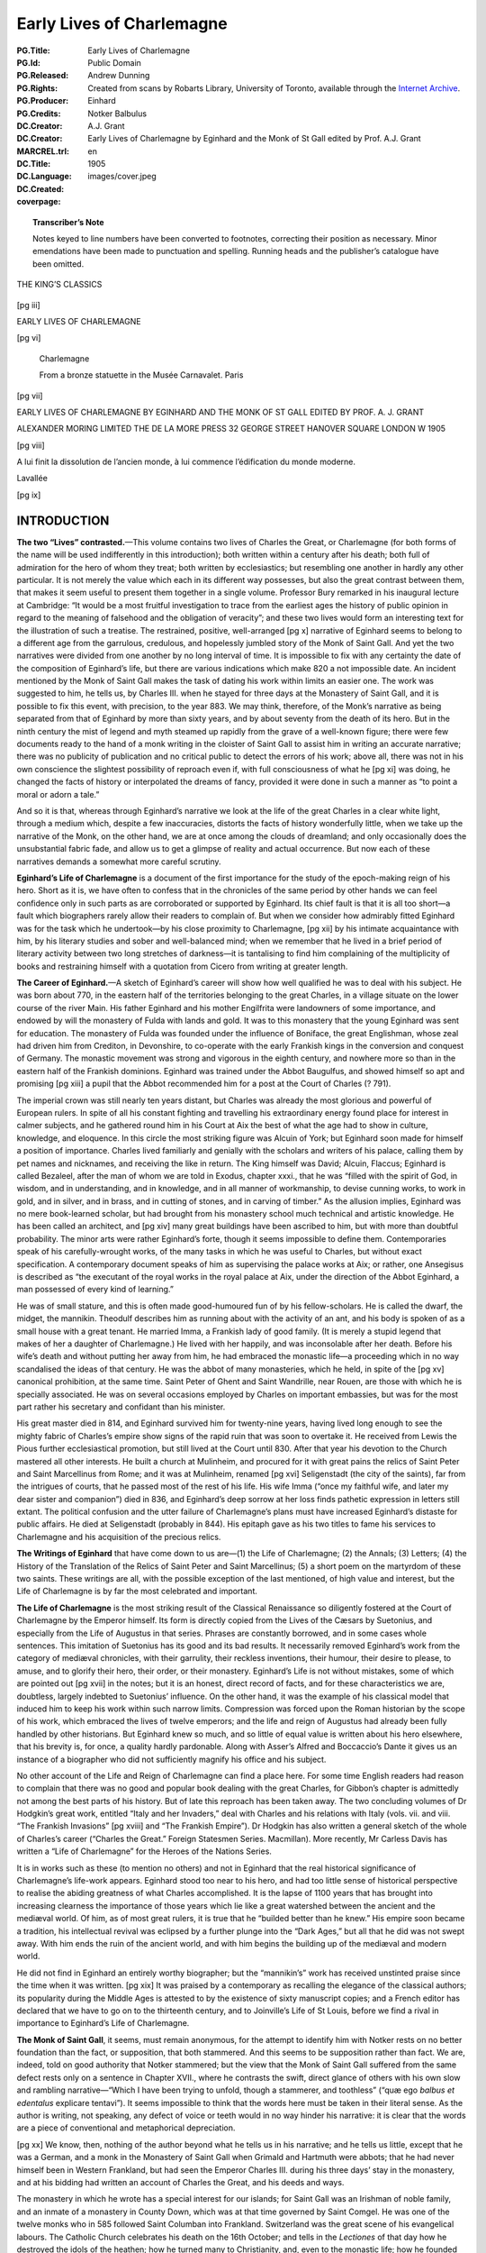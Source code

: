 .. -*- encoding: utf-8 -*-

==========================
Early Lives of Charlemagne
==========================

:PG.Title: Early Lives of Charlemagne
:PG.Id: 
:PG.Released: 
:PG.Rights: Public Domain
:PG.Producer: Andrew Dunning
:PG.Credits: Created from scans by Robarts Library, University of Toronto, available through the `Internet Archive <https://archive.org/details/earlylivesofchar00einh>`_.
:DC.Creator: Einhard
:DC.Creator: Notker Balbulus
:MARCREL.trl: A.J. Grant
:DC.Title: Early Lives of Charlemagne by Eginhard and the Monk of St Gall edited by Prof. A.J. Grant
:DC.Language: en
:DC.Created: 1905
:coverpage: images/cover.jpeg

.. role:: sc
   :class: small-caps

.. role:: xxl
   :class: xx-large

.. role:: xl
   :class: x-large

.. role:: lg
   :class: large

.. |nl| unicode:: 0x0A .. new line
   :trim:

.. style:: title
   :class: white-space-pre-line no-bold

.. style:: figure.illustration
   :align: center

.. clearpage::

.. pgheader::

.. topic:: Transcriber’s Note

   Notes keyed to line numbers have been converted to footnotes, correcting their position as necessary. Minor emendations have been made to punctuation and spelling. Running heads and the publisher’s catalogue have been omitted.

.. clearpage::

.. container:: justify x-large white-space-pre-line

    THE KING’S CLASSICS

.. clearpage::

.. \[pg i]

.. figure:: images/kings-classics.jpeg
   :figclass: illustration
   :alt: The King’s Classics
   :figwidth: 60%

.. clearpage::

[pg iii]

.. container:: justify coverpage x-large white-space-pre-line noindent

    EARLY LIVES OF
    CHARLEMAGNE

.. cleardoublepage::

[pg vi]

.. container:: frontispiece center

    .. vfill::
    
    .. figure:: images/charlemagne.jpeg
       :figclass: illustration
       :alt: Charlemagne statuette
       :figwidth: 60%

       :lg:`Charlemagne`

       From a bronze statuette in the Musée Carnavalet. Paris
    
    .. vfill::

.. clearpage::

[pg vii]

.. container:: titlepage justify white-space-pre-line

    :xxl:`EARLY LIVES OF`
    :xxl:`CHARLEMAGNE BY`
    :xxl:`EGINHARD AND THE`
    :xxl:`MONK OF ST GALL`
    :xxl:`EDITED BY PROF.`
    :xxl:`A. J. GRANT`

    .. vfill::

    :xl:`ALEXANDER MORING LIMITED THE`
    :xl:`DE LA MORE PRESS 32 GEORGE`
    :xl:`STREET HANOVER SQUARE`
    :xl:`LONDON W 1905`

.. clearpage::

[pg viii]

.. container:: verso center small-caps white-space-pre-line

    .. vfill::

    A lui finit la dissolution de l’ancien
    monde, à lui commence l’édification
    du monde moderne.

    .. class:: right

        :sc:`Lavallée`

    .. vfill::

.. clearpage::

.. mainmatter::

[pg ix]

INTRODUCTION
============

**The two “Lives” contrasted.**—This volume contains two lives of Charles the Great, or Charlemagne (for both forms of the name will be used indifferently in this introduction); both written within a century after his death; both full of admiration for the hero of whom they treat; both written by ecclesiastics; but resembling one another in hardly any other particular. It is not merely the value which each in its different way possesses, but also the great contrast between them, that makes it seem useful to present them together in a single volume. Professor Bury remarked in his inaugural lecture at Cambridge: “It would be a most fruitful investigation to trace from the earliest ages the history of public opinion in regard to the meaning of falsehood and the obligation of veracity”; and these two lives would form an interesting text for the illustration of such a treatise. The restrained, positive, well-arranged [pg x] narrative of Eginhard seems to belong to a different age from the garrulous, credulous, and hopelessly jumbled story of the Monk of Saint Gall. And yet the two narratives were divided from one another by no long interval of time. It is impossible to fix with any certainty the date of the composition of Eginhard’s life, but there are various indications which make 820 a not impossible date. An incident mentioned by the Monk of Saint Gall makes the task of dating his work within limits an easier one. The work was suggested to him, he tells us, by Charles III. when he stayed for three days at the Monastery of Saint Gall, and it is possible to fix this event, with precision, to the year 883. We may think, therefore, of the Monk’s narrative as being separated from that of Eginhard by more than sixty years, and by about seventy from the death of its hero. But in the ninth century the mist of legend and myth steamed up rapidly from the grave of a well-known figure; there were few documents ready to the hand of a monk writing in the cloister of Saint Gall to assist him in writing an accurate narrative; there was no publicity of publication and no critical public to detect the errors of his work; above all, there was not in his own conscience the slightest possibility of reproach even if, with full consciousness of what he [pg xi] was doing, he changed the facts of history or interpolated the dreams of fancy, provided it were done in such a manner as “to point a moral or adorn a tale.”

And so it is that, whereas through Eginhard’s narrative we look at the life of the great Charles in a clear white light, through a medium which, despite a few inaccuracies, distorts the facts of history wonderfully little, when we take up the narrative of the Monk, on the other hand, we are at once among the clouds of dreamland; and only occasionally does the unsubstantial fabric fade, and allow us to get a glimpse of reality and actual occurrence. But now each of these narratives demands a somewhat more careful scrutiny.

**Eginhard’s Life of Charlemagne** is a document of the first importance for the study of the epoch-making reign of his hero. Short as it is, we have often to confess that in the chronicles of the same period by other hands we can feel confidence only in such parts as are corroborated or supported by Eginhard. Its chief fault is that it is all too short—a fault which biographers rarely allow their readers to complain of. But when we consider how admirably fitted Eginhard was for the task which he undertook—by his close proximity to Charlemagne, [pg xii] by his intimate acquaintance with him, by his literary studies and sober and well-balanced mind; when we remember that he lived in a brief period of literary activity between two long stretches of darkness—it is tantalising to find him complaining of the multiplicity of books and restraining himself with a quotation from Cicero from writing at greater length.

**The Career of Eginhard.**—A sketch of Eginhard’s career will show how well qualified he was to deal with his subject. He was born about 770, in the eastern half of the territories belonging to the great Charles, in a village situate on the lower course of the river Main. His father Eginhard and his mother Engilfrita were landowners of some importance, and endowed by will the monastery of Fulda with lands and gold. It was to this monastery that the young Eginhard was sent for education. The monastery of Fulda was founded under the influence of Boniface, the great Englishman, whose zeal had driven him from Crediton, in Devonshire, to co-operate with the early Frankish kings in the conversion and conquest of Germany. The monastic movement was strong and vigorous in the eighth century, and nowhere more so than in the eastern half of the Frankish dominions. Eginhard was trained under the Abbot Baugulfus, and showed himself so apt and promising [pg xiii] a pupil that the Abbot recommended him for a post at the Court of Charles (? 791).

The imperial crown was still nearly ten years distant, but Charles was already the most glorious and powerful of European rulers. In spite of all his constant fighting and travelling his extraordinary energy found place for interest in calmer subjects, and he gathered round him in his Court at Aix the best of what the age had to show in culture, knowledge, and eloquence. In this circle the most striking figure was Alcuin of York; but Eginhard soon made for himself a position of importance. Charles lived familiarly and genially with the scholars and writers of his palace, calling them by pet names and nicknames, and receiving the like in return. The King himself was David; Alcuin, Flaccus; Eginhard is called Bezaleel, after the man of whom we are told in Exodus, chapter xxxi., that he was “filled with the spirit of God, in wisdom, and in understanding, and in knowledge, and in all manner of workmanship, to devise cunning works, to work in gold, and in silver, and in brass, and in cutting of stones, and in carving of timber.” As the allusion implies, Eginhard was no mere book-learned scholar, but had brought from his monastery school much technical and artistic knowledge. He has been called an architect, and [pg xiv] many great buildings have been ascribed to him, but with more than doubtful probability. The minor arts were rather Eginhard’s forte, though it seems impossible to define them. Contemporaries speak of his carefully-wrought works, of the many tasks in which he was useful to Charles, but without exact specification. A contemporary document speaks of him as supervising the palace works at Aix; or rather, one Ansegisus is described as “the executant of the royal works in the royal palace at Aix, under the direction of the Abbot Eginhard, a man possessed of every kind of learning.”

He was of small stature, and this is often made good-humoured fun of by his fellow-scholars. He is called the dwarf, the midget, the mannikin. Theodulf describes him as running about with the activity of an ant, and his body is spoken of as a small house with a great tenant. He married Imma, a Frankish lady of good family. (It is merely a stupid legend that makes of her a daughter of Charlemagne.) He lived with her happily, and was inconsolable after her death. Before his wife’s death and without putting her away from him, he had embraced the monastic life—a proceeding which in no way scandalised the ideas of that century. He was the abbot of many monasteries, which he held, in spite of the [pg xv] canonical prohibition, at the same time. Saint Peter of Ghent and Saint Wandrille, near Rouen, are those with which he is specially associated. He was on several occasions employed by Charles on important embassies, but was for the most part rather his secretary and confidant than his minister.

His great master died in 814, and Eginhard survived him for twenty-nine years, having lived long enough to see the mighty fabric of Charles’s empire show signs of the rapid ruin that was soon to overtake it. He received from Lewis the Pious further ecclesiastical promotion, but still lived at the Court until 830. After that year his devotion to the Church mastered all other interests. He built a church at Mulinheim, and procured for it with great pains the relics of Saint Peter and Saint Marcellinus from Rome; and it was at Mulinheim, renamed [pg xvi] Seligenstadt (the city of the saints), far from the intrigues of courts, that he passed most of the rest of his life. His wife Imma (“once my faithful wife, and later my dear sister and companion”) died in 836, and Eginhard’s deep sorrow at her loss finds pathetic expression in letters still extant. The political confusion and the utter failure of Charlemagne’s plans must have increased Eginhard’s distaste for public affairs. He died at Seligenstadt (probably in 844). His epitaph gave as his two titles to fame his services to Charlemagne and his acquisition of the precious relics.

**The Writings of Eginhard** that have come down to us are—(1) the Life of Charlemagne; (2) the Annals; (3) Letters; (4) the History of the Translation of the Relics of Saint Peter and Saint Marcellinus; (5) a short poem on the martyrdom of these two saints. These writings are all, with the possible exception of the last mentioned, of high value and interest, but the Life of Charlemagne is by far the most celebrated and important.

**The Life of Charlemagne** is the most striking result of the Classical Renaissance so diligently fostered at the Court of Charlemagne by the Emperor himself. Its form is directly copied from the Lives of the Cæsars by Suetonius, and especially from the Life of Augustus in that series. Phrases are constantly borrowed, and in some cases whole sentences. This imitation of Suetonius has its good and its bad results. It necessarily removed Eginhard’s work from the category of mediæval chronicles, with their garrulity, their reckless inventions, their humour, their desire to please, to amuse, and to glorify their hero, their order, or their monastery. Eginhard’s Life is not without mistakes, some of which are pointed out [pg xvii] in the notes; but it is an honest, direct record of facts, and for these characteristics we are, doubtless, largely indebted to Suetonius’ influence. On the other hand, it was the example of his classical model that induced him to keep his work within such narrow limits. Compression was forced upon the Roman historian by the scope of his work, which embraced the lives of twelve emperors; and the life and reign of Augustus had already been fully handled by other historians. But Eginhard knew so much, and so little of equal value is written about his hero elsewhere, that his brevity is, for once, a quality hardly pardonable. Along with Asser’s Alfred and Boccaccio’s Dante it gives us an instance of a biographer who did not sufficiently magnify his office and his subject.

No other account of the Life and Reign of Charlemagne can find a place here. For some time English readers had reason to complain that there was no good and popular book dealing with the great Charles, for Gibbon’s chapter is admittedly not among the best parts of his history. But of late this reproach has been taken away. The two concluding volumes of Dr Hodgkin’s great work, entitled “Italy and her Invaders,” deal with Charles and his relations with Italy (vols. vii. and viii. “The Frankish Invasions” [pg xviii] and “The Frankish Empire”). Dr Hodgkin has also written a general sketch of the whole of Charles’s career (“Charles the Great.” Foreign Statesmen Series. Macmillan). More recently, Mr Carless Davis has written a “Life of Charlemagne” for the Heroes of the Nations Series.

It is in works such as these (to mention no others) and not in Eginhard that the real historical significance of Charlemagne’s life-work appears. Eginhard stood too near to his hero, and had too little sense of historical perspective to realise the abiding greatness of what Charles accomplished. It is the lapse of 1100 years that has brought into increasing clearness the importance of those years which lie like a great watershed between the ancient and the mediæval world. Of him, as of most great rulers, it is true that he “builded better than he knew.” His empire soon became a tradition, his intellectual revival was eclipsed by a further plunge into the “Dark Ages,” but all that he did was not swept away. With him ends the ruin of the ancient world, and with him begins the building up of the mediæval and modern world.

He did not find in Eginhard an entirely worthy biographer; but the “mannikin’s” work has received unstinted praise since the time when it was written. [pg xix] It was praised by a contemporary as recalling the elegance of the classical authors; its popularity during the Middle Ages is attested to by the existence of sixty manuscript copies; and a French editor has declared that we have to go on to the thirteenth century, and to Joinville’s Life of St Louis, before we find a rival in importance to Eginhard’s Life of Charlemagne.

**The Monk of Saint Gall**, it seems, must remain anonymous, for the attempt to identify him with Notker rests on no better foundation than the fact, or supposition, that both stammered. And this seems to be supposition rather than fact. We are, indeed, told on good authority that Notker stammered; but the view that the Monk of Saint Gall suffered from the same defect rests only on a sentence in Chapter XVII., where he contrasts the swift, direct glance of others with his own slow and rambling narrative—“Which I have been trying to unfold, though a stammerer, and toothless” (“quæ ego *balbus et edentalus* explicare tentavi”). It seems impossible to think that the words here must be taken in their literal sense. As the author is writing, not speaking, any defect of voice or teeth would in no way hinder his narrative: it is clear that the words are a piece of conventional and metaphorical depreciation.

[pg xx] We know, then, nothing of the author beyond what he tells us in his narrative; and he tells us little, except that he was a German, and a monk in the Monastery of Saint Gall when Grimald and Hartmuth were abbots; that he had never himself been in Western Frankland, but had seen the Emperor Charles III. during his three days’ stay in the monastery, and at his bidding had written an account of Charles the Great, and his deeds and ways.

The monastery in which he wrote has a special interest for our islands; for Saint Gall was an Irishman of noble family, and an inmate of a monastery in County Down, which was at that time governed by Saint Comgel. He was one of the twelve monks who in 585 followed Saint Columban into Frankland. Switzerland was the great scene of his evangelical labours. The Catholic Church celebrates his death on the 16th October; and tells in the *Lectiones* of that day how he destroyed the idols of the heathen; how he turned many to Christianity, and, even to the monastic life; how he founded the Monastery of Saint Gall in his eighty-fifth year, and died at the age of ninety-five, having previously been warned in a dream of the death of his master, Saint Columban; and how at once miracles declared that a saint had passed away. His monastery for a [pg xxi] century followed the rule of Saint Columban, and then, in common with most monastic institutions of Western Europe, adopted the rule of Saint Benedict.

It was in the famous abbey, that owed its foundation to this Irish missionary, that this account of the deeds of Charlemagne—the Gesta Karoli—was written. The author is at more pains than we should expect to tell us from what sources he derived his information. The preface to the work is lost; but at the end of the first book he repeats some of the information that he had inserted in it. It was his intention, he informs us, to follow three authorities, and three authorities only; but of these three he seems to mention two only—Werinbert, a monk of Saint Gall, who died just as he was completing the first part; and Adalbert, the father of Werinbert, who followed Kerold, the brother of Queen Hildigard, in the wars that were fought, under Charlemagne’s banner, against the Huns and the Saxons and Slavs. It is an amusing picture that he gives us, at the end of the first book, of Adalbert’s anxiety to tell him of Charles’s exploits and his own unwillingness to hear. It is to be presumed that the stories were often repeated, for not only facts but words seem to have remained in the mind of the unwilling listener. The third authority does not seem to be [pg xxii] mentioned, unless he means to imply that Kerold himself (who was killed in an expedition against the Avars in 799) is one of his sources of information.

The whole of what the Monk of Saint Gall wrote is not left to us. The preface, as we have seen, is missing, and also, perhaps, a third book; for in the sixteenth chapter of the second book it seems that our author promises us an account of the habits of Charles, his *cotidiana conversatio,* when the story of his military exploits has been finished. But this may easily be a misunderstanding of his meaning; or, rather, it may be giving too great a precision to it. The good Monk is so little able to follow out any line of thought, or to maintain any arrangement, that it may well be that the “daily conversation” of Charles never received any separate treatment.

No attempt will be made here to estimate the historical value of the narrative, though it would be a matter of curious speculation to consider whether the critical historian can employ any method whereby a residuum of objective fact can be separated from the mass of legend, saga, invention, and reckless blundering of which the greater part of the book is made up. But, apart from any value which it may possess as a historical document, the Monk’s story [pg xxiii] is of great interest for the light which it throws on the methods and outlook of a monk of the early Middle Ages. Charles has been dead not much more than half-a-century; the author has talked familiarly with those who knew him and fought under him; and yet the Charlemagne legend has already begun. Charles is already, if not inspired, at least supernaturally wise; if he does not work miracles, miracles are wrought in his presence, and on his behalf; if he does not yet lead the armies of Christendom to Jerusalem, he is already the specially recognised protector of the Holy City. There are passages too, as, for instance, the account of the visit of the envoys of the Greek Emperor, and Charles’s “iron-march to Pavia,” where we seem to detect the existence of a popular saga—a poem—underlying the prose narrative. With the help of M. Gaston Paris’s “*Histoire Poétique de Charlemagne,*” we can trace the further development of the legend. By the eleventh century Charles was already a martyr for the faith, and the Crusaders believed themselves to be passing along his route to Jerusalem. “Turpin’s” chronicle, in the eleventh century, shows the vast extension of the legend, which now loses all but the vaguest relation to the actual events of history and the real characteristics of Charles. In the twelfth [pg xxiv] century (1165) Charles was solemnly canonised; and thenceforward the story spread into all lands, and received its last stroke in the time of the Renaissance, at the hands of Pulci, Boiardo, and Ariosto. These poets chiefly concern themselves, however, with the paladins of Charles; and the King himself forms the dimly-conceived centre, round whom the whole story revolves, deciding disputes, besieging the Turks in Paris, priest-like rather than royal in his main features, and by Ariosto treated with some irony and banter. These mediæval legends of Charlemagne may well be compared to those which deal with Virgil, whose transformation into a magician is not less remarkable than Charles’s development into a saint. If the Charlemagne legend ends with Ariosto, Dante may be said to have given the last shape to the many transformations of Virgil, when, more than two centuries before Ariosto’s “Orlando,” Virgil acted as guide to Dante through the “lost folk” of the Inferno, and the toilsome ascent of Purgatory, until he handed him over at last into the keeping of Beatrice at the gate of the earthly Paradise.

Story and myth naturally attach themselves only to the greatest figures; and the Monk of Saint Gall’s narrative becomes then, even by virtue of its inventions and unrealities, a testimony to the effect [pg xxv] produced on the mind of his century by the career of Charles.

Both the life of Eginhard and the Monk’s narrative have been translated from Jaffe’s “Bibliotheca Rerum Germanicarum”; which, both in its reading and arrangement, differs at times considerably from the text given in Pertz’s “Monumenta Germaniæ Historica.”

.. cleardoublepage::

.. toc-entry:: 

[pg xxvii]

CONTENTS
========

.. cleardoublepage::

[pg xxix]

.. container:: noindent

    *INTRODUCTION* . . . . . [pg ix]_

    *EGINHARD’S LIFE OF CHARLEMAGNE* . . . . . [pg xxxi]_

        :sc:`The Prologue of Walafrid` . . . . . [pg 1]_

        :sc:`The Preface of Eginhard` . . . . . [pg 4]_

    *EGINHARD’S BOOK BEGINS* (Sec. 1–4) . . . . . [pg 8]_

        :sc:`Part I.` (Sec. 5–17). His Exploits at Home and Abroad . . . . . [pg 13]_

        :sc:`Part II.` (Sec. 18–33). Private Life and Character . . . . . [pg 32]_

    *MONK OF ST GALL’S LIFE OF CHARLEMAGNE* . . . . . [pg 57]_

        :sc:`Book I.` (Sec. 1–34). His Piety and Care of the Church . . . . . [pg 59]_

        :sc:`Book II.` (Sec. 1–20). Wars and Exploits . . . . . [pg 105]_

    *NOTES* . . . . . [pg 161]_

    *INDEX* . . . . . [pg 177]_

.. cleardoublepage::

[pg xxxi]

.. toc-entry:: Eginhard’s Life of Charlemagne

THE LIFE OF CHARLEMAGNE BY EGINHARD
===================================

.. cleardoublepage::

[pg 1]

THE PROLOGUE OF WALAFRID [1.1]_
-------------------------------

.. dropcap:: T The

The following account of that most glorious Emperor Charles was written, as is well known, by Eginhard, who amongst all the palace officials of that time had the highest praise not only for learning but also for his generally high character; and, as he was himself present at nearly all the events that he describes, his account has the further advantage of the strictest accuracy.

He was born in eastern Frankland, in the district that is called Moingewi, and it was in the monastery of Fulda, in the school of Saint Boniface the Martyr, that his boyhood received its first training. Thence he was sent by Baugolf, the abbot of the monastery, to the palace of Charles, rather on account of his remarkable talents and intelligence, which even then gave bright promise of his wisdom that was to be so famous in later days, than because of any advantage of birth. Now, Charles was beyond all kings most eager in making search for wise men and in giving [pg 2] them such entertainment that they might pursue philosophy in all comfort. Whereby, with the help of God, he rendered his kingdom, which, when God committed it to him, was dark and almost wholly blind (if I may use such an expression), radiant with the blaze of fresh learning, hitherto unknown to our barbarism. But now once more men’s interests are turning in an opposite direction, and the light of wisdom is less loved, and in most men is dying out.

And so this little man—for he was mean of stature—gained so much glory at the Court of the wisdom-loving Charles by reason of his knowledge and high character that among all the ministers of his royal Majesty there was scarce anyone at that time with whom that most powerful and wise King discussed his private affairs more willingly. And, indeed, he deserved such favour, for not only in the time of Charles, but even more remarkably in the reign of the Emperor Lewis, [2.20]_ when the commonwealth of the Franks was shaken with many and various troubles, and in some parts was falling into ruin, he so wonderfully and providentially balanced his conduct, and, with the protection of God, kept such a watch over himself, that his reputation for cleverness, which many had envied and many had mocked at, did not untimely [pg 3] desert him nor plunge him into irremediable dangers.

This I have said that all men may read his words without doubting, and may know that, while he has given great glory to his great leader, he has also provided the curious reader with the most unsullied truth.

I, Strabo, have inserted the headings and the decorations [3.9]_ as seemed well to my own judgement that he who seeks for any point may the more easily find what he desires.

.. vspace:: 1

.. container:: center

    *Here ends the Prologue*

.. clearpage::

[pg 4]

.. toc-entry:: The Preface of Eginhard

THE LIFE OF THE EMPEROR CHARLES |nl| WRITTEN BY EGINHARD
--------------------------------------------------------

.. dropcap:: H Having

Having made up my mind to write an account of the life and conversation, and to a large extent of the actions of my lord and patron King Charles, of great and deservedly glorious memory, I have compressed my task within the narrowest possible limits. My aim has been on the one hand to insert everything of which I have been able to find an account; and on the other to avoid offending the fastidious by telling each new incident at wearisome length. Above all, I have tried to avoid offending in this new book those who look down upon even the monuments of antiquity written by learned and eloquent men.

There are, I do not doubt, many men of learning and leisure who feel that the life of the present day must not be utterly neglected, and that the doings of [pg 5] our own time should not be devoted to silence and forgetfulness as wholly unworthy of record; who, therefore, have such love of fame that they would rather chronicle the great deeds of others in writings, however poor, than, by abstaining from writing, allow their name and reputation to perish from the memory of mankind. [5.7]_ But, even so, I have felt that I ought not to hold my hand from the composition of this book, for I knew that no one could write of these events more truthfully than I could, since I was myself an actor in them, and, being present, knew them from the testimony of my own eyes; while I could not certainly know whether anyone else would write them or no. I thought it better, therefore, to join with others in committing this story to writing for the benefit of posterity rather than to allow the shades of oblivion to blot out the life of this King, the noblest and greatest of his age, and his famous deeds, which the men of later times will scarcely be able to imitate.

Another reason, and not, I think, a foolish one, occurred to me, which even by itself would have been strong enough to persuade me to write—the care, I mean, that was taken with my upbringing, and the unbroken friendship which I enjoyed with the King himself and his children from the time when first I [pg 6] began to live at his Court. For in this way he has so bound me to himself, and has made me his debtor both in life and death, that I should most justly be considered and condemned as ungrateful if I were to forget all the benefits that he conferred upon me and were to pass over in silence the great and glorious deeds of a man who was so kind to me; if I were to allow his life to remain as unchronicled and unpraised, as if he had never lived, when that life deserves not merely the efforts of my poor talents, which are insignificant, small and almost non-existent, but all the eloquence of a Cicero.

So here you have a book containing the life of that great and glorious man. There is nothing for you to wonder at or admire except his deeds; unless, indeed, it be that I, a barbarian, and little versed in the Roman tongue, [6.17]_ have imagined that I could write Latin inoffensively and usefully, and have become so swollen with impudence as to despise Cicero’s words when, speaking about Latin writers in the first book of the Tusculans, he says: “If a man commits his thoughts to paper when he can neither arrange them well nor write them agreeably, nor furnish pleasure of any kind to the reader, he is recklessly misusing both his leisure and his paper.” The great orator’s opinion would, perhaps, have deterred [pg 7] me from writing if I had not fortified myself with the reflection that I ought to risk the condemnation of men, and bring my poor talents into peril by writing, rather than spare my reputation and neglect this great man’s memory.

.. vspace:: 1

.. container:: center

    *The Preface ends: the Book begins*

.. clearpage::

[pg 8]

.. dropcap:: T The

.. container:: noindent

    The race of the Merovings from which the Franks were accustomed to choose their kings is reckoned as lasting to King Hilderich, [8.3]_ who, by the order of Stephen, the Roman Pontiff, [8.4]_ was deposed, tonsured, and sent into a monastery. But this race, though it may be regarded as finishing with him, had long since lost all power, and no longer possessed anything of importance except the empty royal title. For the wealth and power of the kingdom was in the hands of the Præfects of the Court, who were called Mayors of the Palace, and exercised entire sovereignty. The King, contented with the mere royal title, with long hair and flowing beard, used to sit upon the throne and act the part of a ruler, listening to ambassadors, whencesoever they came, and giving them at their departure, as though of his own power, answers which he had been instructed or commanded to give. But this was the only function that he performed, for besides the empty royal title and the [pg 9] precarious life income which the Præfect of the Court allowed him at his pleasure he had nothing of his own except one estate with a very small revenue, on which he had his house, and from which he drew the few servants who performed such services as were necessary and made him a show of deference. Wherever he had to go he travelled in a waggon, drawn in rustic style by a pair of oxen, and driven by a cowherd. [9.15]_ In this fashion he used to go to the palace and to the general meetings of the people, which were held yearly for the affairs of the kingdom; in this fashion he returned home. But the Præfect of the Court looked after the administration of the kingdom and all that had to be done or arranged at home or abroad.

2\. When Hilderich was deposed Pippin, the father of King Charles, was performing the duties of Mayor of the Palace as if by hereditary right. For his father Charles, [9.19]_ who put down the tyrants who were claiming dominion for themselves through all Frankland, and so crushed the Saracens, when they were attempting to conquer Gaul, in two great battles (the one in Aquitania, near the city of Poitiers, the other near Narbonne, on the river Birra), that he forced them to return into Spain—his father Charles had nobly administered the same office, and had inherited it from [pg 10] his father Pippin. [10.1]_ For the people did not usually give this honour except to such as were distinguished for the renown of their family and the extent of their wealth.

This office, then, was handed down from his father and his grandfather to Pippin, the father of King Charles, and to his brother Carloman. He exercised it for some years conjointly with his brother Carloman on terms of the greatest harmony, still in nominal subordination to the above-mentioned King Hilderich. But then his brother Carloman, for some unknown cause, but probably fired with love of the contemplative life, abandoned the toilsome administration of a temporal kingdom and retired to Rome in search of peace. There he changed his dress, and, becoming a monk in the monastery upon Mount Soracte, built near the church of the blessed Silvester, enjoyed for some years the quiet that he desired, with many brethren, who joined themselves to him for the same purpose. But as many of the nobles of Frankland came on pilgrimage to Rome to perform their vows, and, unwilling to pass by one who had once been their lord, interrupted the peace that he most desired by frequent visits, he was compelled to change his abode. For, seeing that the number of his visitors interfered with his purpose, he left Mount Soracte [pg 11] and retired to the monastery of Saint Benedict, situated in the camp of Mount Cassino, in the province of Samnium. There he occupied what remained to him of this temporal life in religious exercises.

3\. But Pippin, after he was made King instead of Mayor of the Palace by the authority of the Roman Pontiff, exercised sole rule over the Franks for fifteen years, or rather more. [11.7]_ Then, after finishing the Aquitanian war, which he had undertaken against Waifar, Duke of Aquitania, and had carried on for nine consecutive years, he died at Paris of the dropsy, and left behind him two sons, Charles and Carloman, to whom by divine will the succession of the kingdom came. For the Franks called a solemn public assembly, and elected both of them to be kings, on the understanding that they should equally divide the whole kingdom, but that Charles should receive for his special administration that part which his father Pippin had held, while Carloman received the territories ruled by their uncle Carloman. [11.20]_ The conditions were accepted, and each received the share of the kingdom that was allotted to him. Harmony was maintained between the two brothers, though not without difficulty; for many partisans of Carloman tried to break their alliance, and some even hoped to engage them in war. But the course of events proved [pg 12] that the danger to Charles was imaginary rather than real. For, upon the death of Carloman, his wife with her sons and some of the leading nobles fled to Italy, and, for no obvious reason, passed over her husband’s brother, and placed herself and her children under the protection of Desiderius, King of the Lombards. Carloman, after ruling the kingdom for two years conjointly with Charles, died of disease, and Charles, upon the death of Carloman, [12.9]_ was made sole king with the consent of all the Franks.

4\. It would be foolish of me to say anything about his birth and infancy, [12.11]_ or even about his boyhood, for I can find nothing about these matters in writing, nor does anyone survive who claims to have personal knowledge of them. I have decided, therefore, to pass on to describe and illustrate his acts and his habits and the other divisions of his life without lingering over the unknown. I shall describe first his exploits both at home and abroad, then his habits and interests, and lastly the administration of the kingdom and the end of his reign, omitting nothing that demands or deserves to be recorded.

.. clearpage::

[pg 13]

PART I |nl| HIS EXPLOITS AT HOME AND ABROAD
-------------------------------------------

5\. Of all the wars that he waged that in Aquitania, begun, but not finished, by his father, was the first that he undertook, because it seemed easy of accomplishment. His brother was still alive, and was called upon for assistance, and, though he failed to provide the help that he promised, Charles prosecuted the enterprise that he had undertaken with the utmost energy, and would not desist or slacken in his task before, by perseverance and continuous effort, he had completely reached the end after which he strove. For he forced Hunold, [13.10]_ who after the death of Waifar had attempted to occupy Aquitania and renew the almost finished war, to abandon Aquitania and retire into Gascony. Even there he did not allow him to remain, but crossed the Garonne, and sent ambassadors to Lupus, Duke of the Gascons, ordering him to surrender the fugitive, [pg 14] and threatening him with war unless he did so at once. Lupus, more wisely, not only surrendered Hunold but also submitted himself and the province over which he presided to the power of Charles.

6\. When the Aquitanian trouble was settled and the war finished, when, too, his partner in the kingdom had withdrawn from the world’s affairs, he undertook a war against the Lombards, being moved thereto by the entreaties and the prayers of Hadrian, Bishop of the City of Rome. Now, this war, too, had been undertaken by his father at the supplication of Pope Stephen, under circumstances of great difficulty, inasmuch as certain of the chiefs of the Franks, whose advice he was accustomed to ask, so strongly resisted his wishes that they openly declared that they would leave their King to return home. But now Charles undertook the war against King Haistulf, and most swiftly brought it to an end. For, though his reasons for undertaking the war were similar to, and, indeed, the same as those of his father, he plainly fought it out with a very different energy, and brought it to a different end. For Pippin, after a siege of a few days at Pavia, forced King Haistulf to give hostages, and restore to the Romans the towns and fortresses that he had taken from [pg 15] them, and to give a solemn promise that he would not attempt to regain what he had surrendered. But King Charles, when once he had begun the war, did not stop until he had received the surrender of King Desiderius, whom he had worn down after a long siege; until he had forced his son Adalgis, in whom the hopes of his people seemed to be centred, to fly not only from his kingdom but from Italy; until he had restored to the Romans all that had been taken from them; until he had crushed Hruodgausus, Præfect of the Duchy of Friuli, who was attempting a revolution; until, in fine, he had brought all Italy under his rule, and placed his son Pippin as king over the conquered country. I should describe here the difficulties of the passage of the Alps and the vast toil with which the Franks found their way through the pathless mountain ridges, the rocks that soared to heaven, and the sharply-pointed cliffs, if it were not that my purpose in the present work is rather to describe Charles’s manner of life than to chronicle the events of the wars that he waged. The sum of this war was the conquest of Italy, the transportation and perpetual exile of King Desiderius, the expulsion of his son Adalgis from Italy, power taken from the kings of the [pg 16] Lombards and restored to Hadrian, the Ruler of the Roman Church.

7\. When this war was ended the Saxon war, [16.3]_ which seemed dropped for a time, was taken up again. Never was there a war more prolonged nor more cruel than this, nor one that required greater efforts on the part of the Frankish peoples. For the Saxons, like most of the races that inhabit Germany, are by nature fierce, devoted to the worship of demons and hostile to our religion, and they think it no dishonour to confound and transgress the laws of God and man. [16.12]_ There were reasons, too, which might at any time cause a disturbance of the peace. For our boundaries and theirs touch almost everywhere on the open plain, except where in a few places large forests or ranges of mountains are interposed to separate the territories of the two nations by a definite frontier; so that on both sides murder, robbery, and arson were of constant occurrence. The Franks were so irritated by these things that they thought it was time no longer to be satisfied with retaliation but to declare open war against them.

So war was declared, and was fought for thirty years continuously with the greatest fierceness on both sides, but with heavier loss to the Saxons than [pg 17] the Franks. The end might have been reached sooner had it not been for the perfidy of the Saxons. It is hard to say how often they admitted themselves beaten and surrendered as suppliants to King Charles; how often they promised to obey his orders, gave without delay the required hostages, and received the ambassadors that were sent to them. Sometimes they were so cowed and broken that they promised to abandon the worship of devils and willingly to submit themselves to the Christian religion. [17.10]_ But though sometimes ready to bow to his commands they were always eager to break their promise, so that it is impossible to say which course seemed to come more natural to them, for from the beginning of the war there was scarcely a year in which they did not both promise and fail to perform.

But the high courage of the King and the constancy of his mind, which remained unshaken by prosperity and adversity, could not be conquered by their changes nor forced by weariness to desist from his undertakings. He never allowed those who offended in this way to go unpunished, but either led an army himself, or sent one under the command of his counts, to chastise their perfidy and inflict a suitable penalty. So that at last, when all who had resisted had been defeated and brought under his [pg 18] power, he took ten thousand of the inhabitants of both banks of the Elbe, with their wives and children, and planted them in many groups in various parts of Germany and Gaul. And at last the war, protracted through so many years, was finished on conditions proposed by the King and accepted by them; they were to abandon the worship of devils, to turn from their national ceremonies, to receive the sacraments of the Christian faith and religion, and then, joined to the Franks, to make one people with them.

8\. In this war, despite its prolongation through so many years, he did not himself meet the enemy in battle more than twice—once near the mountain called Osning, in the district of Detmold, and again at the river Hasa [18.16]_ —and both these battles were fought in one month, with an interval of only a few days. In these two battles the enemy were so beaten and cowed that they never again ventured to challenge the King nor to resist his attack unless they were protected by some advantage of ground.

In this war many men of noble birth and high office fell on the side both of the Franks and Saxons. But at last it came to an end in the thirty-third year, though in the meanwhile so many and such serious wars broke out against the Franks in all parts of the [pg 19] world, and were carried on with such skill by the King, that an observer may reasonably doubt whether his endurance of toil or his good fortune deserves the greater admiration. For the war in Italy began two years before the Saxon war, and though it was prosecuted without intermission no enterprise in any part of the world was dropped, nor was there anywhere a truce in any struggle, however difficult. For this King, the wisest and most high-minded of all who in that age ruled over the nations of the world, never refused to undertake or prosecute any enterprise because of the labour involved, nor withdrew from it through fear of its danger. He understood the true character of each task that he undertook or carried through, and thus was neither broken by adversity nor misled by the false flatteries of good fortune.

9\. Whilst the war with the Saxons was being prosecuted constantly and almost continuously he placed garrisons at suitable places on the frontier, and attacked Spain with the largest military expedition that he could collect. He crossed the Pyrenees, received the surrender of all the towns and fortresses that he attacked, and returned with his army safe and sound, except for a reverse which he experienced through the treason of the Gascons on his return [pg 20] through the passes of the Pyrenees. For while his army was marching in a long line, suiting their formation to the character of the ground and the defiles, the Gascons placed an ambuscade on the top of the mountain—where the density and extent of the woods in the neighbourhood rendered it highly suitable for such a purpose—and then rushing down into the valley beneath threw into disorder the last part of the baggage train and also the rearguard which acted as a protection to those in advance. In the battle which followed the Gascons slew their opponents to the last man. Then they seized upon the baggage, and under cover of the night, which was already falling, they scattered with the utmost rapidity in different directions. The Gascons were assisted in this feat by the lightness of their armour and the character of the ground where the affair took place. In this battle Eggihard, the surveyor of the royal table; Anselm, the Count of the Palace; and Roland, Præfect of the Breton frontier, were killed along with very many others. [20.20]_ Nor could this assault be punished at once, for when the deed had been done the enemy so completely disappeared that they left behind them not so much as a rumour of their whereabouts.

10\. He conquered the Bretons, too, who dwelt in [pg 21] the extreme west of France by the shores of the ocean. They had been disobedient, and he, therefore, sent against them an expedition, by which they were compelled to give hostages and promise that they would henceforth obey his orders.

Then later he himself entered Italy with an army, and, passing through Rome, came to Capua, a city of Campania. There he pitched his camp, and threatened the men of Beneventum [21.9]_ with war unless they surrendered. But Aragis, Duke of that people, prevented this war by sending his sons Rumold and Grimold to meet the King with a large sum of money. He asked the King to receive his children as hostages, and promised that he and his people would obey all the commands of the King, except only that he would not come himself into the King’s presence. Charles, considering rather the advantage of the people than their Duke’s obstinacy, received the hostages who were offered him, and as a great favour consented to forego a personal interview. He kept the younger of the two children as a hostage and sent back the elder one to his father. Then he sent ambassadors to require and receive oaths of fidelity from the Beneventans and from Aragis, and so came back to Rome. There he spent some days in the veneration of the holy places, and then returned to Gaul.

[pg 22] 11\. Then the Bavarian war broke out suddenly, and was swiftly ended. It was caused by the pride and folly of Tassilo, [22.3]_ Duke of Bavaria; for upon the instigation of his wife, who thought that she might revenge through her husband the banishment of her father Desiderius, King of the Lombards, he made an alliance with the Huns, the eastern neighbours of the Bavarians, and not only refused obedience to King Charles but even dared to challenge him in war. The high courage of the King could not bear his overweening insolence, and he forthwith called a general levy for an attack on Bavaria, and came in person with a great army to the river Lech, which separates Bavaria from Germany. He pitched his camp upon the banks of the river, and determined to make trial of the mind of the Duke before he entered the province. But Duke Tassilo saw no profit either for himself or his people in stubbornness, and threw himself upon the King’s mercy. He gave the hostages who were demanded, his own son Theodo among the number, and further promised upon oath that no one should ever persuade him again to fall away from his allegiance to the King. And thus a war which seemed likely to grow into a very great one came to a most swift ending. But Tassilo was subsequently summoned into the King’s presence, and was not allowed to [pg 23] return, and the province that he ruled was for the future committed to the administration not of dukes but of counts. [23.3]_

12\. When these troubles had been settled he waged war against the Slavs, whom we are accustomed to call Wilzi, but who properly—that is, in their own tongue—are called Welatabi. Here the Saxons fought along with the other allied nations who followed the King’s standards, though their loyalty was feigned and far from sincere. The cause of the war was that the Wilzi [23.11]_ were constantly invading and attacking the Abodriti, the former allies of the Franks, and refused to obey the King’s commands to desist from their attacks. There is a gulf [23.14]_ stretching from the western sea towards the East, of undiscovered length, but nowhere more than a hundred miles in breadth, and often much narrower. Many nations occupy the shores of this sea. The Danes and the Swedes, whom we call the Northmen, hold its northern shore and all the islands in it. The Slavs and the Aisti and various other nations inhabit the eastern shore, amongst whom the chief are these Welatabi against whom then the King waged war. He so broke and subdued them in a single campaign, conducted by himself, that they thought it no longer wise to refuse to obey his commands.

[pg 24] 13\. The greatest of all his wars, next to the Saxon war, followed this one—that, namely, which he undertook against the Huns and the Avars. [24.3]_ He prosecuted this with more vigour than the rest and with a far greater military preparation. However, he conducted in person only one expedition into Pannonia, the province then occupied by the Avars; the management of the rest he left to his son Pippin, and the governors of the provinces, and in some cases to his counts and lieutenants. These carried on the war with the greatest energy, and finished it after eight years of fighting. How many battles were fought there and how much blood was shed is still shown by the deserted and uninhabited condition of Pannonia, and the district in which stood the palace of the Kagan [24.12]_ is so desolate that there is not so much as a trace of human habitation. All the nobles of the Huns were killed in this war, all their glory passed away; their money and all the treasures that they had collected for so long were carried away. Nor can the memory of man recall any war waged against the Franks by which they were so much enriched and their wealth so increased. [24.23]_ Up to this time they were regarded almost as a poor people, but now so much gold and silver were found in the palace, such precious spoils were seized by them in [pg 25] their battles, that it might fairly be held that the Franks had righteously taken from the Huns what they unrighteously had taken from other nations. Only two of the nobles of the Franks were killed in this war. Eric, the Duke of Friuli, was caught in an ambuscade laid by the townsmen of Tharsatica, [25.6]_ a maritime town of Liburnia. And Gerold, the Governor of Bavaria, when he was marshalling his army to fight with the Huns in Pannonia, was killed by an unknown hand, along with two others, who accompanied him as he rode along the line encouraging the soldiers by name. For the rest, the war was almost bloodless so far as the Franks were concerned, and most fortunate in its result although so difficult and protracted.

14\. After this the Saxon war ended in a settlement as lasting as the struggle had been protracted. The wars with Bohemia and Luneburg which followed were soon over; both of them were swiftly settled under the command of the younger Charles.

The last war of all that Charles undertook was against those Northmen, [25.22]_ who are called Danes, who first came as pirates, and then ravaged the coasts of Gaul and Germany with a greater naval force. Their King, Godofrid, was puffed up with the vain confidence that he would make himself master of all [pg 26] Germany. He looked upon Frisia and Saxony as his own provinces. He had already reduced his neighbours the Abodriti to obedience, and had forced them to pay him tribute. Now he boasted that he would soon come to Aix, the seat of the King’s Court, with a mighty force. His boast, however idle, found some to believe it; it was thought that he would certainly have made some such attempt if he had not been prevented by a sudden death. For he was killed by one of his own followers, and so ended both his life and the war that he had begun.

15\. These, then, are the wars which this mighty King waged during the course of forty-seven years—for his reign extended over that period—in different parts of the world with the utmost skill and success. By these wars he so nobly increased the kingdom of the Franks, which was great and strong when he inherited it from his father Pippin, that the additions he made almost doubled it. [26.20]_ For before his time the power of the Frankish kingdom extended only over that part of Gaul which is bounded by the Rhine, the Loire, and the Balearic Sea; [26.23]_ and that part of Germany which is inhabited by the so-called eastern Franks, and which is bounded by Saxony, the Danube, the Rhine, and the river Saal, which stream [pg 27] separates the Thuringians and the Sorabs; and, further, over the Alamanni and the Bavarians. But Charles, by the wars that have been mentioned, conquered and made tributary the following countries:—First, Aquitania and Gascony, and the whole Pyrenean range, and the country of Spain as far as the Ebro, which, rising in Navarre and passing through the most fertile territory of Spain, falls into the Balearic Sea, beneath the walls of the city of Tortosa; next, all Italy from Augusta Prætoria as far as lower Calabria, where are the frontiers of the Greeks and Beneventans, a thousand miles and more in length; next, Saxony, which is a considerable portion of Germany, and is reckoned to be twice as broad and about as long as that part of Germany which is inhabited by the Franks; then both provinces of Pannonia and Dacia, on one side of the river Danube, and Histria and Liburnia and Dalmatia, with the exception of the maritime cities which he left to the Emperor of Constantinople on account of their friendship and the treaty made between them; lastly, all the barbarous and fierce nations lying between the Rhine, the Vistula, the Ocean, and the Danube, who speak much the same language, but in character and dress are very unlike. The chief of these last are the Welatabi, the Sorabi, the Abodriti, and the Bohemians; [pg 28] against these he waged war, but the others, and by far the larger number, surrendered without a struggle.

16\. The friendship, too, which he established with certain kings and peoples increased the glory of his reign.

Aldefonsus, King of Gallæcia and Asturica, was joined in so close an alliance with him that whenever he sent letters or ambassadors to Charles he gave instructions that he should be called “the man” of the Frankish King. [28.10]_

Further, his rich gifts had so attached the kings of the Scots to his favour that they always called him their lord and themselves his submissive servants. Letters are still in existence sent by them to Charles in which those feelings towards him are clearly shown.

With Aaron, [28.16]_ the King of the Persians, who ruled over all the East, with the exception of India, he entertained so harmonious a friendship that the Persian King valued his favour before the friendship of all the kings and princes in the world, and held that it alone deserved to be cultivated with presents and titles. When, therefore, the ambassadors of Charles, whom he had sent with offerings to the most holy sepulchre of our Lord and Saviour and to the place of His resurrection, came to the Persian King and proclaimed [pg 29] the kindly feelings of their master, he not only granted them all they asked but also allowed that sacred place of our salvation to be reckoned as part of the possessions of the Frankish King. [29.4]_ He further sent ambassadors of his own along with those of Charles upon the return journey, and forwarded immense presents to Charles—robes and spices, and the other rich products of the East—and a few years earlier he had sent him at his request an elephant, [29.9]_ which was then the only one he had.

The Emperors of Constantinople, Nicephorus, Michael, and Leo, too, made overtures of friendship and alliance with him, and sent many ambassadors. At first Charles was regarded with much suspicion by them, because he had taken the imperial title, and thus seemed to aim at taking from them their empire; but in the end a very definite treaty was made between them, and every occasion of quarrel on either side thereby avoided. For the Romans and the Greeks always suspected the Frankish power; hence there is a well-known Greek proverb: “the Frank is a good friend but a bad neighbour.”

17\. Though he was so successful in widening the boundaries of his kingdom and subduing the foreign nations he, nevertheless, put on foot many works for the decoration and convenience of his kingdom, and [pg 30] carried some to completion. The great church dedicated to Mary, the holy Mother of God, at Aix, and the bridge, five hundred feet in length, over the great river Rhine near Mainz, may fairly be regarded as the chief of his works. But the bridge was burnt down a year before his death, and though he had determined to rebuild it of stone instead of wood it was not restored, because his death so speedily followed. He began also to build palaces of splendid workmanship—one not far from the city of Mainz, near a town called Ingelheim; another at Nimeguen, on the river Waal, which flows along the south of the Batavian island. And he gave special orders to the bishops and priests who had charge of sacred buildings that any throughout his realm which had fallen into ruin through age should be restored, and he instructed his agents to see that his orders were carried out.

He built a fleet, too, for the war against the Northmen, constructing ships for this purpose near those rivers which flow out of Gaul and Germany into the northern ocean. And because the Northmen laid waste the coasts of Gaul and Germany by their constant attacks he planted forts and garrisons in all harbours and at the mouths of all navigable rivers, and prevented in this way the passage of the enemy. [30.26]_ [pg 31] He took the same measures in the South, on the shore of Narbonne and Septimania, and also along all the coasts of Italy as far as Rome, to hold in check the Moors, who had lately begun to make piratical excursions. And by reason of these precautions Italy suffered no serious harm from the Moors, nor Gaul and Germany from the Northmen, in the days of Charles; except that Centumcellæ, a city of Etruria, was betrayed into the hands of the Moors and plundered, and in Frisia certain islands lying close to Germany were ravaged by the Northmen.

.. clearpage::

[pg 32]

PART II |nl| PRIVATE LIFE AND CHARACTER OF CHARLEMAGNE
------------------------------------------------------

18\. I have shown, then, how Charles protected and expanded his kingdom and also what splendour he gave to it. I shall now go on to speak of his mental endowments, of his steadiness of purpose under whatever circumstances of prosperity or adversity, and of all that concerns his private and domestic life.

As long as, after the death of his father, he shared the kingdom with his brother he bore so patiently the quarrelling and restlessness of the latter as never even to be provoked to wrath by him. Then, having married at his mother’s bidding the daughter of Desiderius, King of the Lombards, he divorced her, for some unknown reason, [32.12]_ a year later. He took in marriage Hildigard, [32.14]_ of the Suabian race, a woman of the highest nobility, and by her he had three sons—viz. Charles and Pippin and Ludovicus, and three [pg 33] daughters—Hrotrud and Bertha and Gisla. He had also three other daughters—Theoderada and Hiltrud and Hruodhaid. Two of these were the children of his wife Fastrada, [33.4]_ a woman of the eastern Franks or Germans; the third was the daughter of a concubine, whose name has escaped my memory. On the death of Fastrada he married Liutgard, of the Alemannic race, by whom he had no children. After her death he had four concubines—namely, Madelgarda, who bore him a daughter of the name of Ruothild; Gersuinda, of Saxon origin, by whom he had a daughter of the name of Adolthrud; Regina, who bore him Drogot and Hugo; and Adallinda, who was the mother of Theoderic.

His mother Bertrada lived with him to old age in great honour. He treated her with the utmost reverence, so that no quarrel of any kind ever arose between them—except in the matter of the divorce of the daughter of King Desiderius, whom he had married at her bidding. Bertrada died after the death of Hildigard, having lived to see three grandsons and as many granddaughters in her son’s house. Charles had his mother buried with great honour in the same great church of St Denys in which his father lay.

He had only one sister, Gisla, who from childhood [pg 34] was dedicated to the religious life. He treated her with the same affectionate respect as his mother. She died a few years before Charles’s own death in the monastery in which she had passed her life.

19\. In educating his children he determined to train them, both sons and daughters, in those liberal studies to which he himself paid great attention. Further, he made his sons, as soon as their age permitted it, learn to ride like true Franks, and practise the use of arms and hunting. He ordered his daughters to learn wool work and devote attention to the spindle and distaff, for the avoidance of idleness and lethargy, and to be trained to the adoption of high principles.

He lost two sons and one daughter before his death—namely, Charles, his eldest; Pippin, whom he made King of Italy; and Hruotrud, his eldest daughter, who had been betrothed to Constantine, the Emperor of the Greeks. [34.17]_ Pippin left one son, Bernard, and five daughters—Adalheid, Atula, Gundrada, Berthaid, and Theoderada. In his treatment of them Charles gave the strongest proof of his family affection, for upon the death of his son he appointed his grandson Bernard to succeed him, and had his granddaughters brought up with his own daughters.

He bore the deaths of his two sons and of his [pg 35] daughters with less patience than might have been expected from his usual stoutness of heart, for his domestic affection, a quality for which he was as remarkable as for courage, forced him to shed tears. Moreover, when the death of Hadrian, the Roman Pontiff, whom he reckoned as the chief of his friends, was announced to him, he wept for him as though he had lost a brother or a very dear son. For he showed a very fine disposition in his friendships: he embraced them readily and maintained them faithfully, and he treated with the utmost respect all whom he had admitted into the circle of his friends.

He had such care of the upbringing of his sons and daughters that he never dined without them when he was at home, and never travelled without them. His sons rode along with him, and his daughters followed in the rear. Some of his guards, chosen for this very purpose, watched the end of the line of march where his daughters travelled. They were very beautiful, and much beloved by their father, and, therefore, it is strange that he would give them in marriage to no one, either among his own people or of a foreign state. But up to his death he kept them all at home, saying that he could not forego their society. And hence the good fortune that followed him in all other respects was here broken by the [pg 36] touch of scandal and failure. [36.1]_ He shut his eyes, however, to everything, and acted as though no suspicion of anything amiss had reached him, or as if the rumour of it had been discredited.

20\. He had by a concubine a son called Pippin—whom I purposely did not mention along with the others—handsome, indeed, but deformed. When Charles, after the beginning of the war against the Huns, was wintering in Bavaria, this Pippin pretended illness, and formed a conspiracy against his father with some of the leaders of the Franks, who had seduced him by a vain promise of the kingdom. [36.5]_ When the design had been detected and the conspirators punished Pippin was tonsured and sent to the monastery of Prumia, there to practise the religious life, to which in the end he was of his own will inclined.

Another dangerous conspiracy had been formed against him in Germany at an earlier date. The plotters were some of them blinded and some of them maimed, and all subsequently transported into exile. Not more than three lost their lives, and these resisted capture with drawn swords, and in defending themselves killed some of their opponents. Hence, as they could not be restrained in any other way, they were cut down.

The cruelty of Queen Fastrada is believed to be [pg 37] the cause and origin of these conspiracies. Both were caused by the belief that, upon the persuasion of his cruel wife, he had swerved widely from his natural kindness and customary leniency. Otherwise his whole life long he so won the love and favour of all men both at home and abroad that never was the slightest charge of unjust severity brought against him by anyone.

21\. He had a great love for foreigners, and took such pains to entertain them that their numbers were justly reckoned to be a burden not only to the palace but to the kingdom at large. But, with his usual loftiness of spirit, he took little note of such charges, for he found in the reputation of generosity and in the good fame that followed such actions a compensation even for grave inconveniences.

22\. His body was large and strong; his stature tall but not ungainly, for the measure of his height was seven times the length of his own feet. The top of his head was round; his eyes were very large and piercing. His nose was rather larger than is usual; he had beautiful white hair; and his expression was brisk and cheerful; so that, whether sitting or standing, his appearance was dignified and impressive. Although his neck was rather thick and short and he was somewhat corpulent this was not noticed owing [pg 38] to the good proportions of the rest of his body. His step was firm and the whole carriage of his body manly; his voice was clear, but hardly so strong as you would have expected. He had good health, but for four years before his death was frequently attacked by fevers, and at last was lame of one foot. Even then he followed his own opinion rather than the advice of his doctors, whom he almost hated, because they advised him to give up the roast meat to which he was accustomed, and eat boiled instead. He constantly took exercise both by riding and hunting. This was a national habit; for there is hardly any race on the earth that can be placed on equality with the Franks in this respect. He took delight in the vapour of naturally hot waters, and constantly practised swimming, in which he was so proficient that no one could be fairly regarded as his superior. Partly for this reason he built his palace at Aix, and lived there continuously during the last years of his life up to the time of his death. He used to invite not only his sons to the bath but also his nobles and friends, and at times even a great number of his followers and bodyguards.

23\. He wore the national—that is to say, the Frankish dress. His shirts and drawers were of linen, then came a tunic with a silken fringe, and hose. His legs were cross-gartered and his feet enclosed in shoes. [pg 39] In winter-time he defended his shoulders and chest with a jerkin made of the skins of otters and ermine. He was clad in a blue cloak, and always wore a sword, with the hilt and belt of either gold or silver. Occasionally, too, he used a jewelled sword, but this was only on the great festivals or when he received ambassadors from foreign nations. He disliked foreign garments, however beautiful, and would never consent to wear them, except once at Rome on the request of Pope Hadrian, and once again upon the entreaty of his successor, Pope Leo, when he wore a long tunic and cloak, and put on shoes made after the Roman fashion. On festal days he walked in procession in a garment of gold cloth, with jewelled boots and a golden girdle to his cloak, and distinguished further by a diadem of gold and precious stones. But on other days his dress differed little from that of the common people.

24\. He was temperate in eating and drinking, but especially so in drinking; for he had a fierce hatred of drunkenness in any man, and especially in himself or in his friends. He could not abstain so easily from food, and used often to complain that fasting was injurious to his health. He rarely gave large banquets, and only on the high festivals, but then he invited a large number of guests. His daily meal was served in four courses only, exclusive of the roast, [pg 40] which the hunters used to bring in on spits, and which he ate with more pleasure than any other food. During the meal there was either singing or a reader for him to listen to. Histories and the great deeds of men of old were read to him. He took delight also in the books of Saint Augustine, and especially in those which are entitled the City of God. He was so temperate in the use of wine and drink of any kind that he rarely drank oftener than thrice during dinner.

In summer, after his midday meal, he took some fruit and a single draught, and then, taking off his clothes and boots, just as he was accustomed to do at night, he would rest for two or three hours. At night he slept so lightly that he would wake, and even rise, four or five times during the night.

When he was putting on his boots and clothes he not only admitted his friends, but if the Count of the Palace told him there was any dispute which could not be settled without his decision he would have the litigants at once brought in, and hear the case, and pronounce on it just as if he were sitting on the tribunal. He would, moreover, at the same time transact any business that had to be done that day or give any orders to his servants. [40.17]_

25\. In speech he was fluent and ready, and could [pg 41] express with the greatest clearness whatever he wished. He was not merely content with his native tongue but took the trouble to learn foreign languages. He learnt Latin so well that he could speak it as well as his native tongue; but he could understand Greek better than he could speak it. [41.5]_ His fluency of speech was so great that he even seemed sometimes a little garrulous.

He paid the greatest attention to the liberal arts, and showed the greatest respect and bestowed high honours upon those who taught them. For his lessons in grammar he listened to the instruction of Deacon Peter of Pisa, an old man; but for all other subjects Albinus, called Alcuin, [41.14]_ also a deacon, was his teacher—a man from Britain, of the Saxon race, and the most learned man of his time. Charles spent much time and labour in learning rhetoric and dialectic, and especially astronomy, from Alcuin. He learnt, too, the art of reckoning, and with close application scrutinised most carefully the course of the stars. He tried also to learn to write, and for this purpose used to carry with him and keep under the pillow of his couch tablets and writing-sheets that he might in his spare moments accustom himself to the formation of letters. But he made little advance in this strange task, which was begun too late in life. [41.21]_

[pg 42] 26\. He paid the most devout and pious regard to the Christian religion, in which he had been brought up from infancy. And, therefore, he built the great and most beautiful church at Aix, and decorated it with gold and silver and candelabras and with wicket-gates and doors of solid brass. And, since he could not procure marble columns elsewhere for the building of it, he had them brought from Rome and Ravenna. As long as his health permitted it he used diligently to attend the church both in the morning and evening, and during the night, and at the time of the Sacrifice. He took the greatest care to have all the services of the church performed with the utmost dignity, and constantly warned the keepers of the building not to allow anything improper or dirty either to be brought into or to remain in the building. He provided so great a quantity of gold and silver vessels, and so large a supply of priestly vestments, that at the religious services not even the doorkeepers, who form the lowest ecclesiastical order, had to officiate in their ordinary dress. He carefully reformed the manner of reading and singing; for he was thoroughly instructed in both, though he never read publicly himself, nor sang except in a low voice, and with the rest of the congregation.

27\. He was most devout in relieving the poor and [pg 43] in those free gifts which the Greeks call alms. For he gave it his attention not only in his own country and in his own kingdom, but he also used to send money across the sea to Syria, to Egypt, to Africa—to Jerusalem, Alexandria, and Carthage—in compassion for the poverty of any Christians whose miserable condition in those countries came to his ears. It was for this reason chiefly that he cultivated the friendship of kings beyond the sea, hoping thereby to win for the Christians living beneath their sway some succour and relief.

Beyond all other sacred and venerable places he loved the church of the holy Apostle Peter at Rome, and he poured into its treasury great wealth in silver and gold and precious stones. He sent innumerable gifts to the Pope; and during the whole course of his reign he strove with all his might (and, indeed, no object was nearer to his heart than this) to restore to the city of Rome her ancient authority, and not merely to defend the church of Saint Peter but to decorate and enrich it out of his resources above all other churches. But although he valued Rome so much, still, during all the forty-seven years that he reigned, he only went there four times to pay his vows and offer up his prayers.

28\. But such were not the only objects of his last [pg 44] visit; for the Romans had grievously outraged Pope Leo, had torn out his eyes and cut off his tongue, and thus forced him to throw himself upon the protection of the King. He therefore came to Rome to restore the condition of the church, which was terribly disturbed, and spent the whole of the winter there. It was then that he received the title of Emperor and Augustus, [44.8]_ which he so disliked at first that he affirmed that he would not have entered the church on that day—though it was the chief festival of the church—if he could have foreseen the design of the Pope. But when he had taken the title he bore very quietly the hostility that it caused and the indignation of the Roman emperors. [44.14]_ He conquered their ill-feeling by his magnanimity, in which, doubtless, he far excelled them, and sent frequent embassies to them, and called them his brothers.

.. Original: ‘He, therefore came to Rome’

29\. When he had taken the imperial title he noticed many defects in the legal systems of his people; for the Franks have two legal systems, [44.20]_ differing in many points very widely from one another, and he, therefore, determined to add what was lacking, to reconcile the differences, and to amend anything that was wrong or wrongly expressed. He completed nothing of all his designs beyond adding a few capitularies, and those unfinished. But he gave orders [pg 45] that the laws and rules of all nations comprised within his dominions which were not already written out should be collected and committed to writing.

He also wrote out the barbarous and ancient songs, in which the acts of the kings and their wars were sung, and committed them to memory. He also began a grammar of his native language. [45.4]_

He gave the months names in his own tongue, for before his time they were called by the Franks partly by Latin and partly by barbarous names. He also gave names to the twelve winds, whereas before not more than four, and perhaps not so many, had names of their own. Of the months, he called January Winter-month, February Mud-month, March Spring-month, April Easter-month, May Joy-month, June Plough-month, July Hay-month, August Harvest-month, September Wind-month, October Vintage-month, November Autumn-month, December Holy-month. [45.8]_ The following are the names which he gave to the winds:—The Subsolanus (east) he called East Wind; the Eurus (east by south) East-South Wind; the Euroauster (south by east) South-East Wind; the Auster (south) South Wind; the Austro-Afric (south by west) South-West Wind; the Afric (west by south) West-South Wind; the Zephyr (west) West Wind; the Corus (west by north) West-North [pg 46] Wind; the Circius (north by west) North-West Wind; the Septentrion (north) North Wind; the Aquilon (north by east) North-East Wind; the Vulturnus (east by north) East-North Wind.

30\. At the very end of his life, when already he was feeling the pressure of old age and sickness, he summoned his own son Lewis, King of Aquitania, the only surviving son of Hildigard, and then solemnly called together the Frankish nobles of his whole kingdom; and then, with the consent of all, made Lewis partner in the whole kingdom and heir to the imperial title. After that, putting the diadem on his head, he ordered them to salute him “Imperator” and Augustus. This decision of his was received by all present with the greatest favour, for it seemed to them a divine inspiration for the welfare of the realm. It added to his dignity at home and increased the terror of his name abroad.

He then sent his son back to Aquitania, and himself, though broken with old age, proceeded to hunt, as his custom was, not far from the palace of Aix, and after spending the rest of the autumn in this pursuit he came back to Aix about the beginning of November. Whilst he was spending the winter there he was attacked by a sharp fever, and took to his bed. Then, following his usual habit, he [pg 47] determined to abstain from food, thinking that by such self-discipline he would be able either to cure or alleviate the disease. But the fever was complicated by a pain in the side which the Greeks call pleurisy; and, as Charles still persisted in fasting, and only very rarely drank something to sustain his strength, seven days after he had taken to his bed he received holy communion, and died, in the seventy-second year of his life and in the forty-seventh year of his reign, on the fifth day before the Kalends of February, at the third hour of the day.

31\. His body was washed and treated with the usual ceremonies, and then, amidst the greatest grief of the whole people, taken to the church and buried. At first there was some doubt as to where he should rest, since he had given no instructions during his lifetime. But at length all were agreed that he could be buried nowhere more honourably than in the great church which he had built at his own expense in the same town, for the love of our Lord God Jesus Christ and the honour of His holy and ever-virgin Mother. There he was buried on the same day on which he died. [47.22]_ A gilded arch was raised above the tomb, with his statue, and an inscription. The inscription ran as follows:—

    [pg 48] “Beneath this tomb lies the body of Charles, the great and orthodox Emperor, who nobly expanded the kingdom of the Franks and reigned prosperously for forty-seven years. He departed this life, more than seventy years of age, in the eight hundred and fourteenth year of our Lord, in the seventh indiction, on the fifth day before the Kalends of February.”

32\. There were many prodigies to show that his end drew near, and he as well as others understood the meaning of their warnings. During all the three last years of his life there were constant eclipses of sun and moon, and a black-coloured spot appeared in the sun for the space of seven days. The gallery which he had built, of great size and strength, between the palace and the church, suddenly, on Ascension Day, fell in ruins down even to the foundations. Also, the wooden bridge over the Rhine near Mainz, which he had built with wonderful skill, and the labour of ten years, so that it seemed as though it would last for ever, was accidentally set on fire, and in three hours burnt so far that not a plank remained except those that were covered by the water. Further, when he was making his last expedition in Saxony against Godofrid, King of the Danes, as he was moving [pg 49] out of camp and beginning his march before sunrise, he suddenly saw a meteor rush across the heavens with a great blaze and pass from right to left through the clear sky. Whilst all were wondering what this sign meant, suddenly the horse that he was riding fell head foremost, and threw him so violently to the ground that the girdle of his cloak was broken, and his sword belt slipped from it. When his attendants ran up to help him they found him disarmed and disrobed. His javelin, too, which he was holding in his hand at the time of his fall, fell twenty paces and more away from him. Moreover, the palace at Aix was frequently shaken, and in houses where he lived there was a constant creaking in the fretted ceilings. The church in which he was afterwards buried was struck by lightning, and the golden apple that adorned the summit of the roof was thrown down by a thunder-stroke, and fell upon the Bishop’s house, which adjoined the church. In the same church an inscription was written on the edge of the circular space which ran round the inside of the church between the upper and lower arches, saying by whom the sacred edifice had been built. And in the last line occurred the words: “Carolus Princeps.” Some noticed that in the very year in [pg 50] which Charles died, and a few months before his death, the letters of the word “princeps” were so destroyed as to be quite invisible. But he either refused to notice or despised all these omens as though they had no connection at all with anything that concerned him.

.. Original: ‘black coloured’

33\. He had determined to draw out wills in order to make his daughters and the sons whom his concubines had borne to him heirs to some part of his property; but he took up this design too late, and could not carry it out. But some three years before he died he divided his treasures, his money and his robes, and all his other moveable property, in presence of his friends and ministers, and appealed to them to ratify and maintain by their support this division after his death. He also stated in a document how he wished to have the property which he had divided disposed of. The text and purport of the document ran as follows:—

    In the name of the Lord God Almighty, Father, Son, and Holy Ghost. This is the description and division which was made by the most glorious and pious lord Charles, the august Emperor, in the eight hundred and eleventh year from the incarnation of our Lord Jesus Christ; in the forty-third year of his [pg 51] reign in Frankland; in the thirty-sixth year of his reign in Italy; in the eleventh year of his Empire and in the fourth indiction: which division he made for wise and religious reasons of his treasures and of the money which on that day was found in the treasury. Wherein his great aim was: in the first place to ensure that the distribution of alms, which Christians religiously make from their possessions, should be duly and properly made on his account from his wealth; and also that his heirs may clearly know without any possibility of doubt what ought to belong to them, and may therefore (without contest or dissension) divide his goods among themselves in their proper proportion. Therefore with this intention and object he first divided into three parts all his property and moveable goods; which, whether consisting of gold, silver, jewels, or royal apparel, could be found on the afore-mentioned day in his treasury. Then, by a further distribution, he divided two of those three parts into twenty-one parts, and kept the third part undivided.

    The distribution of the two parts into twenty-one is to be carried out in the following way. As there are known to be twenty-one metropolitan cities in his realm, one of those twenty-one parts is to be handed over to each metropolitan city by his heirs and [pg 52] friends for the purpose of almsgiving. The Archbishop who at the time of his death is ruling the metropolitan sees shall receive that part for his church and divide it among his suffragans; one-third going to his own church and two-thirds being divided among his suffragans.

    Each of these divisions—which, as already mentioned, are made out of the first two-thirds, and are twenty-one in number, according to the number of the metropolitan sees—is separated from the rest and put away by itself in a repository of its own with the title of the city attached to which it is to be given. The names of the metropolitan sees, to which this alms or largess is to be given, are Rome, Ravenna, Milan, Fréjus, Grado, Cologne, Mainz, Juvavum which is also called Salsburg, Trèves, Sens, Besançon, Lyons, Rouen, Rheims, Arles, Vienne, Darantasia, Embrun, Bordeaux, Tours, Bourges.

    The following disposition shall be made of the one part hitherto left undivided. When the first two parts have been distributed into the before-mentioned divisions, and have been put away under seal, this third part shall be employed for daily uses, as not being alienated by any bond or promise of the owner; and it shall be so used as long as he himself remains in the flesh or judges its employment to [pg 53] be necessary to him. But after his death or his voluntary retirement from the affairs of the world that part shall be divided into four subdivisions. Of these subdivisions one shall be added to the before-mentioned twenty-one parts; the second shall be taken by his sons and daughters, and by the sons and daughters of his sons, and shall be divided among them in just and reasonable proportion; the third shall be devoted to the use of the poor in the manner usual among Christians; the fourth part shall similarly be divided for alms and go to the support of the servants, both men and women, who attend to the needs of the palaces.

    He desired further that there should be added to this third part of the total sum, which like the other parts consists of gold and silver, all vessels and utensils of brass, iron or other metals, with arms, clothes and all other moveable articles, whether of value or not, which are employed for various purposes; as for instance curtains, coverlets, tapestries, woollen-cloths, dressed-skins, harnesses, and whatever else is found at that date in his store chamber or wardrobe: so that in this way the subdivisions of that part may be larger, and the distribution of alms find its way to a larger number.

    He desired that the chapel—that is, the materials [pg 54] for the service of the church, both those which he himself gave and collected and those which came to him by inheritance from his father—should remain entire and suffer no division of any kind. But if any vessel or books or other ornaments are found, which have certainly not been given by him to the aforementioned chapel, these may be bought and possessed by anyone who wants them, at a price fixed by a reasonable valuation. He similarly determined that the books, of which he had collected a great quantity in his library, should be sold at a reasonable price to anyone who wanted them and the money handed over to the poor. Amongst his treasures there are three tables of silver and one of gold of remarkable size and weight. Concerning these he determined and decided as follows. One of them, square in shape, containing a map of the city of Constantinople, shall be sent to Rome for the cathedral of the holy Apostle Peter, along with the other gifts which are set aside for that purpose. The second, round in shape, inscribed with a picture of the city of Rome, shall be given to the Bishopric of the Church of Ravenna. The third, which is far superior to the others both in beauty of workmanship and in weight, which is made of three circles, and contains a map of the whole world, skilfully and minutely drawn, shall go to [pg 55] increase that third part which is to be divided among his heirs and given in alms.

    This disposition and arrangement he made and drew up in presence of the bishops, abbots and counts, who could then be present and whose names are here written out.

    .. table:: Bishops
       :hrules: none

       +----------------+-------------+
       | Hildibald      | John        |
       +----------------+-------------+
       | Richolf        | Theodolf    |
       +----------------+-------------+
       | Arno           | Jesse       |
       +----------------+-------------+
       | Wolphar        | Heito       |
       +----------------+-------------+
       | Bernoin        | Waltgaud    |
       +----------------+-------------+
       | Laidrad        |             |
       +----------------+-------------+

    .. table:: Abbots
       :hrules: none

       +----------------+-------------+
       | Fridugisius    | Engilbert   |
       +----------------+-------------+
       | Adalung        | Irmin       |
       +----------------+-------------+

    .. table:: Counts
       :hrules: none

       +----------------+-------------+
       | Walatho        | Rihwin      |
       +----------------+-------------+
       | Meginher       | Edo         |
       +----------------+-------------+
       | Otolf          | Ercangar    |
       +----------------+-------------+
       | Stephen        | Gerold      |
       +----------------+-------------+
       | Unruoc         | Bero        |
       +----------------+-------------+
       | Barchard       | Hildigern   |
       +----------------+-------------+
       | Meginhard      | Roccolf     |
       +----------------+-------------+
       | Hatto          |             |
       +----------------+-------------+

[pg 56] His son Lewis, who by the designs of Providence succeeded him, inspected the aforesaid document, and carried out these arrangements with the greatest devotion immediately after his death.

.. cleardoublepage::

[pg 57]

.. toc-entry:: Monk of St Gall’s Life of Charlemagne

THE LIFE OF CHARLEMAGNE BY THE MONK OF ST GALL
==============================================

.. cleardoublepage::

[pg 59]

BOOK I |nl| CONCERNING THE PIETY OF CHARLES AND HIS CARE OF THE CHURCH
----------------------------------------------------------------------

.. dropcap:: A After

After the omnipotent ruler of the world, who orders alike the fate of kingdoms and the course of time, had broken the feet of iron and clay in one noble statue, [59.3]_ to wit the Romans, he raised by the hands of the illustrious Charles the golden head of another, not less admirable, among the Franks. Now it happened, when he had begun to reign alone in the western parts of the world, and the pursuit of learning had been almost forgotten throughout all his realm, and the worship of the true Godhead was faint and weak, that two Scots came from Ireland to the coast of Gaul along with certain traders of Britain. These Scotchmen were unrivalled for their skill in sacred and secular learning: and day by day, when the crowd gathered round them for traffic, they exhibited no wares for sale, but cried out and said, [pg 60] “Ho, everyone that desires wisdom, let him draw near and take it at our hands; for it is wisdom that we have for sale.”

Now they declared that they had wisdom for sale because they said that the people cared not for what was given freely but only for what was sold, hoping that thus they might be incited to purchase wisdom along with other wares; and also perhaps hoping that by this announcement they themselves might become a wonder and a marvel to men: which indeed turned out to be the case. For so long did they make their proclamation that in the end those who wondered at these men, or perhaps thought them insane, brought the matter to the ears of King Charles, who always loved and sought after wisdom. Wherefore he ordered them to come with all speed into his presence and asked them whether it were true, as fame reported of them, that they had brought wisdom with them. They answered, “We both possess it and are ready to give it, in the name of God, to those who seek it worthily.” Again he asked them what price they asked for it; and they answered, “We ask no price, O king; but we ask only for a fit place for teaching and quick minds to teach; and besides food to eat and raiment to put on, for without these we cannot accomplish our pilgrimage.” [60.26]_

[pg 61] This answer filled the king with a great joy, and first he kept both of them with him for a short time. But soon, when he must needs go to war, he made one of them named Clement reside in Gaul, and to him he sent many boys both of noble, middle and humble birth, and he ordered as much food to be given them as they required, and he set aside for them buildings suitable for study. But he sent the second scholar into Italy and gave him the monastery of Saint Augustine near Pavia, that all who wished might gather there to learn from him.

2\. But when Albinus (Alcuin), an Englishman, heard that that most religious Emperor Charles gladly entertained wise men, he entered into a ship and came to him. [61.12]_ Now Albinus was skilled in all learning beyond all others of our times, for he was the disciple of that most learned priest Bede, who next to Saint Gregory was the most skilful interpreter of the scriptures. And Charles received Albinus kindly and kept him at his side to the end of his life, except when he marched with his armies to his vast wars: nay, Charles would even call himself Albinus’s disciple; and Albinus he would call his master. He appointed him to rule over the abbey of Saint Martin, near to the city of Tours: so that, when he himself was absent, Albinus might rest there and [pg 62] teach those who had recourse to him. And his teaching bore such fruit among his pupils that the modern Gauls or Franks came to equal the ancient Romans or Athenians.

3\. Then when Charles came back, after a long absence, crowned with victory, into Gaul, he ordered the boys whom he had entrusted to Clement to come before him and present to him letters and verses of their own composition. Now the boys of middle or low birth presented him with writings garnished with the sweet savours of wisdom beyond all that he could have hoped, while those of the children of noble parents were silly and tasteless. Then the most wise Charles, imitating the judgment of the eternal Judge, gathered together those who had done well upon his right hand and addressed them in these words: “My children, you have found much favour with me because you have tried with all your strength to carry out my orders and win advantage for yourselves. Wherefore now study to attain to perfection; and I will give you bishoprics and splendid monasteries, and you shall be always honourable in my eyes.” Then he turned severely to those who were gathered on his left, and, smiting their consciences with the fire of his eyes, he flung at them in scorn these terrible words, which seemed thunder rather [pg 63] than human speech: “You nobles, you sons of my chiefs, you superfine dandies, you have trusted to your birth and your possessions and have set at naught my orders to your own advancement: you have neglected the pursuit of learning and you have given yourselves over to luxury and sport, to idleness and profitless pastimes.” Then solemnly he raised his august head and his unconquered right hand to the heavens and thus thundered against them, “By the King of Heaven, I take no account of your noble birth and your fine looks, though others may admire you for them. Know this for certain, that unless you make up for your former sloth by vigorous study, you will never get any favour from Charles.”

.. Original: ‘than human speech,’

4\. Charles used to pick out all the best writers and readers from among the poor boys that I have spoken of and transferred them to his chapel; for that was the name that the kings of the Franks gave to their private oratory, taking the word from the *cope* of St Martin, which they always took with them in war for a defence against their enemies. Now one day it was announced to this most wary King Charles that a certain bishop was dead; and, when the king asked whether the dead bishop had made any bequests for the good of his soul, the messenger replied, “Sire, he has bequeathed no more than two pounds of silver.” [pg 64] Thereupon one of his chaplains, sighing, and no longer able to keep the thoughts of his mind within his breast, spake in the hearing of the king these words: “That is a small provision for a long, a never-ending journey.”

Then Charles, the mildest of men, deliberated a space, and said to the young man, “Do you think then, if you were to get the bishopric, you would care to make more provision for that same long journey?” These cautious words fell upon the chaplain as ripe grapes into the mouth of one who stands agape for them, and he threw himself at the feet of Charles and said, “Sire, the matter rests upon the will of God and your own power.” Said the king, “Stand behind the curtain, that hangs behind me, and mark what kind of help you would receive if you were raised to that honour.”

Now, when the officers of the palace, who were always on the watch for deaths or accidents, heard that the bishop was dead, one and all of them, impatient of delay and jealous of each other, began to make suit for the bishopric through the friends of the emperor. But Charles still persisted unmoved in his design; he refused everyone, and said that he would not disappoint his young friend. At last Queen Hildigard sent some of the nobles of the realm, and [pg 65] at last came in person, to beg the bishopric for a certain clerk of her own. The emperor received her petition very graciously and said that he would not and could not deny her anything; but that he thought it shame to deceive his little chaplain. But still the queen, woman-like, thought that a woman’s opinion and wish ought to outweigh the decrees of men; and so she concealed the passion that was rising in her heart; she sank her strong voice almost to a whisper; and with caressing gestures tried to soften the emperor’s unspoken mind. “My sire and king,” she said, “what does it matter if that boy does lose the bishopric? Nay, I beseech you, sweet sire, my glory and my refuge, give it to your faithful servant, my clerk.” Then that young man, who had heard the petitions from behind the curtain close to the king’s chair where he had been placed, embraced the king through the curtain and cried, “Sir king, stand fast and do not let anyone take from you the power that has been given you by God.”

Then that strict lover of truth bade him come out, and said, “I intend you to have the bishopric; but you must be very careful to spend more and make fuller provision for that same long and unreturning journey both for yourself and for me.”

5\. Now there was at the king’s court a certain [pg 66] mean and humble clerk, very deficient also in a knowledge of letters. The most pious Charles pitied his poverty, and, though everyone hated him and tried to drive him from the court, he could never be persuaded to turn him away or dismiss him therefrom. Now it happened that, on the eve of Saint Martin, the death of a certain bishop was announced to the emperor. He summoned one of his clerks, a man of high birth and great learning, and gave him the bishopric. The new bishop, thereupon, bursting with joy, invited to his house many of the palace attendants, and also received with great pomp many who came from the diocese to greet him: and to all he gave a superb banquet.

It happened then that, loaded with food, drenched with liquor and buried in wine, he failed to go to the evening service on that most solemn eve. Now it was the custom for the chief of the choir to assign the day before to everyone the responsory or responsories which they were to chant at night. The response: *Lord, if still I am useful to Thy people,* [66.20]_ had fallen to the lot of this man, who had the bishopric, as it were, in his grasp. Well, he was absent; and after the lesson a long pause followed, and each man urged his neighbour to take up the responsory, and each man answered that he was bound to chant only what had [pg 67] been assigned to him. At last the emperor said: “Come, one of you must chant it.” Then this mean clerk, strengthened by some divine inspiration, and encouraged by the command, took upon himself the responsory. The kindly king thinking that he would not be able to chant the whole of it ordered the others to help him and all began at once to chant. But from none of them could the poor creature learn the words, and, when the response was finished, he began to chant the Lord’s Prayer with the proper intonation. Then everyone wished to stop him; but the most wise Charles wanted to see where he would get to, and forbade anyone to interfere with him. He finished with *Thy Kingdom come* and the rest, willy-nilly, had to take it up and say *Thy will be done.*

.. Original: willy-willy

When the early lauds were finished, the king went back to his palace, or rather to his bedroom, to warm himself and dress for the coming festal ceremony. He ordered that miserable servant and unpractised chanter to come into his presence. “Who told you to chant that responsory?” he asked. “Sire, you ordered someone to sing,” said the other. “Well,” said the king (the emperor was called king at first), “who told you to begin in that particular responsory?” Then the poor creature, inspired as it is thought by [pg 68] God, spoke as follows, in the fashion which inferiors then used to superiors, whether for honour, appeal, or flattery:—“Blessed lord, and blessing-bestowing king, as I could not find out the right verse from anyone, I said to myself that I should incur the anger of your majesty if I introduced anything strange. So I determined to intone something the latter part of which usually came at the end of the responsories.”

The kindly emperor smiled gently upon him and thus spoke before all his nobles. “That proud man, who neither feared nor honoured God or his king who had befriended him, enough to refrain one night from dissipation and be in his place to chant the response which I am told fell to his share, is by God’s decree and mine deprived of his bishopric. You shall take it, for God gives it you, and I allow it; and be sure to administer it according to canonical and apostolic rules.”

6\. When another prince of the Church died, the emperor appointed a young man in his place. When the bishop designate came out of the palace to take his departure, his servants, with all the decorum that was due to a bishop, brought forward a horse and steps to mount it: but he took it amiss that they should treat him as though he were decrepit; and leaped from the ground on to the horse’s back with such violence that [pg 69] he nearly fell off on the other side. The king looked on from the steps of the palace and had him summoned and thus addressed him: “My good sir, you are nimble and quick, agile and headstrong. You know yourself that the calm of our empire is disturbed on all sides by the tempests of many wars. Wherefore I want a priest like you at my court. Remain therefore as an associate in my labours as long as you can mount your horse with such agility.”

7\. While I was speaking about the arrangement of the responses I forgot to speak about the rules for reading and I must devote a few words to that subject here. In the palace of the most learned Charles there was no one to apportion to each reader the passages that were to be read; no one put a seal at the end of the passage or made ever such a little mark with his finger-nail. But all had to make themselves so well acquainted with the passage, which was set down for reading, that if they were suddenly called on to read they could perform their duty without incurring his censure. He indicated whom he wished to read by pointing his finger or his staff, or by sending some one of those who were sitting close by him to those at a distance. He marked the end of the reading by a guttural sound. And all watched so intently for this mark that whether it came at the end of a sentence [pg 70] or in the middle of a clause or a sub-clause, none dared go on for an instant, however strange the beginning or the end might seem. And thus it came to pass that all in the palace were excellent readers, even if they did not understand what they read. No foreigner and no celebrity dared enter his choir unless he could read and chant.

8\. When Charles one day came in his journeyings to a certain palace, a certain clerk from among the wandering monks entered the choir and being completely ignorant of these rules was soon forced to remain stupid and silent among the singers. Thereupon the choirmaster raised his wand and threatened to strike him unless he went on singing. Then the poor clerk, not knowing what to do or where to turn, and not daring to go out, twisted his neck into the shape of a bow and with open mouth and distended cheeks did his utmost to imitate the appearance of a singer. All the rest could not restrain their laughter, but the most valiant emperor, whose mind was never shaken from its firm base even by great events, seemed not to notice his mockery of singing and waited in due order until the end of the mass. But then he called the poor wretch before him and pitying his struggles and his anxiety soothed his fears with these words:—“Many thanks, good clerk, for your singing and your [pg 71] efforts.” Then he ordered a pound of silver to be given him to relieve his poverty.

9\. But I must not seem to forget or to neglect Alcuin; and will therefore make this true statement about his energy and his deserts: all his pupils without exception distinguished themselves by becoming either holy abbots or bishops. My master Grimald [71.7]_ studied the literal arts under him, first in Gaul and then in Italy. But those who are learned in these matters may charge me with falsehood for saying “all his pupils without exception”; when the fact is that there were in his schools two young men, sons of a miller in the service of the monastery of Saint Columban, who did not seem fit and proper persons for promotion to the command of bishoprics or monasteries; but even these men were, by the influence probably of their teacher, advanced one after the other to the office of minister in the monastery of Bobbio, in which they displayed the greatest energy.

So the most glorious Charles saw the study of letters flourishing throughout his whole realm, but still he was grieved to find that it did not reach the ripeness of the earlier fathers; and so, after superhuman labours, he broke out one day with this expression of his sorrow: “Would that I had twelve clerks so learned in all wisdom and so perfectly trained [pg 72] as were Jerome and Augustine.” Then the learned Alcuin, feeling himself ignorant indeed in comparison with these great names, rose to a height of daring, that no man else attained to in the presence of the terrible Charles, and said, with deep indignation in his mind but none in his countenance, “The Maker of heaven and earth has not many like to those men and do you expect to have twelve?”

10\. Here I must report something which the men of our time will find it difficult to believe; for I myself who write it could hardly believe it, so great is the difference between our method of chanting and the Roman, were it not that we must trust rather the accuracy of our fathers than the false suggestions of modern sloth. Well then, Charles, that never-wearied lover of the service of God, when he could congratulate himself that all possible progress had been made in the knowledge of letters, was grieved to observe how widely the different provinces—nay, not the provinces only but districts and cities—differed in the praise of God, that is to say in their method of chanting. He therefore asked of Pope Stephen [72.22]_ of blessed memory—the same who, after Hilderich King of the Franks had been deposed and tonsured, had anointed Charles to be ruler of the kingdom after the ancestral custom of the people—he asked [pg 73] of Pope Stephen, I say, that he should provide him with twelve clerks deeply learned in divine song. The Pope yielded assent to his virtuous wish and his divinely inspired design and sent to him in Frankland from the apostolic see clerks skilled in divine song, and twelve in number, according to the number of the twelve apostles.

Now, when I said Frankland just above, I meant all the provinces north of the Alps; for as it is written: “In those days ten men shall take hold out of all the languages of the nations, shall even take hold of the skirt of him that is a Jew,” so at that time, by reason of the glory of Charles, Gauls, Aquitanians, Æduans, Spaniards, Germans, and Bavarians thought that no small honour was paid to them, if they were thought worthy to be called the servants of the Franks.

Now when the aforementioned clerks were departing from Rome, being, like all Greeks and Romans, torn with envy of the glory of the Franks, they took counsel among themselves, and determined so to vary their method of singing that his kingdom and dominion should never have cause to rejoice in unity and agreement. So when they came to Charles they were received most honourably and despatched to the chief places. And thereupon each in his [pg 74] allotted place began to chant as differently as possible, and to teach others to sing in like fashion, and in as false a manner as they could invent. But as the most cunning Charles celebrated one year the feast of the Birth and Coming of Christ at Trèves or Metz, and most carefully and cleverly grasped and understood the style of the singing; and then the next year passed the same solemn season at Paris or Tours, but found that the singing was wholly different from what he had heard in the preceding year; as moreover he found that those whom he had sent into different places were also at variance with one another; he reported the whole matter to Pope Leo, of holy memory, who had succeeded Stephen. [74.13]_ The Pope summoned the clerks back to Rome and condemned them to exile or perpetual imprisonment, and then said to Charles: “If I send you others they will be blinded with the same malice as their predecessors and will not fail to cheat you. But I think I can satisfy your wishes in this way. Send me two of the cleverest clerks that you have by you, in such a way that those who are with me may not know that they belong to you, and, with God’s help, they shall attain to as perfect a knowledge of those things as you desire.” So said, so done. Soon the Pope sent them back excellently trained to Charles. [pg 75] One of them he kept at his own court: the other upon the petition of his son Drogo, Bishop of Metz, [75.2]_ he sent to that cathedral. And not only did his energy show itself powerful in that city, but it soon spread so widely throughout all Frankland, that now all in these regions who use the Latin tongue call the ecclesiastical chant Metensian; or, if they use the Teutonic or Teuthiscan tongue, they call it Mette; or if the Greek form is used it is called Mettisc. [75.9]_ The most pious emperor also ordered Peter, the singer who had come to reside with him, to reside for a while in the monastery of St Gall. There too Charles established the chanting as it is to-day, with an authentic song-book, and gave most careful instructions, being always a warm champion of Saint Gall, that the Roman method of singing should be both taught and learnt. He gave to the monastery also much money and many lands: he gave too relics, contained in a reliquary made of solid gold and gems, which is called the Shrine of Charles.

11\. It was the habit of the most religious and temperate Charles to take food during Lent [75.22]_ at the seventh hour of the day after having been present at the celebration of mass and evening lauds: and in so doing he was not violating the fast for he was following the Lord’s command in taking food at an [pg 76] earlier hour than usual. Now a certain bishop, who offended against the precept of Solomon in being just but foolish, took him unwisely to task for this. Whereupon the most wise Charles concealed his wrath, and received the bishop’s admonition in all humility, saying, “Good sir bishop, your admonition is good; and now my advice to you is that you should take no food until the very humblest of my servants, who stand in my court, have been fed.” Now while Charles was eating he was waited upon by dukes and rulers and kings of various peoples; and when his banquet was ended then those who served him fed and they were served by counts and præfects and nobles of different ranks. And when these last had made an end of eating then came the military officers and the scholars of the palace: then the chiefs of the various departments of the palace; then their subordinates, then the servants of those servants. So that the last comers did not get a mouthful of food before the middle of the night. When therefore Lent was nearly ended, and the bishop in question had endured this punishment all the time, the most merciful Charles said to him: “Now, sir bishop, I think you have found out that it is not lack of self-restraint but care for others which makes me dine in Lent before the hour of evening.”

[pg 77] 12\. Once he asked a bishop for his blessing and he thereupon, after blessing the bread, partook of it first himself and then wanted to give it to the most honourable Charles: who, however, said to him: “You may keep all the bread for yourself”; and much to the bishop’s confusion he refused to receive his blessing.

13\. The most careful Charles would never give more than one county to any of his counts unless they happened to live on the borders or marches of the barbarians; nor would he ever give a bishop any abbacy or church that was in the royal gift unless there were very special reasons for doing it. When his councillors or friends asked him the reason for this he would answer: “With that revenue or that estate, with that little abbey or that church I can secure the fidelity of some vassal, as good a man as any bishop or count, and perhaps better.” But when there were special reasons he would give several benefices to one man; as he did for instance to Udalric, brother of the great Hildigard, the mother of kings and emperors. Now Udalric, after Hildigard’s death, was deprived of his honours for a certain offence; and a buffoon thereupon said in the hearing of the most merciful Charles: “Now has Udalric, by the death of his sister, lost all his honours both [pg 78] in east and west.” Charles was touched by these words and restored to him at once all his former honours. He opened his hands, most widely and liberally, when justice bade him, to certain holy places, as will appear in the sequel.

14\. There was a certain bishopric which lay full in Charles’s path when he journeyed, and which indeed he could hardly avoid: and the bishop of this place, always anxious to give satisfaction, put everything that he had at Charles’s disposal. But once the emperor came quite unexpectedly and the bishop in great anxiety had to fly hither and thither like a swallow, and had not only the palaces and houses but also the courts and squares swept and cleaned: and then, tired and irritated, came to meet him. The most pious Charles noticed this, and after examining all the various details, he said to the bishop: “My kind host, you always have everything splendidly cleaned for my arrival.” Then the Bishop, as if divinely inspired, bowed his head and grasped the king’s never-conquered right hand, and hiding his irritation, kissed it and said: “It is but right, my lord, that, wherever you come, all things should be thoroughly cleansed.” Then Charles, of all kings the wisest, understanding the state of affairs said to him: “If I empty I can also fill.” And [pg 79] he added: “You may have that estate which lies close to your bishopric, and all your successors may have it until the end of time.”

15\. In the same journey too he came to a bishop who lived in a place through which he must needs pass. Now on that day, being the sixth day of the week, he was not willing to eat the flesh of beast or bird; and the bishop, being by reason of the nature of the place unable to procure fish upon the sudden, ordered some excellent cheese, rich and creamy, to be placed before him. And the most self-restrained Charles, with the readiness which he showed everywhere and on all occasions, spared the blushes of the bishop and required no better fare: but taking up his knife cut off the skin, which he thought unsavoury, and fell to on the white of the cheese. Thereupon the bishop, who was standing near like a servant, drew closer and said, “Why do you do that, lord emperor? You are throwing away the very best part.” Then Charles, who deceived no one, and did not believe that anyone would deceive him, on the persuasion of the bishop put a piece of the skin in his mouth, and slowly ate it and swallowed it like butter. Then approving of the advice of the bishop, he said: “Very true, my good host,” and he added: “Be sure to send me [pg 80] every year to Aix two cart-loads of just such cheeses.” The bishop was alarmed at the impossibility of the task and, fearful of losing both his rank and his office, he rejoined:—“My lord, I can procure the cheeses, but I cannot tell which are of this quality and which of another. Much I fear lest I fall under your censure.” Then Charles from whose penetration and skill nothing could escape, however new or strange it might be, spoke thus to the bishop, who from childhood had known such cheeses and yet could not test them. “Cut them in two,” he said, “then fasten together with a skewer those that you find to be of the right quality and keep them in your cellar for a time and then send them to me. The rest you may keep for yourself and your clergy and your family.” This was done for two years and the king ordered the present of cheeses to be taken in without remark: then in the third year the bishop brought in person his laboriously collected cheeses. But the most just Charles pitied his labour and anxiety and added to the bishopric an excellent estate whence he and his successors might provide themselves with corn and wine.

16\. As we have shown how the most wise Charles exalted the humble, let us now show how he brought low the proud. There was a bishop who sought [pg 81] above measure vanities and the fame of men. The most cunning Charles heard of this and told a certain Jewish merchant, whose custom it was to go to the land of promise and bring from thence rare and wonderful things to the countries beyond the sea, to deceive or cheat this bishop in whatever way he could. So the Jew caught an ordinary household mouse and stuffed it with various spices, and then offered it for sale to the bishop, saying that he had brought this most precious never-before-seen animal from Judea. The bishop was delighted with what he thought a stroke of luck, and offered the Jew three pounds of silver for the precious ware. Then said the Jew, “A fine price indeed for so precious an article! I had rather throw it into the sea than let any man have it at so cheap and shameful a price.” So the bishop, who had much wealth and never gave anything to the poor, offered him ten pounds of silver for the incomparable treasure. But the cunning rascal, with pretended indignation, replied: “The God of Abraham forbid that I should thus lose the fruit of my labour and journeyings.” Then our avaricious bishop, all eager for the prize, offered twenty pounds. But the Jew in high dudgeon wrapped up the mouse in the most costly silk and made as if he would depart. Then the bishop, as thoroughly taken in as he deserved [pg 82] to be, offered a full measure of silver for the priceless object. And so at last our trader yielded to his entreaties with much show of reluctance: and, taking the money, went to the emperor and told him everything. A few days later the king called together all the bishops and chief men of the province to hold discourse with him; and, after many other matters had been considered, he ordered all that measure of silver to be brought and placed in the middle of the palace. Then thus he spoke and said:—“Fathers and guardians, bishops of our Church, you ought to minister to the poor, or rather to Christ in them, and not to seek after vanities. But now you act quite contrary to this; and are vainglorious and avaricious beyond all other men.” Then he added: “One of you has given a Jew all this silver for a painted mouse.” Then the bishop, who had been so wickedly deceived, threw himself at Charles’s feet and begged pardon for his sin. Charles upbraided him in suitable words and then allowed him to depart in confusion.

17\. This same bishop was left to take care of Hildigard, [82.21]_ when the most warlike Charles was engaged in campaigns against the Huns. He was so puffed up by his intimacy with her that he had the audacity to ask her to allow him to use the golden sceptre of the incomparable Charles on festal days instead of his [pg 83] episcopal staff. She deceived him cleverly, and said that she dare not give it to anyone, but that she would carry his request faithfully to the king. So, when Charles came back, she jestingly told him of the mad request of the bishop. He kindly promised to do what she wished and even more. So, when all Europe, so to speak, had come together to greet Charles after his victory over so mighty a people, he pronounced these words in the hearing of small and great: “Bishops should despise this world and inspire others by their example to seek after heavenly things. But now they are misled by ambition beyond all the rest of mankind; and one of them not content with holding the first episcopal see in Germany has dared without my approval to claim my golden sceptre, which I carry to signify my royal will, in order that he might use it as his pastoral staff.” The guilty man acknowledged his sin, received pardon and retired.

18\. Now, my Lord Emperor Charles, I much fear that through my desire to obey your orders I may incur the enmity of all who have taken vows and especially of the highest clergy of all. But for all this I do not greatly care, if only I be not deprived of your protection.

Once that most religious Emperor Charles gave orders that all bishops throughout his wide domains [pg 84] should preach in the nave of their cathedral before a certain day, which he appointed, under penalty of being deprived of the episcopal dignity, if they failed to comply with the order.—But why do I say “dignity” when the apostle protests: “He that desires a bishopric desires a good work”? But in truth, most serene of kings, I must confess to you that there is great “dignity” in the office, but not the slightest “good work” is required. Well, the aforementioned bishop was at first alarmed at this command, because gluttony and pride were all his learning, and he feared that if he lost his bishopric he would lose at the same time his soft living. So he invited two of the chiefs of the palace on the festal day, and after the reading of the lesson mounted the pulpit as though he were going to address the people. All the people ran together in wonder at so unexpected an occurrence, except one poor red-headed fellow, who had his head covered with clouts, because he had no hat, and was foolishly ashamed of his red hair. Then the bishop—bishop in name but not in deed—called to his doorkeeper or rather his *scario* (whose dignity and duties went by the name of the ædileship among the ancient Romans) and said: “Bring me that man in the hat who is standing there near the door of the church.” The doorkeeper made haste to obey, [pg 85] seized the poor man and began to drag him towards the bishop. But he feared some heavy penalty for daring to stand in the house of God with covered head, and struggled with all his might to avoid being brought before the tribunal of the terrible judge. But the bishop, looking from his perch, now addressing his vassals and now chiding the poor knave, bawled out and preached as follows:—“Here with him! don’t let him slip! Willy-nilly you’ve got to come.” When at last force or fear brought him near, the bishop cried: “Come forward; nay, you must come quite close.” Then he snatched the head-covering from his captive and cried to the people:—“Lo and behold all ye people; the boor is red-headed.” Then he returned to the altar and performed the ceremony, or pretended to perform it.

When the mass was thus scrambled through his guests passed into his hall, which was decorated with many-coloured carpets, and cloths of all kinds; and there a magnificent banquet, served in gold and silver and jewelled cups, was provided, calculated to tickle the appetite of the fastidious or the well-fed. The bishop himself sat on the softest of cushions, clad in precious silks and wearing the imperial purple, so that he seemed a king except for the sceptre and the title. He was surrounded by troops of rich knights, in comparison [pg 86] with whom the officers of the palace (nobles though they were) of the unconquered Charles seemed to themselves most mean. When they asked leave to depart after this wonderful and more than royal banquet he, desiring to show still more plainly his magnificence and his glory, ordered skilled musicians to come forward, the sound of whose voices could soften the hardest hearts or turn to ice the swiftly flowing waters of the Rhine. And at the same time every kind of choice drink, subtly and variously compounded, was offered them in bowls of gold and gems, whose sheen was mixed with that of the flowers and leaves with which they were crowned: but their stomachs could contain no more so that the glasses lay idle in their hands. Meanwhile pastry cooks and sausage makers, servers and dressers offered preparations of exquisite art to stimulate their appetite, though their stomachs could contain no more: it was a banquet such as was never offered even to the great Charles himself.

When morning came and the bishop returned some way towards soberness, he thought with fear of the luxury that he had paraded before the servants of the emperor. So he called them into his presence, loaded them with presents worthy of a king, and implored them to speak to the terrible Charles of the goodness [pg 87] and simplicity of his life; and above all to tell him how he had preached publicly before them in his cathedral.

Upon their return Charles asked them why the bishop had invited them. Thereupon they fell at his feet and said: “Master, it was that he might honour us as your representatives, far beyond our humble deserts.” “He is,” they went on, “in every way the best and the most faithful of bishops and most worthy of the highest rank in the Church. For, if you will trust our poor judgment, we profess to your sublime majesty that we heard him preach in his church in the most stirring fashion.” Then the emperor who knew the bishop’s lack of skill pressed them further as to the manner of his preaching; and they, perforce, revealed all. Then the emperor saw that he had made an effort to say something rather than disobey the imperial order; and he allowed him, in spite of his unworthiness, to retain the bishopric.

19\. Shortly after a young man, a relation of the emperor’s, sang, on the occasion of some festival, the Alleluia admirably: and the Emperor turned to this same bishop and said: “My clerk is singing very well.” But the stupid man, thought that he was jesting and did not know that the clerk was the [pg 88] emperor’s relation; and so he answered: “Any clown in our countryside drones as well as that to his oxen at their ploughing.” At this vulgar answer the emperor turned on him the lightning of his flashing eyes and dashed him terror-stricken to the very ground. [88.6]_

.. Original: ‘Allelulia’

--------------

26\. But though the rest of mankind may be deceived by the wiles of the devil and his angels, it is pleasant to consider the word of our Lord, who in recognition of the bold confession of Saint Peter said:—“Thou art Peter, and upon this rock will I build my church; and the gates of hell shall not prevail against it.” Wherefore even in these times of great peril and wickedness he has allowed the Church to remain unshaken and unmoved.

Now since envy always rages among the envious so it is customary and regular with the Romans to oppose or rather to fight against all strong Popes, who are from time to time raised to the apostolic see. Whence it came to pass that certain of the Romans, themselves blinded with envy, charged the above-mentioned Pope Leo [88.22]_ of holy memory with a deadly crime and tried to blind him. But they were frightened and held back by some divine impulse, and after trying in vain to gouge out his eyes, they slashed them across [pg 89] the middle with knives. The Pope had news of this carried secretly by his servants to Michael, Emperor of Constantinople; but he refused all assistance saying: “The Pope has an independent kingdom and one higher than mine; so he must act his own revenge upon his enemies.” Thereupon the holy Leo invited the unconquered Charles to come to Rome; following in this the ordinance of God, that, as Charles was already in very deed ruler and emperor over many nations, so also by the authority of the apostolic see he might have now the name of Emperor, Cæsar and Augustus. Now Charles, being always ready to march and in warlike array, though he knew nothing at all of the cause of the summons, came at once with his attendants and his vassals; himself the head of the world he came to the city that had once been the head of the world. And when the abandoned people heard of his sudden coming, at once, as sparrows hide themselves when they hear the voice of their master, so they fled and hid in various hiding-places, cellars, and dens. Nowhere however under heaven could they escape from his energy and penetration; and soon they were captured and brought in chains to the Cathedral of St Peter. Then the undaunted Father Leo took the gospel of our Lord Jesus Christ and held it over his [pg 90] head, and then in the presence of Charles and his knights, in presence also of his persecutors, he swore in the following words:—“So on the day of the great judgment may I partake in the promises, as I am innocent of the charge that is falsely laid against me.” Then many of the prisoners asked to be allowed to swear upon the tomb of St Peter that they also were innocent of the charge laid against them. But the Pope knew their falseness and said to Charles: “Do not, I pray you, unconquered servant of God, give assent to their cunning; for well they know that Saint Peter is always ready to forgive. But seek among the tombs of the martyrs the stone upon which is written the name of St Pancras, [90.14]_ that boy of thirteen years; and if they will swear to you in his name you may know that you have them fast.” It was done as the Pope ordered. And when many people drew near to take the oath upon this tomb, straightway some fell back dead and some were seized by the devil and went mad. Then the terrible Charles said to his servants: “Take care that none of them escapes.” Then he condemned all who had been taken prisoner either to some kind of death or to perpetual imprisonment.

As Charles stayed in Rome for a few days, the bishop of the apostolic see called together all who [pg 91] would come from the neighbouring districts and then, in their presence and in the presence of all the knights of the unconquered Charles, he declared him to be Emperor and Defender of the Roman Church. [91.4]_ Now Charles had no guess of what was coming; and, though he could not refuse what seemed to have been divinely preordained for him, nevertheless he received his new title with no show of thankfulness. For first he thought that the Greeks would be fired by greater envy than ever and would plan some harm against the kingdom of the Franks; or at least would take greater precautions against a possible sudden attack of Charles to subdue their kingdom, and add it to his own empire. And further the magnanimous Charles recalled how ambassadors from the King of Constantinople had come to him and had told him that their master wished to be his loyal friend; and that, if they became nearer neighbours, he had determined to treat him as his son and relieve the poverty of Charles from his resources: and how, upon hearing this, Charles was unable to contain any longer the fiery ardour of his heart and had exclaimed: “Oh, would that pool were not between us; for then we would either divide between us the wealth of the east, or we would hold it in common.”

[pg 92] But the Lord, who is both the giver and the restorer of health, so showed his favour to the innocency of the blessed Leo that he restored his eyes to be brighter than they were before that wicked and cruel cutting; except only that, in token of his virtue, a bright scar (like a very fine thread) marked his eyelids.

27\. The foolish may accuse me of folly because just now I made Charles say that the sea, which that mighty emperor called playfully a little pool, lay between us and the Greeks; but I must tell my critics that at that date the Bulgarians and the Huns and many other powerful races barred the way to Greece with forces yet unattacked and unbroken. Soon afterwards, it is true, the most warlike Charles either hurled them to the ground, as he did the Slavs and the Bulgars; or else utterly destroyed them, as was the case with the Huns, that race of iron and adamant. And I will go on to speak of these exploits as soon as I have given a very slight account of the wonderful buildings which Charles (Emperor, Augustus and Cæsar), following the example of the all-wise Solomon, built at Aix, either for God, or for himself, or for the bishops, abbots, counts and all guests that came to him from all quarters of the world.

[pg 93] 28\. When the most energetic Emperor Charles could rest awhile he sought not sluggish ease, but laboured in the service of God. He desired therefore to build upon his native soil a cathedral finer even than the works of the Romans, and soon his purpose was realised. For the building thereof he summoned architects and skilled workmen from all lands beyond the seas; and above all he placed a certain knavish abbot whose competence for the execution of such tasks he knew, though he knew not his character. When the august emperor had gone on a certain journey, this abbot allowed anyone to depart home who would pay sufficient money: and those who could not purchase their discharge, or were not allowed to return by their masters, he burdened with unending labours, as the Egyptians once afflicted the people of God. By such knavish tricks he gathered together a great mass of gold and silver and silken robes; and, exhibiting in his chamber only the least precious articles, he concealed in boxes and chests all the richest treasures. Well, one day there was brought to him on a sudden the news that his house was on fire. He ran, in great excitement, and pushed his way through the bursting flames into the strong room where his boxes, stuffed with gold, were kept: he was not satisfied to take [pg 94] one away, but would only leave after he had loaded his servants with a box apiece. And as he was going out a huge beam, dislodged by the fire, fell on the top of him; and then his body was burnt by temporal and his soul by eternal flames. Thus did the judgment of God keep watch for the most religious Emperor Charles, when his attention was withdrawn by the business of his kingdom.

.. Original: ‘a box a piece’

29\. There was another workman, the most skilled of all in the working of brass and glass. Now this man (his name was Tancho and he was at one time a monk of St Gall) made a fine bell and the emperor was delighted with its tone. Then said that most distinguished, but most unfortunate worker in brass: “Lord emperor, give orders that a great weight of copper be brought to me that I may refine it; and instead of tin give me as much silver as I shall need—a hundred pounds at least; and I will cast such a bell for you that this will seem dumb in comparison to it.” Then Charles, the most liberal of monarchs, who “if riches abounded set not his heart upon them” readily gave the necessary orders, to the great delight of the knavish monk. He smelted and refined the brass; but he used, not silver, but the purest sort of tin, and soon he made a bell, much better than the one that the emperor had formerly admired, [pg 95] and, when he had tested it, he took it to the emperor, who admired its exquisite shape and ordered the clapper to be inserted and the bell to be hung in the bell-tower. That was soon done; and then the warden of the church, the attendants and even the boys of the place tried, one after the other, to make the bell sound. But all was in vain; and so at last the knavish maker of the bell came up, seized the rope, and pulled at the bell. When, lo and behold! down from on high came the brazen mass; fell on the very head of the cheating brass-founder; killed him on the spot; and passed straight through his carcass and crashed to the ground carrying his bowels with it. When the aforementioned weight of silver was found, the most righteous Charles ordered it to be distributed among the poorest servants of the palace.

30\. Now it was a rule at that time that if the imperial mandate had gone out that any task was to be accomplished, whether it was the making of bridges, or ships or causeways, or the cleansing or paving or filling up of muddy roads, the counts might execute the less important work by the agency of their deputies or servants; but for the greater enterprises, and especially such as were of an original kind, no duke or count, no bishop or abbot could possibly [pg 96] get himself excused. The arches of the great bridge at Mainz bear witness to this; for all Europe, so to speak, laboured at this work in orderly co-operation, and then the knavery of a few rascals, who wanted to steal merchandise from the ships that passed underneath, destroyed it.

If any churches, within the royal domain, wanted decorating with carved ceilings or wall paintings, the neighbouring bishops and abbots had to take charge of the task; but if new churches had to be built then all bishops, dukes and counts, all abbots and heads of royal churches and all who were in occupation of any public office had to work at it with never-ceasing labour from its foundations to its roof. You may see the proof of the emperor’s skill in the cathedral at Aix, which seems a work half human and half divine; you may see it in the mansions of the various dignitaries which, by Charles’s device, were built round his own palace in such a way that from the windows of his chamber he could see all who went out or came in, and what they were doing, while they believed themselves free from observation; you may see it in all the houses of his nobles, which were lifted on high from the ground in such a fashion that beneath them the retainers of his nobles and the servants of those retainers and every class of man [pg 97] could be protected from rain or snow, from cold or heat, while at the same time they were not concealed from the eyes of the most vigilant Charles. But I am a prisoner within my monastery walls and your ministers are free; and I will therefore leave to them the task of describing the cathedral, while I return to speak of how the judgment of God was made manifest in the building of it.

31\. The most careful Charles ordered certain nobles of the neighbourhood to support with all their power the workmen whom he had set to their task, and to supply everything that they required for it. Those workmen who came from a distance he gave in charge to a certain Liutfrid, the steward of his palace, telling him to feed and clothe them and also most carefully to provide anything that was wanting for the building. The steward obeyed these commands for the short time that Charles remained in that place; but after his departure neglected them altogether, and by cruel tortures collected such a mass of money from the poor workmen that Dis and Pluto would require a camel to carry his ill-gotten gains to hell. Now this was found out in the following way.

The most glorious Charles used to go to lauds at night in a long and flowing cloak, which is now neither used nor known: then when the morning [pg 98] chant was over he would go back to his chamber and dress himself in his imperial robes. All the clerks used to come ready dressed to the nightly office, and then they would wait for the emperor’s arrival, and for the celebration of mass either in the church or in the porch which then was called the outer court. Sometimes they would remain awake, or if anyone had need of sleep he would lean his head on his companion’s breast. Now one poor clerk, who used often to go to Liutfrid’s house to get his clothes (rags I ought to call them) washed and mended, was sleeping with his head on a friend’s knees, when he saw in a vision a giant, taller than the adversary of Saint Anthony, [98.14]_ come from the king’s court and hurry over the bridge, that spanned a little stream, to the house of the steward; and he led with him an enormous camel, burdened with baggage of inestimable value. He was, in his dream, struck with amazement and he asked the giant who he was and whither he wished to go. And the giant made answer: “I come from the house of the king and I go to the house of Liutfrid; and I shall place Liutfrid on these packages and I shall take him and them down with me to hell.”

Thereupon the clerk woke up, in a fright lest Charles should find him sleeping. He lifted up [pg 99] his head and urged the others to wakefulness and cried: “Hear, I pray you, my dream. I seemed to see another Polyphemus, who walked on the earth and yet touched the stars, and passed through the Ionian Sea without wetting his sides. I saw him hasten from the royal court to the house of Liutfrid with a laden camel. And when I asked the cause of his journey, he said: ‘I am going to put Liutfrid on the top of the load, and then take him to hell.’”

The story was hardly finished when there came from that house, which they all knew so well, a girl who fell at their feet and asked them to remember her friend Liutfrid in their prayers. And, when they asked the reason for her words, she said: “My lord, he went out but now in good health, and, as he stayed a long time, we went in search of him, and found him dead.”

When the emperor heard of his sudden death, and was informed by the workmen and his servants of his grasping avarice, he ordered his treasures to be examined. They were found to be of priceless worth, and when the emperor, after God the greatest of judges, found by what wickedness they had been collected he gave this public judgment: “Nothing of that which was gained by fraud must go to the liberation of his soul from purgatory. Let his [pg 100] wealth be divided among the workmen of this our building, and the poorer servants of our palace.

32\. Now I must speak of two things which happened in that same place. [100.3]_ There was a deacon who followed the Italian custom and resisted the course of nature. For he went to the baths and had himself closely shaved, polished his skin, cleaned his nails, and had his hair cut as short as if it had been done by a lathe. Then he put on linen and a white robe, and then, because he must not miss his turn, or rather desiring to make a fine show, he proceeded to read the gospel before God and His holy angels, and in the presence of the most watchful king; his heart in the meantime being unclean, as events were to show. For while he was reading, a spider came down from the ceiling by a thread, hooked itself on to the deacon’s head, and then ran up again. The most observant Charles saw this happen a second and a third time, but pretended not to notice it, and the clerk, because of the emperor’s presence, dare not keep off the spider with his hand, and moreover did not know that it was a spider attacking him, but thought that it was merely the tickling of a fly. So he finished the reading of the gospel, and also went through the rest of the office. But when he left the cathedral he soon began to swell up, and [pg 101] died within an hour. But the most scrupulous Charles, inasmuch as he had seen his danger and had not prevented it, thought himself guilty of manslaughter and did public penance.

.. Original: ‘and in presence of’

33\. Now the most glorious Charles had in his suite a certain clerk who was unsurpassed in every respect. And of him that was said which was never said of any other mortal man: for it was said that he excelled all mankind in knowledge of both sacred and profane literature; in song whether ecclesiastical or festive; in the composition and rendering of poems and in the sweet fulness of his voice and in the incredible pleasure which he gave. [Other men have had drawbacks to compensate for their excellences]: [101.13]_ for Moses, the lawgiver filled with wisdom by the teaching of God, complains nevertheless that “he is not eloquent” but slow of speech, and “of a slow tongue,” and sent therefore Joshua to take counsel with Eleasar, the high priest, who by the authority of the God, who dwelt within him, commanded even the heavenly bodies: and our Master Christ did not allow John the Baptist to work any miracle while in the body, though he bare witness that “among them that are born of women there hath not arisen a greater” than he: and He bade Peter revere the wisdom of Paul, though Peter [pg 102] by the revelation of the Father recognised Him and received from Him the keys of the kingdom of heaven: and He allowed John His best-loved disciple to fall into so great a terror that he did not dare to come to the place of His sepulchre, though weak women paid many visits to it.

But as the scriptures say: “To him that hath shall be given”; and those, who know from whom they have the little which they possess, succeed; while he who knows not the giver of his possessions, or, if he knows it, gives not due thanks to the Giver, loses all. For, while this wonderful clerk was standing in friendly fashion near the most glorious emperor, suddenly he disappeared. The unconquered Emperor Charles was dumfoundered at so unheard of and incredible an occurrence: but, after he had made the sign of the cross, he found in the place where the clerk had stood something that seemed to be a foul-smelling coal, which had just ceased to burn.

34\. The mention of the trailing garment that the emperor wore at night has diverted us from his military array. Now the dress and equipment of the old Franks was as follows:—Their boots were gilt on the outside and decorated with laces three cubits long. The thongs round the legs were red, and under them they wore upon their legs and thighs [pg 103] linen of the same colour, artistically embroidered. The laces stretched above these linen garments and above the crossed thongs, sometimes under them and sometimes over them, now in front of the leg and now behind. Then came a rich linen shirt and then a buckled sword-belt. The great sword was surrounded first with a sheath, then with a covering of leather, and lastly with a linen wrap hardened with shining wax.

The last part of their dress was a white or blue cloak in the shape of a double square; so that when it was placed upon the shoulders it touched the feet in front and behind, but at the side hardly came down to the knees. In the right hand was carried a stick of apple-wood, with regular knots, strong and terrible; a handle of gold or silver decorated with figures was fastened to it. I myself am lazy and slower than a tortoise, and so never got into Frankland; but I saw the King of the Franks [103.19]_ in the monastery of Saint Gall, glittering in the dress that I have described.

But the habits of man change; and when the Franks, in their wars with the Gauls, saw the latter proudly wearing little striped cloaks, they dropped their national customs and began to imitate the Gauls. At first the strictest of emperors did not forbid the new habit, because it seemed more suitable for war: but, when he found that the Frisians were abusing [pg 104] his permission, and were selling these little cloaks at the same price as the old large ones, he gave orders that no one should buy from them, at the usual price, anything but the old cloaks, broad, wide and long: and he added: “What is the good of those little napkins? I cannot cover myself with them in bed and when I am on horseback I cannot shield myself with them against wind and rain.”

In the preface to this little work I said I would follow three authorities only. But as the chief of these, Werinbert, died seven days ago and to-day (the thirteenth of May) we, his bereaved sons and disciples, are going to pay solemn honour to his memory, here I will bring this book to an end, concerning the piety of Lord Charles and his care of the Church, which has been taken from the lips of this same clerk, Werinbert.

The next book which deals with the wars of the most fierce Charles is founded on the narrative of Werinbert’s father, Adalbert. He followed his master Kerold in the Hunnish, Saxon and Slavic wars, and when I was quite a child, and he a very old man, I lived in his house and he used often to tell me the story of these events. I was most unwilling to listen and would often run away; but in the end by sheer force he made me hear.

.. clearpage::

[pg 105]

BOOK II |nl| CONCERNING THE WARS AND MILITARY EXPLOITS OF CHARLES
-----------------------------------------------------------------

As I am going to found this narrative on the story told by a man of the world, who had little skill in letters, I think it will be well that I should first recount something of earlier history on the credit of written books. When Julian, [105.5]_ whom God hated, was slain in the Persian war by a blow from heaven, not only did the transmarine provinces fall away from the Roman Empire, but also the neighbouring provinces of Pannonia, Noricum, Rhætia, or in other words the Germans and the Franks or Gauls. Then too the kings of the Franks (or Gauls) began to decay in power because they had slain Saint Didier, Bishop of Vienna, and had expelled those most holy visitors, Columban and Gall. Whereupon the race of the Huns, [105.15]_ who had already often ravaged Francia [pg 106] and Aquitania (that is to say the Gauls and the Spains), now poured out with all their forces, devastated the whole land like a wide-sweeping conflagration, and then carried off all their spoils to a very safe hiding-place. Now Adalbert, whom I have already mentioned, used to explain the nature of this hiding-place as follows:—“The land of the Huns,” he would say, “was surrounded by nine rings.” [106.9]_ I could not think of any rings except our ordinary wicker rings for sheepfolds; and so I asked: “What, in the name of wonder, do you mean, sire?” “Well,” he said, “it was fortified by nine hedges.” I could not think of any hedges except those that protect our cornfields, so again I asked and he answered: “One ring was as wide, that is, it contained as much within it, as all the country between Tours and Constance. It was fashioned with logs of oak and ash and yew and was twenty feet wide and the same in height. All the space within was filled with hard stones and binding clay; and the surface of these great ramparts was covered with sods and grass. Within the limits of the ring shrubs were planted of such a kind that, when lopped and bent down, they still threw out twigs and leaves. Then between these ramparts hamlets and houses were so arranged that a man’s [pg 107] voice could be made to reach from one to the other. And opposite to the houses, at intervals in those unconquerable walls, were constructed doors of no great size; and through these doors the inhabitants from far and near would pour out on marauding expeditions. The second ring was like the first and was distant twenty Teutonic miles (or forty Italian) from the third ring: and so on to the ninth: though of course the successive rings were each much narrower than the preceding one. But in all the circles the estates and houses were everywhere so arranged that the peal of the trumpet would carry the news of any event from one to the other.”

For two hundred years and more the Huns had swept the wealth of the western states within these fortifications, and as the Goths and Vandals were disturbing the repose of the world at the same time the western world was almost turned into a desert. But the most unconquerable Charles so subdued them in eight years that he allowed scarcely any traces of them to remain. He withdrew his hand from the Bulgarians, because after the destruction of the Huns they did not seem likely to do any harm to the kingdom of the Franks. All the booty of the Huns, which he found in Pannonia, [pg 108] he divided most liberally among the bishoprics and the monasteries.

2\. In the Saxon war in which he was engaged in person for some considerable time, two private men (whose names I know, but modesty forbids me to give them) organised a storming party, and destroyed with great courage the walls of a very strong city and fortification. When the most just Charles saw this he made one of them, with the consent of his master Kerold, commander of the country between the Rhine and the Italian Alps and the other he enriched with gifts of land.

3\. At the same time there were the sons of two nobles whose duty it was to watch at the door of the king’s tent. But one night they lay as dead, soaked in liquor; while Charles, wakeful as usual, went the round of the camp, and came back to his tent without anyone having noticed him. When morning came he called to him the chiefs of his kingdom, and asked them what punishment seemed due to those who betrayed the King of the Franks into the hands of the enemy. Then these nobles, quite ignorant of what had occurred, declared that such a man was worthy of death. But Charles merely upbraided them bitterly and let them go unharmed.

4\. There were also with him two bastards, the [pg 109] children of a concubine. As they had fought in battle most bravely, the emperor asked them whose children they were, and where they were born. When he was informed of the facts, he called them to his tent at midday and said: “My good fellows, I want you to serve me, and me only.” They exclaimed that they were there for no other purpose than to take even the lowest place in his service. “Well then,” said Charles, “you must serve in my chamber.” They concealed their indignation and said they would be glad to do so; but soon they seized the moment when the emperor had begun to sleep soundly, and then rushed out to the camp of the enemy and, in the fray that followed, wiped out the taint of servitude in their own blood and that of the enemy.

5\. But occupations such as these did not prevent the high-souled emperor from sending frequent messengers, carrying letters and presents, to the kings of the most distant regions; and they sent him in turn whatever honours their lands could bestow. From the theatre of the Saxon war he sent messengers to the King of Constantinople; who asked them whether the kingdom of “his son Charles” was at peace or was being invaded by the neighbouring peoples. Then the leader of the embassy made answer that [pg 110] peace reigned everywhere, except only that a certain race called the Saxons were disturbing the territories of the Franks by frequent raids. Whereupon the sluggish and unwarlike Greek king answered: “Pooh! why should my son take so much trouble about a petty enemy that possesses neither fame nor valour? I will give you the Saxon race and all that belong to it.” When the envoy on his return gave this message to the most warlike Charles, he smiled and said: “The king would have shown greater kindness to you if he had given you a leg-wrap for your long journey.”

6\. I must not conceal the wise answer which the same envoy gave during his embassy to Greece. He came with his companions to one of the royal towns in the autumn; the party was divided for entertainment, and the envoy of whom I speak was quartered on a certain bishop. This bishop was given up to fasting and prayer, and left the envoy to perish of almost continuous hunger: but, with the first smile of spring, he presented the envoy to the king. The king asked him his opinion of the bishop. Then the envoy sighed from the very bottom of his heart and said: “That bishop of yours reaches the highest point of holiness that can be attained to without God.” The king was amazed, [pg 111] and said: “What! can a man be holy without God?” Then said the envoy: “It is written, ‘God is love,’ and in that grace he is entirely lacking.” 

Thereupon the King of Constantinople invited him to his banquet and placed him among his nobles. Now these had a law that no guest at the king’s table, whether a native or a foreigner, should turn over any animal or part of an animal: he must eat only the upper part of whatever was placed before him. Now, a river fish, covered with spice, was brought and placed on the dish before him. He knew nothing of the custom and turned the fish over whereupon all the nobles rose up and cried: “Master, you are dishonoured, as no king ever was before you.” Then the king groaned and said to our envoy: “I cannot resist them: you must be put to death at once: but ask me any other favour you like and I will grant it.” He thought awhile and then in the hearing of all pronounced these words: “I pray you, lord emperor, that in accordance with your promise you will grant me one small petition.” And the king said: “Ask what you will, and you shall have it: except only that I may not give you your life, for that is against the law of the Greeks.” Then said the envoy: “With my dying breath I ask one favour; let everyone who saw me turn that fish over [pg 112] be deprived of his eyes.” The king was amazed at the stipulation, and swore, by Christ, that he had seen nothing, but had only trusted the word of others. Then the queen began to excuse herself: “By the beneficent Mother of God, the Holy Mary, I noticed nothing.” Then the other nobles, in their desire to escape from the danger, swore, one by the keeper of the keys of heaven, and another by the apostle of the Gentiles, and all the rest by the virtue of the angels and the companies of the saints, that they were beyond the reach of the stipulation. And so the clever Frank beat the empty-headed Greeks in their own land and came home safe and sound.

A few years later the unwearied Charles sent to Greece a certain bishop remarkable both for his physical and mental gifts, and with him the most noble Duke Hugo. After a long delay they were at last brought into the presence of the king and then sent about to all manner of places. But at last they got their dismissal and returned, after paying heavily for their journey by sea and land.

Soon afterwards the Greek king sent his envoy to the most glorious Charles. It so happened that the bishop and the duke whom I have mentioned were just then with the emperor. When it was announced that the envoys were coming they advised the most [pg 113] wise Charles to have them led round through mountains and deserts, so that they should only come into the emperor’s presence when their clothes had been worn and wasted, and their money was entirely spent.

This was done; and, when at last they arrived, the bishop and his comrade bade the count of the stables take his seat on a high throne in the midst of his underlings, so that it was impossible to believe him anyone lower than the emperor. When the envoys saw him they fell upon the ground and wanted to worship him. But they were prevented by the ministers and forced to go farther. Then they saw the count of the palace presiding over a gathering of the nobles and again they thought it was the emperor and flung themselves to earth. But those who were present drove them forward with blows and said: “That is not the emperor.” Next they saw the master of the royal table surrounded by his noble band of servants; and again they fell to the ground thinking that it was the emperor. Driven thence they found the chamberlains of the emperor and their chief in council together; and then they did not doubt but that they were in the presence of the first of living men. But this man too denied that he was what they took him for; and yet he promised [pg 114] that he would use his influence with the nobles of the palace, so that if possible the envoys might come into the presence of the most august emperor. Then there came servants from the imperial presence to introduce them with full honours. Now Charles, the most gracious of kings, was standing by an open window leaning upon Bishop Heitto, for that was the name of the bishop who had been sent to Constantinople. The emperor was clad in gems and gold and glittered like the sun at its rising: and round about him stood, as it were the chivalry of heaven, three young men, his sons, [114.12]_ who have since been made partners in the kingdom; his daughters and their mother decorated with wisdom and beauty as well as with pearls; leaders of the Church, unsurpassed in dignity and virtue; abbots distinguished for their high birth and their sanctity; nobles, like Joshua when he appeared in the camp of Gilgal; and an army like that which drove back the Syrians and Assyrians out of Samaria. So that if David had been there he might well have sung: “Kings of the earth and all people; princes and all judges of the earth; both young men and maidens; old men and children let them praise the name of the Lord.” Then the envoys of the Greeks were astonished; their spirit left them and their courage failed; [pg 115] speechless and lifeless they fell upon the ground. But the most kindly emperor raised them, and tried to cheer them with encouraging words. At last life returned to them; but when they saw Heitto, whom they had once despised and rejected, now in so great honour, again they grovelled on the ground in terror; until the king swore to them by the King of Heaven that he would do them no harm. They took heart at this promise and began to act with a little more confidence; and so home they went and never came back again.

7\. And here I must repeat that the most illustrious Charles had men of the greatest cleverness in all offices. When the morning lauds had been celebrated before the emperor on the octave of the Epiphany, the Greeks proceeded privately to sing to God in their own language psalms with the same melody and the same subject matter as “*Veterem hominem*” and the following words in our missal. Thereupon the emperor ordered one of his chaplains, who understood the Greek tongue, to adopt that psalm in Latin to the same melody, and to take special care that a separate syllable corresponded to every separate note, so that the Latin and Greek should resemble one another as far as the nature of the two languages allowed. So it came to pass [pg 116] that all of them have been written in the same rhythm, and in one of them *conteruit* has been substituted for “*contrivit.*”

These same Greek envoys brought with them every kind of organ, as well as other instruments of various kinds. All of these were covertly inspected by the workmen of the most wise Charles, and then exactly reproduced. The chief of these was that musicians’ organ, wherein the great chests were made of brass: and bellows of ox-hide blew through pipes of brass, and the bass was like the roaring of the thunder, and in sweetness it equalled the tinkling of lyre or cymbal. But I must not, here and now, speak of where it was set up, and how long it lasted, and how it perished at the same time as other losses fell upon the state.

8\. About the same time also envoys of the Persians were sent to him. They knew not where Frankland lay; but because of the fame of Rome, over which they knew that Charles had rule, they thought it a great thing when they were able to reach the coast of Italy. They explained the reason of their journey to the Bishops of Campania and Tuscany, of Emilia and Liguria, of Burgundy and Gaul and to the abbots and counts of those regions; but by all they were either deceitfully handled or else [pg 117] actually driven off; so that a whole year had gone round before, weary and footsore with their long journey, they reached Aix at last and saw Charles, the most renowned of kings by reason of his virtues. They arrived in the last week of Lent, and, on their arrival being made known to the emperor, he postponed their presentation until Easter Eve. Then when that incomparable monarch was dressed with incomparable magnificence for the chief of festivals, he ordered the introduction of the envoys of that race that had once held the whole world in awe. [117.11]_ But they were so terrified at the sight of the most magnificent Charles that one might think they had never seen king or emperor before. He received them however most kindly, and granted them this privilege—that they might go wherever they had a mind to, even as one of his own children, and examine everything and ask what questions and make what inquiries they chose. They jumped with joy at this favour, and valued the privilege of clinging close to Charles, of gazing upon him, of admiring him, more than all the wealth of the east.

They went up into the ambulatory that runs round the nave of the cathedral and looked down upon the clergy and the nobles; then they returned [pg 118] to the emperor, and, by reason of the greatness of their joy, they could not refrain from laughing aloud; and they clapped their hands and said:—“We have seen only men of clay before: here are men of gold.” Then they went to the nobles, one by one, and gazed with wonder upon arms and clothes that were strange to them; and then came back to the emperor, whom they regarded with wonder still greater. They passed that night and the next Sunday continuously in church; and, upon the most holy day itself, they were invited by the most munificent Charles to a splendid banquet, along with the nobles of Frankland and Europe. There they were so struck with amazement at the strangeness of everything that they had hardly eaten anything at the end of the banquet.

    | “But when the Morn, leaving Tithonus’ bed,
    | Illumined all the land with Phœbus’ torch”

then Charles, who would never endure idleness and sloth, went out to the woods to hunt the bison and the urochs; and made preparations to take the Persian envoys with him. But when they saw the immense animals they were stricken with a mighty fear and turned and fled. But the undaunted hero [pg 119] Charles, riding on a high-mettled charger, drew near to one of these animals and drawing his sword tried to cut through its neck. But he missed his aim, and the monstrous beast ripped the boot and leg-thongs of the emperor; and, slightly wounding his calf with the tip of its horn, made him limp slightly: after that, furious at the failure of its stroke, it fled to the shelter of a valley, which was thickly covered with stones and trees. Nearly all his servants wanted to take off their own hose to give to Charles, but he forbade it saying: “I mean to go in this fashion to Hildigard.” Then Isambard, the son of Warin (the same Warin that persecuted your patron Saint Othmar), [119.13]_ ran after the beast and not daring to approach him more closely, threw his lance and pierced him to the heart between the shoulder and the wind-pipe, and brought the beast yet warm to the emperor. He seemed to pay no attention to the incident; but gave the carcass to his companions and went home. But then he called the queen and showed her how his leg-coverings were torn, and said: “What does the man deserve who freed me from the enemy that did this to me?” She made answer: “He deserves the highest boon.” Then the emperor told the whole story and produced the enormous [pg 120] horns of the beast in witness of his truth: so that the empress sighed and wept and beat her breast. But when she heard that it was Isambard, who had saved him from this terrible enemy, Isambard, who was in ill favour with the emperor and who had been deprived of all his offices—she threw herself at his feet and induced him to restore all that had been taken from him; and a largess was given to him besides.

These same Persian envoys brought the emperor an elephant, monkeys, balsam, nard, unguents of various kinds, spices, scents and many kinds of drugs: in such profusion that it seemed as if the east had been left bare that the west might be filled. They came by-and-by to stand on very familiar terms with the emperor; and one day, when they were in a specially merry mood and a little heated with strong beer, they spoke in jest as follows:—“Sir emperor, your power is indeed great; but much less than the report of it which is spread through all the kingdoms of the east.” When he heard this he concealed his deep displeasure and asked jestingly of them: “Why do you say that, my children? How did that idea get into your heads?” Then they went back to the beginning and told him everything that had happened to them in the lands beyond [pg 121] the sea; and they said:—“We Persians and the Medes, Armenians, Indians, Parthians, Elamites, and all the inhabitants of the east fear you much more than our own ruler Haroun. [121.4]_ And the Macedonians and all the Greeks (how shall we express it?) they are beginning to fear your overwhelming greatness more than the waves of the Ionian Sea. And the inhabitants of all the islands through which we passed were as ready to obey you, and as much devoted to your service, as if they had been reared in your palace and loaded with your favours. But the nobles of your own kingdom, it seems to us, care very little about you except in your presence: for when we came as strangers to them, and begged them to show us some kindness for the love of you, to whom we desired to make our way, they gave no heed to us and sent us away empty-handed.” Then the emperor deposed all counts and abbots, through whose territories those envoys had come, from all the offices that they held; and fined the bishops in a huge sum of money. Then he ordered the envoys to be taken back to their own country with all care and honour.

9\. There came to him also envoys from the King of the Africans, bringing a Marmorian lion and a Numidian bear, with Spanish iron and Tyrian [pg 122] purple, and other noteworthy products of those regions. The most munificent Charles knew that the king and all the inhabitants of Africa were oppressed by constant poverty; and so, not only on this occasion but all through his life, he made them presents of the wealth of Europe, corn and wine and oil, and gave them liberal support; and thus he kept them constantly loyal and obedient to himself, and received from them a considerable tribute.

Soon after the unwearied emperor sent to the emperor of the Persians horses and mules from Spain; Frisian robes, white, grey, red and blue; which in Persia, he was told, were rarely seen and highly prized. Dogs too he sent him of remarkable swiftness and fierceness, such as the King of Persia had desired, for the hunting and catching of lions and tigers. The King of Persia cast a careless eye over the other presents, but asked the envoys what wild beasts or animals these dogs were accustomed to fight with. He was told that they would pull down quickly anything they were set on to. “Well,” he said, “experience will test that.” Next day the shepherds were heard crying loudly as they fled from a lion. When the noise came to the palace of the king, he said to the envoys: “Now, [pg 123] my friends of Frankland, mount your horses and follow me.” Then they eagerly followed after the king as though they had never known toil or weariness. When they came in sight of the lion, though he was yet at a distance, the satrap of the satraps said to them: “Now set your dogs on to the lion.” They obeyed and eagerly galloped forward; the German dogs caught the Persian lion, and the envoys slew him with swords of northern metal, which had already been tempered in the blood of the Saxons.

At this sight Haroun, the bravest inheritor of that name, understood the superior might of Charles from very small indications, and thus broke out in his praise:—“Now I know that what I heard of my brother Charles is true: how that by the frequent practice of hunting, and by the unwearied training of his body and mind, he has acquired the habit of subduing all that is beneath the heavens. How can I make worthy recompense for the honours which he has bestowed upon me? If I give him the land which was promised to Abraham and shown to Joshua, it is so far away that he could not defend it from the barbarians: or if, like the high-souled king that he is, he tried to defend it I fear that the provinces which lie upon the frontiers of the Frankish [pg 124] kingdom would revolt from his empire. But in this way I will try to show my gratitude for his generosity. I will give that land into his power; and I will rule over it as his representative. Whenever he likes or whenever there is a good opportunity he shall send me envoys; and he will find me a faithful manager of the revenue of that province.”

Thus was brought to pass what the poet spoke of as an impossibility:—

    | “The Parthian’s eyes the Arar’s stream shall greet
    | And Tigris’ waves shall lave the German’s feet”:

for through the energy of the most vigorous Charles it was found not merely possible but quite easy for his envoys to go and return; and the messengers of Haroun, whether young or old, passed easily from Parthia into Germany and returned from Germany to Parthia. (And the poet’s words are true, whatever interpretation the grammarians put on “the river Arar,” [124.18]_ whether they think it an affluent of the Rhone or the Rhine; for they have fallen into confusion on this point through their ignorance of the locality). I could call on Germany to bear witness to my words; for in the time of your glorious father Lewis the land was compelled to pay a penny for every acre of land held under the [pg 125] law towards the redemption of Christian captives in the Holy Land; and they made their wretched appeal in the name of the dominion anciently held over that land by your great-grandfather Charles and your grandfather Lewis.

10\. Now as the occasion has arisen to make honourable mention of your never-sufficiently-praised father, [125.7]_ I should like to recall some prophetic words which the most wise Charles is known to have uttered about him. When he was six years old and had been most carefully reared in the house of his father, he was thought (and justly) to be wiser than men sixty years of age. His father then, hardly thinking it possible that he could bring him to see his grandfather, nevertheless took him from his mother, who had reared him with the most tender care, and began to instruct him how to conduct himself with propriety and modesty in the presence of the emperor; and how if he were asked a question he was to make answer and show in all things deference to his father. Thereafter he took him to the palace; and, on the first or second day, the emperor noted him with interest standing among the rest of the courtiers. “Who is that little fellow?” he said to his son; and he had for answer: “He is mine, sire; and yours if you deign to have him.” So he said: “Give him to [pg 126] me”; and, when that was done, he took the little fellow and kissed him and sent him back to the place where he had formerly stood. But now he knew his own rank; and thought it shame to stand lower than any one who was lower in rank than the emperor; so with perfect composure of mind and body he took his place on terms of equality with his father. The most prophetic Charles noticed this; and, calling his son Lewis, told him to find out the name of the boy; and why he acted in this way; and what it was that made him bold enough to claim equality with his father. The answer that Lewis got was founded on good reason: “When I was your vassal,” he said, “I stood behind you and among soldiers of my own rank, as I was bound to do: but now I am your ally and comrade in arms, and so I rightly claim equality with you.” When Lewis reported this to the emperor, the latter gave utterance to words something like these:—“If that little fellow lives he will be something great.” (I have borrowed these words from the Life of Saint Ambrose, [126.20]_ because the actual words that Charles used cannot be translated directly into Latin. And it seems fair to apply the prophecy which was made of Saint Ambrose to Lewis; for Lewis closely resembled the saint, except in such points as are necessary to an earthly [pg 127] commonwealth, as for instance marriage and the use of arms; and in the power of his kingdom and his zeal for religion, Lewis was, if I may say so, superior to Saint Ambrose. He was a Catholic in faith, devoted to the worship of God, and the unwearied ally, protector, and defender of the servants of Christ.

Here is an instance of this. When our faithful Abbot Hartmuth—who is now your hermit—reported to him that the little endowment of Saint Gall, which was due not to royal munificence but to the petty offerings of private people, was not defended by any special charter such as other monasteries have, nor even by the laws that are common to all people, and so was unable to procure any defender or advocate, King Lewis himself resisted all our opponents, and was not ashamed to proclaim himself the champion of our weakness in the presence of all his nobles. At the same time too he wrote a letter to your genius directing that we should have licence to make petition, after taking a special vote, for whatever we would through your authority. But alas, what a stupid creature I am! I have been probably drawn aside by my personal gratitude for the special kindness he showed us, away from his general and indescribable goodness and greatness and nobleness.)

[pg 128] 11\. Now Lewis, King and Emperor of all Germany, of the provinces of Rhætia and of ancient Francia, of Saxony too and of Thuringia, of the provinces of Pannonia and of all northern nations, was of large build and handsome; his eyes sparkled like the stars, his voice was clear and manly. His wisdom was quite out of the common, and he added to it by constantly applying his singularly acute intellect to the study of the scriptures. He showed wonderful quickness too in anticipating or overcoming the plots of his enemies, in bringing to an end the quarrels of his subjects, and in procuring every kind of advantage for those who were loyal to him. More even than his ancestors he came to be a terror to all the heathen that stood round about his kingdom. And he deserved his good fortune; for he never defiled his tongue by condemning, nor his hands by shedding Christian blood: except once only, and then upon the most absolute necessity. But I dare not tell that story until I see a little Lewis or a Charles standing by your side. [128.21]_ After that one slaughter, nothing could induce him to condemn anyone to death. But the measure of compulsion which he used against those who were accused of disloyalty or plots was merely this: he deprived them of office, and no new circumstance [pg 129] and no length of time could then soften his heart so as to restore them to the former rank. He surpassed all men in his zealous devotion to prayer, religious fasting and the care of the service of God; and like Saint Martin, whatever he was doing, he prayed to God as though he were face to face with Him. On certain days he abstained from flesh and all pleasant food. At the time of litanies he used to follow the cross with unshod feet from his palace as far as the cathedral; or if he were at Regensburg as far as the church of Saint Hemmeramm. [129.11]_ In other places he followed the customs of those whom he was with. He built new oratories of wonderful workmanship at Frankfurt and Regensburg. In the latter place, as stones were wanting to complete the immense fabric, he ordered the walls of the city to be pulled down; and in certain holes in the wall they found bones of men long dead, wrapped in so much gold, that not only did it serve to decorate the cathedral, but also he was able to furnish certain books that were written on the subject with cases of the same material nearly a finger thick. No clerk could stay with him, or even come into his presence, unless he were able to read and chant. He despised monks who broke their vows, and loved those who kept them. He was so full of sweet-tempered [pg 130] mirth, that, if anyone came to him in a morose mood, merely to see him and exchange a few words with him sent the visitor away with raised spirits. If anything evil or foolish was done in his presence, or if it happened that he were told of it, then a single glance of his eyes was enough to check everything, so that what is written of the eternal Judge who sees the hearts of men (viz. “A King that sitteth on the throne of judgment, scattereth away all evil with His eyes”) might be fairly said to have begun in him, beyond what is usually granted to mortals.

All this I have written by way of digression, hoping that, if life lasts and Heaven is propitious, I may in time to come write much more concerning him.

12\. But I must return to my subject. While Charles was detained for a little at Aix by the arrival of many visitors and the hostility of the unconquered Saxons and the robbery and piracy of the Northmen and Moors, and while the war against the Huns was being conducted by his son Pippin, the barbarous nations of the north attacked Noricum and eastern Frankland and ravaged a great part of it. When he heard of this he humiliated them in his own person; and he gave orders that all the boys and children of the invaders should be “measured with the sword”; [pg 131] and if anyone exceeded that measurement he should be shortened by a head.

This incident led to another much greater and more important. For, when your imperial majesty’s most holy grandfather departed from life, certain giants (like to those who, Scripture tells us, were begotten by the sons of Seth from the daughters of Cain), blown up with the spirit of pride and doubtless like to those who said, “What part have we in David and what inheritance in the son of Esau?”—these mighty men, I say, despised the most worthy children of Charles, and each tried to seize for himself the command in the kingdom and themselves to wear the crown. Then some of the middle class were moved by the inspiration of God to declare that, as the renowned Emperor Charles had once measured the enemies of Christianity with the sword, so, as long as any of his progeny could be found of the length of a sword, he must rule over the Franks and over all Germany too: thereupon that devilish group of conspirators was as it were struck with a thunderbolt, and scattered in all directions.

But, after conquering the external foe, Charles was attacked at the hands of his own people in a remarkable but unavailing plot. [131.25]_ For on his return from the Slavs into his own kingdom he was nearly captured [pg 132] and put to death by his son, whom a concubine had borne to him and who had been called by his mother by the ill-omened name of the most glorious Pippin. The plot was found out in the following manner. This son of Charles had been plotting the death of the emperor with a gathering of nobles, in the church of Saint Peter; and when their debate was over, fearful of every shadow, he ordered search to be made, to see whether anyone was hidden in the corners or under the altar. And behold they found, as they feared, a clerk hidden under the altar. They seized him and made him swear that he would not reveal their conspiracy. To save his life, he dared not refuse to take the oath which they dictated: but, when they were gone, he held his wicked oath of small account and at once hurried to the palace. With the greatest difficulty he passed through the seven bolted gates, and coming at length to the emperor’s chamber knocked upon the door. The most vigilant Charles fell into a great astonishment, as to who it was that dared to disturb him at that time of night. He however ordered the women (who followed in his train to wait upon the queen and the princesses) to go out and see who was at the door and what he wanted. When they went out and found the wretched creature, they bolted the door in his face and then, bursting [pg 133] with laughter and stuffing their dresses into their mouths, they tried to hide themselves in the corners of the apartments. But that most wise emperor, whose notice nothing under heaven could escape, asked straitly of the women who it was and what he wanted. When he was told that it was a smooth-faced, silly, half-mad knave, dressed only in shirt and drawers, who demanded an audience without delay, Charles ordered him to be admitted. Then he fell at the emperor’s feet and showed all that had happened. So all the conspirators, entirely unsuspicious of danger, were seized before the third hour of the day and most deservedly condemned to exile or some other form of punishment. Pippin himself, a dwarf and a hunchback, was cruelly scourged, tonsured, and sent for some time as a punishment to the monastery of Saint Gall; the poorest, it was judged, and the straitest in all the emperor’s broad dominions.

A short time afterwards some of the Frankish nobles sought to do violence to their king. Charles was well aware of their intentions, and yet did not wish to destroy them; because, if only they were loyal, they might be a great protection to all Christian men. So he sent messengers to this Pippin and asked him his advice in the matter.

They found him in the monastery garden, in the [pg 134] company of the elder brothers, for the younger ones were detained by their work. [134.2]_ He was digging up nettles and other weeds with a hoe, that the useful herbs might grow more vigorously. When they had explained to him the reason of their coming he sighed deeply, from the very bottom of his heart, and said in reply:—“If Charles thought my advice worth having he would not have treated me so harshly. I give him no advice. Go, tell him what you found me doing.” They were afraid to go back to the dreaded emperor without a definite answer, and again and again asked him what message they should convey to their lord. Then at last he said in anger:—“I will send him no message except—what I am doing! I am digging up the useless growths in order that the valuable herbs may be able to develop more freely.”

So they went away sorrowfully thinking that they were bringing back a foolish answer. When the emperor asked them upon their arrival what answer they were bringing, they answered sorrowfully that after all their labour and long journeying they could get no definite information at all. Then that most wise king asked them carefully where they had found Pippin, what he was doing, and what answer he had given them; and they said: “We found him sitting on a rustic seat turning over the [pg 135] vegetable garden with a hoe. When we told him the cause of our journey we could extract no other reply than this, even by the greatest entreaties: ‘I give no message, except—what I am doing! I am digging up the useless growths in order that the valuable herbs may be able to develop more freely.’” When he heard this the emperor, not lacking in cunning and mighty in wisdom, rubbed his ears and blew out his nostrils and said: “My good vassals, you have brought back a very reasonable answer.” So while the messengers were fearing that they might be in peril of their lives, Charles was able to divine the real meaning of the words. He took all those plotters away from the land of the living; and so gave to his loyal subjects room to grow and spread, which had previously been occupied by those unprofitable servants. One of his enemies, who had chosen as his part of the spoil of the empire the highest hill in France and all that could be seen from it, was, by Charles’s orders, hanged upon a high gallows on that very hill. But he bade his bastard son Pippin choose the manner of life that most pleased him. Upon this permission being given him, he chose a post in a monastery then most noble but now destroyed. [135.25]_ (Who is there that does not know the manner of its destruction! But I will not tell the [pg 136] story of its fall until I see your little Bernard with a sword girt upon his thigh.)

The magnanimous Charles was often angry because he was urged to go out and fight against foreign nations, when one of his nobles might have accomplished the task. I can prove this from the action of one of my own neighbours. There was a man of Thurgau, [136.8]_ of the name of Eishere, who as his name implies was “a great part of a terrible army” [136.9]_ and so tall that you might have thought him sprung from the race of Anak, if they had not lived so long ago and so far away. Whenever he came to the river Dura and found it swollen and foaming with the torrents from the mountains, and could not force his huge charger to enter the stream (though stream I must not call it, but hardly melted ice), then he would seize the reins and force his horse to swim through behind him, saying: “Nay, by Saint Gall, you must come, whether you like it or not!”

Well, this man followed the emperor and mowed down the Bohemians and Wiltzes and Avars as a man might mow down hay; and spitted them on his spear like birds. When he came home the sluggards asked him how he had got on in the country of the Winides; and he, contemptuous of some and angry with others, replied: “Why should I have been [pg 137] bothered with those tadpoles? I used sometimes to spit seven or eight or nine of them on my spear and carry them about with me squealing in their gibberish. My lord king and I ought never to have been asked to weary ourselves in fighting against worms like those.”

13\. Now about the same time that the emperor was putting the finishing touch to the war with the Huns, and had received the surrender of the races that I have just mentioned, the Northmen left their homes and disquieted greatly the Gauls and the Franks. Then the unconquered Charles returned and tried to attack them by land in their own homes, by a march through difficult and unknown country. But, whether it was that the providence of God prevented it in order that, as the Scripture says, He might make trial of Israel, or whether it was that our sins stood in the way, all his efforts came to nothing. One night, to the serious discomfort of the whole army, it was calculated that fifty yoke of oxen belonging to one abbey had died of a sudden disease. Afterwards when Charles was making a prolonged journey through his vast empire, Gotefrid, king of the Northmen, encouraged by his absence, invaded the territory of the Frankish kingdom and chose the district of the Moselle for his home. [137.25]_ But Gotefrid’s [pg 138] own son (whose mother he had just put away and taken to himself a new wife) caught him, while he was pulling off his hawk from a heron, and cut him through the middle with his sword. Then, as happened of old when Holofernes was slain, none of the Northmen dare trust any longer in his courage or his arms; but all sought safety in flight. And thus the Franks were freed without their own effort, that they might not after the fashion of Israel boast themselves against God. Then Charles, the unconquered and the invincible, glorified God for His judgment; but complained bitterly that any of the Northmen had escaped because of his absence. “Ah, woe is me!” he said, “that I was not thought worthy to see my Christian hands dabbling in the blood of those dog-headed fiends.”

14\. It happened too that on his wanderings Charles once came unexpectedly to a certain maritime city of Narbonensian Gaul. When he was dining quietly in the harbour of this town, it happened that some Norman scouts made a piratical raid. When the ships came in sight some thought them Jews, some African or British merchants, but the most wise Charles, by the build of the ships and their speed, knew them to be not merchants but enemies, and said to his companions: “These ships [pg 139] are not filled with merchandise, but crowded with our fiercest enemies.” When they heard this, in eager rivalry, they hurried in haste to the ships. But all was in vain, for when the Northmen heard that Charles, the Hammer, as they used to call him, was there, fearing lest their fleet should be beaten back or even smashed in pieces, they withdrew themselves, by a marvellously rapid flight, not only from the swords but even from the eyes of those who followed them. The most religious, just and devout Charles had risen from the table and was standing at an eastern window. For a long time he poured down tears beyond price, and none dared speak a word to him; but at last he explained his actions and his tears to his nobles in these words:—“Do you know why I weep so bitterly, my true servants? I have no fear of those worthless rascals doing any harm to me; but I am sad at heart to think that even during my lifetime they have dared to touch this shore; and I am torn by a great sorrow because I foresee what evil things they will do to my descendants and their subjects.”

May the protection of our Master Christ prevent the accomplishment of this prophecy; may your sword, tempered already in the blood of the Nordostrani, resist it! The sword of your brother Carloman will help, which now lies idle and rusted, not for [pg 140] want of spirit, but for want of funds, and because of the narrowness of the lands of your most faithful servant Arnulf. [140.3]_ If your might wills it, if your might orders it, it will easily be made bright and sharp again. These and the little shoot of Bernard form the only branch that is left of the once prolific root of Lewis, to flourish under the wonderful growth of your protection. Let me insert here therefore in the history of your namesake Charles an incident in the life of your great-great-grandfather Pippin: which perhaps some future little Charles or Lewis may read and imitate.

15\. When the Lombards and other enemies of the Romans were attacking them, they sent ambassadors to this same Pippin, and asked him for the love of Saint Peter to condescend to come with all speed to their help. As soon as he had conquered his enemies he came victoriously to Rome, [140.18]_ and this was the song of praise with which the citizens received him. “The fellow-citizens of the apostles and the servants of God have come to-day bringing peace, and making their native land glorious, to give peace to the heathen and to set free the people of the Lord.” (Many people, ignorant of the meaning and origin of this song, have been accustomed to sing it on the birthdays of the apostles.) Pippin feared [pg 141] the envy of the people of Rome (or, more truly, of Constantinople) and soon returned to Frankland.

When he found that the nobles of his army were accustomed in secret to speak contemptuously of him, he ordered one day a huge and ferocious bull to be brought out; and then a savage lion to be let loose upon him. The lion rushed with tremendous fury on the bull, seized him by the neck and cast him on the ground. Then the king said to those who stood round him: “Now, drag off the lion from the bull, or kill the one on the top of the other.” They looked on one another, with a chill at their hearts, and could hardly utter these words amidst their sobs:—“Lord, what man is there under heaven, who dare attempt it?” Then Pippin rose confidently from his throne, drew his sword, and at one blow cut through the neck of the lion and severed the head of the bull from his shoulders. Then he put back his sword into its sheath and sat again upon his throne and said: “Well, do you think I am fit to be your lord? Have you not heard what the little David did to the giant Goliath, or what the child Alexander did to his nobles?” They fell to the ground, as though a thunderbolt had struck them, and cried: “Who but a madman would deny your right to rule over all mankind?”

[pg 142] Not only was his courage shown against beasts and men; but he also fought an incredible contest against evil spirits. The hot baths at Aix had not yet been built; but hot and healing waters bubbled from the ground. He ordered his chamberlain to see that the water was clean and that no unknown person was allowed to enter into them. This was done; and the king took his sword and, dressed only in linen gown and slippers, hurried off to the bath; when lo! the Old Enemy met him, and attacked him as though he would slay him. But the king, strengthened with the sign of the cross, made bare his sword; and, noticing a shape in human form, struck his unconquerable sword through it into the ground so far, that he could only drag it out again after a long struggle. But the shape was so far material that it defiled all those waters with blood and gore and horrid slime. But even this did not upset the unconquerable Pippin. He said to his chamberlain: “Do not mind this little affair. Let the defiled water run for a while; and then, when it flows clear again, I will take my bath without delay.”

16\. I had intended, most noble emperor, to weave my little narrative only round your great-grandfather Charles, all of whose deeds you know [pg 143] well. But since the occasion arose which made it necessary to mention your most glorious father Lewis, called the illustrious, and your most religious grandfather Lewis, called the pious, and your most warlike great-great-grandfather Pippin the younger, I thought it would be wrong to pass over their deeds in silence, for the sloth of modern writers has left them almost untold. There is no need to speak of the elder Pippin, for the most learned Bede in his ecclesiastical history has devoted nearly a whole volume to him. But now that I have recounted all these things by way of digression I must swim swan-like back to your illustrious namesake Charles. But, if I do not curtail somewhat his feats in war, I shall never come to consider his daily habits of life. Now I will give with all possible brevity the incidents that occur to me.

17\. When after the death of the ever-victorious Pippin the Lombards were again attacking Rome, the unconquered Charles, though he was fully occupied with business to the north of the Alps, marched swiftly into Italy. He received the Lombards into his service after they had been humbled in a war that was almost bloodless, or (one might say), after they had surrendered of their own free will; and to prevent them from ever again revolting [pg 144] from the Frankish kingdom or doing any injury to the territories of Saint Peter, he married the daughter of Desiderius, chief of the Lombards. But no long time afterwards, because she was an invalid and little likely to give issue to Charles, she was, by the counsel of the holiest of the clergy, put aside, even as though she were dead: whereupon her father in wrath bound his subjects to him by oath, and shutting himself up within the walls of Pavia, he prepared to give battle to the invincible Charles, who, when he had received certain news of the revolt, hurried to Italy with all speed.

Now it happened that some years before one of the first nobles, called Otker, had incurred the wrath of the most terrible emperor, and had fled for refuge to Desiderius. When the near approach of the dreaded Charles was known, these two went up into a very high tower, from which they could see anyone approaching at a very great distance. When therefore the baggage-waggons appeared, which moved more swiftly than those used by Darius or Julius, Desiderius said to Otker: “Is Charles in that vast army?” And Otker answered: “Not yet.” Then when he saw the vast force of the nations gathered together from all parts of his empire, he said with confidence to Otker: “Surely Charles moves in pride [pg 145] among those forces.” But Otker answered: “Not yet, not yet.” Then Desiderius fell into great alarm and said, “What shall we do if a yet greater force comes with him?” And Otker said, “You will see what he is like when he comes. What will happen to us I cannot say.” And, behold, while they were thus talking, there came in sight Charles’s personal attendants, who never rested from their labours; and Desiderius saw them and cried in amazement, “There is Charles.” And Otker answered: “Not yet, not yet.” Then they saw the bishops and the abbots and the clerks of his chapel with their attendants. When he saw them he hated the light and longed for death, and sobbed and stammered, “Let us go down to hide ourselves in the earth from the face of an enemy so terrible.” And Otker answered trembling, for once, in happier days, he had had thorough and constant knowledge of the policy and preparations of the unconquerable Charles: “When you see an iron harvest bristling in the fields; and the Po and the Ticino pouring against the walls of the city like the waves of the sea, gleaming black with glint of iron, then know that Charles is at hand.” Hardly were these words finished when there came from the west a black cloud, which turned the bright day to horrid gloom. But as the emperor drew nearer the gleam [pg 146] of the arms turned the darkness into day, a day darker than any night to that beleaguered garrison. Then could be seen the iron Charles, helmeted with an iron helmet, his hands clad in iron gauntlets, his iron breast and broad shoulders protected with an iron breastplate: an iron spear was raised on high in his left hand; his right always rested on his unconquered iron falchion. The thighs, which with most men are uncovered that they may the more easily ride on horseback, were in his case clad with plates of iron: I need make no special mention of his greaves, for the greaves of all the army were of iron. His shield was all of iron: his charger was iron-coloured and iron-hearted. All who went before him, all who marched by his side, all who followed after him and the whole equipment of the army imitated him as closely as possible. The fields and open places were filled with iron; the rays of the sun were thrown back by the gleam of iron; a people harder than iron paid universal honour to the hardness of iron. The horror of the dungeon seemed less than the bright gleam of iron. “Oh the iron! Woe for the iron!” was the confused cry that rose from the citizens. The strong walls shook at the sight of the iron; the resolution of young and old fell before the iron. Now when the truthful Otker saw in one swift glance all this which [pg 147] I, with stammering tongue and the voice of a child, have been clumsily explaining with rambling words, he said to Desiderius: “There is the Charles that you so much desired to see”: and when he had said this he fell to the ground half dead.

But as the inhabitants of the city, either through madness or because they entertained some hope of resistance, refused to let Charles enter on that day, the most inventive emperor said to his men: “Let us build to-day some memorial, so that we may not be charged with passing the day in idleness. Let us make haste to build for ourselves a little house of prayer, where we may give due attention to the service of God, if they do not soon throw open the city to us.” No sooner had he said it than his men flew off in every direction, collected lime and stones, wood and paint, and brought them to the skilled workmen who always accompanied him. And between the fourth hour of the day and the twelfth they built, with the help of the young nobles and the soldiers, such a cathedral, so provided with walls and roofs, with fretted ceilings and frescoes, that none who saw it could believe that it had taken less than a year to build. But, how on the next day some of the citizens wanted to throw open the gate; and some wanted to fight against him, even without hope of [pg 148] victory, or rather to fortify themselves against him; and how easily he conquered, took and occupied the city, without the shedding of blood, and merely by the exercise of skill;—all this I must leave others to tell, who follow your highness not for love, but in the hope of gain.

Then the most religious Charles marched on and came to the city of Friuli, which the pedants call Forum Julii. Now it happened just at this time that the bishop of that city (or, to use a modern word, the patriarch) was drawing near to the end of his life. Charles made haste to visit him, in order that he might designate his successor by name. But the bishop, with remarkable piety, sighed from the bottom of his heart and said: “Sire, I have held this bishopric for a long time without any use or profit; and now I leave it to the judgment of God and your disposal. For I do not wish, at the point of death, to add anything to the mountain of sin that I have heaped together during my life, for which I shall have to make answer to the inevitable and incorruptible Judge.” The most wise Charles was so pleased with these words, that he rightly thought him the equal in virtue of the ancient fathers.

After Charles, of all the energetic Franks the most energetic, had stayed in that country for a short time, [pg 149] while he was appointing a worthy successor to the deceased bishop, one festal day after the celebration of mass he said to his retinue: “We must not let leisure lead us into slothful habits: let us go hunting and kill something; and let us all go in the very clothes that we are wearing at this moment.” Now the day was cold and rainy and Charles was wearing a sheepskin, not much more costly than the cloak which Saint Martin wore when with bare arms he offered to God a sacrifice that received divine approval. But the others—for it was a holiday and they had just come from Pavia, whither the Venetians had carried all the wealth of the east from their territories beyond the sea—the others, I say, strutted in robes made of pheasant-skins and silk; or of the necks, backs and tails of peacocks in their first plumage. Some were decorated with purple and lemon-coloured ribbons; some were wrapped round with blankets and some in ermine robes. They scoured the thickets; they were torn by branches of trees, thorns, and briars; they were drenched with rain; they were defiled with the blood of wild beasts and the filth of the skins; and in this plight they returned home. Then the most crafty Charles said: “No one of us must take off his dress of skins before he goes to bed; they will dry better upon our bodies.” Then everyone, more anxious [pg 150] about his body than his dress, made search for fire and tried to warm himself. Then they returned and remained in attendance upon Charles far into the night before they were dismissed to their apartments. Then when they began to draw off their dresses of skins and their slender belts, the creased and shrunken garments could be heard even from a distance cracking like sticks broken when they are dry: and the courtiers sighed and groaned and lamented that they had lost so much money on a single day. They had received however a command from the emperor to appear before him next day in the same skin-garments. When they came it was no longer the splendid show of yesterday; for they looked dirty and squalid in their discoloured and rent clothes. Then Charles, full of guile, said to his chamberlain: “Give my sheepskin a rub and bring it to me.” It came quite white and perfectly sound and Charles took it and showed it to all those who were there and spoke as follows:—“Most foolish of mortal men! which of these dresses is the most valuable and the most useful, this one of mine which was bought for a piece of silver, or those of yours which you bought for pounds, nay for many talents?” Their eyes sank to the ground for they could not bear his most terrible censure. 

[pg 151] Your most religious father imitated this example of the Great Charles all through his life, for he never allowed anyone, who seemed to him worthy of his notice or his teaching, to wear anything when on campaign against the enemy except the military accoutrements, and garments of wool and linen. If any of his servants, ignorant of this rule, happened to meet him with silk or silver or gold upon his person, he would receive a reprimand of the following kind and would depart a better and a wiser man. “Here’s a blaze of gold and silver and scarlet! Why, you wretched fellow, can’t you be satisfied with perishing yourself in battle if Fate so decides? Must you also give your wealth into the hands of the enemy; which might have gone to ransom your soul, but now will decorate the temples of the heathen?”

But now, though you know it better than I do, I will tell again how, from early youth up to his seventieth year, the unconquered Lewis delighted in iron; and what an exhibition of his fondness for iron he made in the presence of the legates of the Northmen!

18\. When the kings of the Northmen sent gold and silver as witness of their loyalty and their swords as a mark of their perpetual subjection and surrender, the king gave orders that the precious metals should be [pg 152] thrown upon the floor, and should be looked upon by all with contempt, and be trampled upon by all as though they were dirt. But, as he sat upon his lofty throne, he ordered the swords to be brought to him that he might make trial of them. Then the ambassadors, anxious to avoid the possibility of any suspicion of an evil design, took the swords by the very point (as servants hand knives to their masters) and thus gave them to the emperor at their own risk. He took one by the hilt and tried to bend the tip of the blade right back to the base; but the blade snapped between his hands which were stronger than the iron itself. Then one of the envoys drew his own sword from its sheath and offered it, like a servant, to the emperor’s service, saying: “I think you will find this sword as flexible and as strong as your all-conquering right hand could desire.” Then the emperor (a true emperor he! As the Prophet Isaiah says in his prophecy, “Consider the rock whence ye were hewn”: for he out of all the vast population of Germany, by the singular favour of God, rose to the level of the strength and courage of an earlier generation)—the emperor, I say, bent it like a vine-twig from the extreme point back to the hilt, and then let it gradually straighten itself again. Then the envoys gazed upon one another and said in amazement: [pg 153] “Would that our kings held gold and silver so cheap and iron so precious.”

19\. As I have mentioned the Northmen I will show by an incident drawn from the reign of your grandfather in what slight estimation they hold faith and baptism. Just as after the death of the warrior King David, the neighbouring peoples, whom his strong hand had subdued, for a long time paid their tribute to his peaceful son Solomon: even so the terrible race of the Northmen still loyally paid to Lewis the tribute which through terror they had paid to his father, the most august Emperor Charles. Once the most religious Emperor Lewis took pity on their envoys, and asked them if they would be willing to receive the Christian religion; and, when they answered that always and everywhere and in everything they were ready to obey him, he ordered them to be baptised in the name of Him, of whom the most learned Augustine says: “If there were no Trinity, the Truth would never have said: ‘Go and teach all peoples, baptising them in the name of the Father, Son and Holy Ghost.’” The nobles of the palace adopted them almost as children, and each received from the emperor’s chamber a white robe and from their sponsors a full Frankish attire, of costly robes and arms and other decorations.

[pg 154] This was often done and from year to year they came in increasing numbers, not for the sake of Christ but for earthly advantage. They made haste to come, not as envoys any longer but as loyal vassals, on Easter Eve to put themselves at the disposal of the emperor; and it happened that on a certain occasion they came to the number of fifty. The emperor asked them whether they wished to be baptised, and when they had confessed he bade them forthwith be sprinkled with holy water. As linen garments were not ready in sufficient numbers he ordered shirts to be cut up and sewn together into the fashion of wraps. One of these was forthwith clapped upon the shoulders of one of the elder men; and when he had looked all over it for a minute, he conceived fierce anger in his mind, and said to the emperor: “I have gone through this washing business here twenty times already, and I have been dressed in excellent clothes of perfect whiteness; but a sack like this is more fit for clodhoppers than for soldiers. If I were not afraid of my nakedness, for you have taken away my own clothes and have given me no new ones, I would soon leave your wrap and your Christ as well.”

Ah! how little do the enemies of Christ value the words of the Apostle of Christ where he says:—“All ye that are baptised in Christ, put on Christ”; and [pg 155] again: “Ye that are baptised in Christ are baptised in His death”; or that passage which is aimed especially at those who despise the faith and violate the sacraments: “Crucifying the Son of God afresh and putting Him to an open shame!” Oh! would that this were the case only with the heathen; and not also among those who are called by the name of Christ!

20\. Now I must tell a story about the goodness of the first Lewis, and then I shall come back to Charles. That most peaceable emperor Lewis, being free from the incursions of the enemy, gave all his care to works of religion, as, for instance, to prayer, to works of charity, to the hearing and just determinations of trials at law. His talents and his experience had made him very skilful in this latter business; and when one day there came to him one, who was considered a very Achitophel by all, and tried to deceive him he gave him this answer following, with courteous mien and kindly voice, though with some little agitation of mind. “Most wise Anselm,” he said, “if I may be allowed to say so, I would venture to observe that you are deviating from the path of rectitude.” From that day the reputation of that legal luminary sank to nothing in the eyes of all the world.

[pg 156] 21\. Moreover the most merciful Lewis was so intent on works of charity that he liked not merely to have them done in his sight, but even to do them with his own hand. Even when he was away he made special arrangements for the trial of cases in which the poor were concerned. He chose one of their own number, a man of small bodily strength, but apparently more courageous than the rest, and gave orders that he should decide offences committed by them; and should see to the restoration of stolen property, the requital of injuries and wounds, and in cases of greater crimes to the infliction of mutilation, decapitation, and the exposure of the bodies on the gallows. This man established dukes, tribunes, centurions and their representatives, and performed his task with energy.

Moreover the most merciful emperor, worshipping Christ in the persons of all the poor, was never weary of giving them food and clothing: and he did so especially on the day when Christ, having put off His mortal body, was preparing to take to Himself an incorruptible one. On that day it was his practice to make presents to each and every one of those who served in the palace or did duty in the royal court. He would order belts, leg coverings and precious garments brought from all parts of his vast empire [pg 157] to be given to some of his nobles; the lower orders would get Frisian cloaks of various colours; his grooms, cooks and kitchen-attendants got clothes of linen and wool and knives according to their needs. Then, when according to the Acts of the Apostles there was no one that was in need of anything, there was a universal feeling of gratitude. The ragged poor, now decently clad, raised their voices to heaven with the cry of “‘Kyrie Eleison’ to the blessed Lewis” through all the wide courts and the smaller openings of Aix (which the Latins usually call porches); and all the knights who could embraced the feet of the emperor; and those who could not get to him worshipped him afar off as he made his way to church. On one of these occasions one of the fools said in jest: “O happy Lewis, who on one day hast been able to clothe so many people. By Christ, I think that no one in Europe has clothed more than you this day except Atto.” [157.19]_ When the emperor asked him how it was possible that Atto should have clothed more, the jester, pleased to have secured the attention of the emperor, said with a grin: “He has distributed to-day a vast number of new clothes.” The emperor, with the sweetest possible expression on his face, took this for the silly joke it was, and entered the church in humble devotion, and there behaved [pg 158] himself so reverently that he seemed to have our Lord Jesus Christ Himself before his bodily eyes.

It was his habit to go to the baths every Saturday, not for any need there was of it, but because it gave him an opportunity of making presents; for he used to give everything that he took off, except his sword and belt, to his attendants. His liberality reached even to the lowest grades: insomuch that he once ordered all his attire to be given to one Stracholf, a glazier, and a servant of Saint Gall. When the servants of the barons heard of this, they laid an ambuscade for him on the road and tried to rob him. Then he cried out: “What are you doing? You are using violence to the glazier of the emperor!” They answered: “You can keep your office but …”

[*Here the MS. ends, and the further adventures of Stracholf are left to conjecture.*]

.. cleardoublepage::

[pg 159]

NOTES
=====

.. cleardoublepage::

[pg 161]

.. [1.1] Walafridus Strabo was abbot of a Frankish monastery from 842 to 849.

.. [2.20] The Emperor Lewis I. (Lewis the Pious, 814–840) was the son and successor of Charles the Great. His weakness and pietism did much to wreck the imperial structure of Charles.

.. [3.9] Neither the headings nor the decorations (incisiones) are given in the present translation. The decorations necessarily disappear, and the various headings to the paragraphs, not being the work of Eginhard, are not usually printed with the text. But Walafridus Strabo was personally known to Eginhard, and his Preface seems, therefore, to deserve reproduction.

.. [5.7] That is, though there are many who would be ready to write Charles’s life, Eginhard thinks that he has peculiar qualifications for the task which make it obligatory on him to do so.

.. [6.17] The Latin of Eginhard’s Life is much superior to the general monkish Latin of his period. *See* Introduction.

.. [8.3] This is King Childeric III., who was deposed in 751 by a National Council, with the approval of the Pope. Pippin the Short was then elected king, and crowned by Boniface. With Childeric the Merovingian dynasty ends, and gives place to the curiously-named Carolingian, of which Charlemagne was the greatest representative.

.. [8.4] Eginhard here makes a mistake. The Pope was not [pg 162] Stephen, who held the Papal See from 752 to 757, but Zacharias, who was Pope from 741 to 752. Eginhard’s mistake is, perhaps, due to the fact that the decision of Zacharias was confirmed by his successor.

.. [9.15] Mr Carless Davis remarks on this passage: “Eginhard errs in representing this as an indignity. Religious usage demanded that the king of the race should make his progresses in this primitive vehicle. The Merovingians were a national priesthood. Here also we have the explanation of their flowing locks and beard. The touch of steel—a metal unknown to the Frankish nation in its infancy—would have profaned their persons. Similarly the priesthood of ancient Rome were forbidden to remove the hair from their faces except with bronze tweezers.” (“Life of Charlemagne,” p. 28.)

.. [9.19] This is Charles Martel—Charles the Hammer—who “reigned” as Mayor of the Palace from 715 to 741. His great victory (variously known as the Battle of Poitiers, or the Battle of Tours, though the former is the more accurate title) was fought in 732, and is regarded as the “Salamis of Western Europe.” It was the first serious blow that the Mohammedan advance had received, and its effects were decisive. The second battle, fought near Narbonne, completed the work of the first.

.. [10.1] Pippin, father of Charles Martel, and grandfather of Pippin the Short, was Mayor of the Palace from 687 to 714.

.. [11.7] Pippin’s reign really lasted for rather more than sixteen years—from 751 to 768.

.. [11.20] This statement, as is clear from other sources, does not correspond with the facts. Charles took Austrasia, and the greater part of Neustria, with the lands lying between the Loire and the Garonne. Burgundy, Provence, Alsace, Alemannia, and the south-eastern part of Aquitaine fell to Carloman.

.. [12.9] Carloman died in December 771. His death removed from the path of Charles one of the most serious obstacles. The custom of the Frankish monarchy was equal inheritance of all the sons. It was this which contributed so [pg 163] much to the disruption of the Frankish power on the death of Charles; but for the death of Carloman the “Empire” would never have been founded, or founded only after bitter civil war. Eginhard again makes a mistake in dates. The two brothers had administered the realm in common for more than three years.

.. [12.11] This reticence of Eginhard’s about his hero’s early life, about which it would have been quite easy to procure information, has seemed to many to lend colour to a report that Charles was born before the Church had sanctioned the marriage of his parents.

.. [13.10] Hunold was the father of Waifar, and had for twenty years lived as a monk in the Island of Rhé, but upon the death of his son he left his monastic retreat in the hope of re-establishing the fortunes of his family in Aquitaine.

.. [16.3] The Saxon war—the greatest task of Charles’s whole reign—lasted with some intermissions for more than thirty years (from 772 to 804). By his conquest and conversion of the fierce and heathen Saxons—who occupied the lands in the valleys of the Ems and the Weser and reached as far as the Elbe—he laid the foundations of mediæval and modern Germany.

.. [16.12] For an account of the religious beliefs and practices of the Saxons, *see* Davis’s “Charlemagne,” p. 95.

.. [17.10] The “conversion” of Saxony by Charles was of the most forcible kind. No Mohammedan ever offered the choice between the Koran and the edge of the sword more clearly than Charles put death or baptism before the Saxons. The “Saxon Poet,” who in the next century wrote in honour of the King who had destroyed the independence of his land, tells how Charles used the whole force of his army to drag the Saxons from the devil’s power; and remarks, as a matter of course, that persuasion and argument are not sufficient to turn the heathen from their faith.

.. [18.16] The river Hasa is near Osnabrück.

.. [20.20] This is the famous defeat of Roncesvalles, where later legends affirmed that “Charlemagne with all his peerage [pg 164] fell at Fontarabia,” and where Roland wound his horn, whose sound is still heard in the verse of Milton. By a strange chance this incident becomes one of the most famous in the cycle of mediæval Charlemagne legends; and Roland, evermore transfigured from the historical warden of the Breton march, becomes, after long wanderings, the Orlando of the “Orlando Furioso” of Ariosto. But the historical Roland seems mentioned here, and here only.

.. [21.9] The Duchy of Beneventum embraced a large part of the Italian peninsula south of Rome. It had been for a long time connected, in loose feudal dependence, with the Lombard monarchy of North Italy, and, since that had been overwhelmed and annexed by Charles, was now regarded as a dependency of the Carolingian monarchy.

.. [22.3] Tassilo, Duke of Bavaria, had offended Charles by claiming independent sovereignty and refusing to recognise Charles in any way as his overlord. From the beginning of Charles’s reign there had been friction between them, but for some time a hollow truce had existed. War came in 787, in spite of the efforts of the Papacy at mediation, and ended swiftly, as described in the text, owing to the overwhelming strength of the armies brought against Tassilo by Charles. But the past of Bavaria was too great to allow its Duke to accept the position of inferiority, and in the next year Tassilo was deposed, tonsured, and imprisoned in a monastery.

.. [23.3] It was part of Charles’s general policy to displace the dukes of his realm, with their undefined and dangerous powers, and to administer his dominions by a large number of counts, who were to begin with quite dependent officials executing the orders of the King over a limited area. “Count” was not yet the great title of nobility which it became later.

.. [23.11] The Wiltzes lived on the shores of the Baltic between the Elbe and the Oder.

.. [23.14] This “gulf” of Eginhard’s presents geographical difficulties. The direction indicated and the approximate measurements suggested make it impossible to apply his [pg 165] words to the whole of the Baltic Gulf. The south-eastern part of the Baltic will correspond fairly well to the description.

.. [24.3] The war against the Avars was due to the alliance which had existed between them and Tassilo, Duke of Bavaria. The Avars, though allied in race to the ancient Huns and the modern Magyars, were, nevertheless, a distinct people. Charles’s war entirely broke their power, and removed a great danger from western Europe.

.. [24.12] “The Monk of St Gall” (II. i.) gives an interesting description of the vast concentric earthworks by which the power of the Kagan was defended, and his account rests on better authority than much of his strange chronicle. *See* also Dr Hodgkin’s “Life of Charles the Great,” p. 155.

.. [24.23] The vast treasure of the Avars had an important influence on the course of Charles’s career. This great influx of the precious metals into Germany depreciated the value of the coinage and raised the price of commodities.

.. Original: last two notes labelled ‘24’ and ‘24, 12’.

.. [25.6] This is Tersatz, a town of Istria.

.. [25.22] These Northmen (or Danes, as they are usually called when they appear in English history) proved themselves the most terrible enemies of civilisation during the next century. “The Monk of St Gall” makes Charles prophesy the ruin that would come eventually on his Empire from these northern sea-rovers. The attacks of the Northmen were among the most direct causes of the subsequent disruption of the Empire of Charles.

.. [26.20] This is an exaggeration of Eginhard’s. Charles did, indeed, greatly extend the Frankish dominions; but he strengthened them still more decisively by the improvements which he introduced into the internal order and administration.

.. [26.23] The Balearic Sea is the western Mediterranean.

.. [28.10] “Non aliter quam proprium suum.” Feudalism in any strict sense of the word was not yet established; but Alfonso was, in effect, “commending” himself to a feudal superior.

[pg 166]

.. [28.16] The spelling of the original is retained; but the “Aaron” of Eginhard is the great Caliph Harun-al-Raschid, the Abassid Caliph of Bagdad, whose actions play so large a part in fiction as well as in history.

.. [29.4] It is strange, in view of the friendly relations of Charles with the Mohammedan ruler of the East, that later legend so persistently represented Charles as a Crusader, driving the Paynim from the Holy City. The height of unreality is reached when, as in Ariosto, we find Charlemagne relieving the city of Paris, which is being besieged by the Mohammedans.

.. [29.9] This elephant caused a great sensation in Europe. His arrival, life, and death are carefully noted by the chroniclers.

.. [30.26] The exact meaning of the original is far from clear (ne qua hostis exire potuisset). The ingress rather than the egress is what Charles must have wished to prevent, but there seems no doubt about the reading.

.. Original: note above is located at 29, 26.

.. [32.12] “The Monk of St Gall” says that the cause of this repudiation was the constant illness of his wife, and her incapacity to bear him children.

.. [32.14] This Hildigard was only thirteen years of age at the time of her marriage with Charles. Besides the children mentioned by Eginhard she bore to Charles three others—Lothaire, Adelais, and Hildigard.

.. [33.4] Fastrada is regarded by Eginhard elsewhere as the evil influence on Charles’s life, urging him against the natural bent of his character to acts of cruelty and violence. Dr Hodgkin, however, points out that the most cruel act of his reign—the massacre of 4500 Saxons—took place before his marriage with Fastrada.

.. [34.17] The betrothal of Hruotrud to the Eastern Emperor, and the rupture of the marriage contract, is a somewhat obscure thread in the diplomacy of the reign of Charles. Note that the betrothal took place in 781, during the residence of Charles at Rome, but nineteen years before he had assumed the imperial title. Religious difference and political jealousies probably both played their part in the rupture. [pg 167] Both Frankish and Greek chroniclers are anxious to maintain that the repudiation came from their side.

.. [36.1] If scandal is to be believed, the Court of Charles, in spite of his devotion to the Church and his anxiety to maintain a high standard of morals, was the scene of much licence and disorder.

.. [36.5] This conspiracy of Pippin took place in the years 785 and 786.

.. [40.17] We have here the natural and simple beginnings of the ceremony that afterwards reached such great proportions in the *lever* and *coucher* of the French kings.

.. [41.5] This reference to Greek at the Court of Charlemagne is interesting in view of the exaggerated views sometimes held on the disappearance of Greek in the Middle Ages.

.. [41.14] This is Alcuin of York, one of the greatest of Englishmen; undoubtedly, as Eginhard says, the most learned man of his time. His letters form a valuable source of information for the inner life of Charlemagne and his Court.

.. Original: ‘greatest of Englishmen,’

.. [41.21] This passage has been closely scrutinised and commented on. Do Eginhard’s words imply that Charlemagne could not write at all? This seems a very improbable interpretation of them. *Parum successit* would rather mean that “he made but little headway.” It may well be that the King was able to write roughly and in an ordinary way but failed to acquire the elegant and delicate calligraphy that was aimed at by the scribes of the time.

.. Original: ‘caligraphy’

.. [44.8] Eginhard passes very lightly over these epoch-making events of Christmas Day in the year 800, when the imperial title was again assumed by a ruler of the West, and the Mediæval Empire was launched with all its vast consequences, both for the theory and practice of the Middle Ages.

    Charlemagne’s expressed regret for what occurred (of which we hear from other sources) has been variously interpreted. It can hardly refer to the imperial title altogether; for this certainly was not unexpected, nor was it due merely to the decision of the Pope. Charles had [pg 168] himself decided to adopt it: it was the coping-stone to all his policy and his whole career, for in power Charles was Emperor before the consecration of that famous Christmas Day. The regret expressed by Charles more probably refers to the method in which the title was bestowed: it came to him too much as a grant from the Papacy, too little as the result of his own power and will. His heart may well have foreboded something of the long struggle between Empire and Papacy, which agitated the eleventh, twelfth, and thirteenth centuries, which caused so much bloodshed on both sides of the Alps, and which in the end ruined the power of both Emperor and Pope: for this struggle had its roots in the indefinite basis of the imperial title. The regrets of Charlemagne are probably in close relation to the wars of Henry IV., of Frederick Barbarossa, and of Frederick II. Had the Papacy the right to give or to withhold the imperial title? That was the great underlying problem of the imperial position.

.. [44.14] The Roman Emperors are the Emperors at Constantinople.

.. [44.20] That is to say, the legal systems of the Salian and Ripuarian Franks.

.. [45.4] Nothing in all the policy of Charles gives such an impression of enlightenment as the actions alluded to here. A collection of German sagas, and a grammar of the German language as it was in the year 800—what would not posterity give for these? The disappearance of the former is due to the policy of his son and successor Lewis the Pious, whose piety had little in common with the robust and broad views of his father. The biographer of Lewis tells us that Lewis “rejected the national poems, which he had learnt in his youth, and would not have them read or recited or taught.”

.. [45.8] Their names (in the original) are as follows:—Wintarmanoth, Hornung, Lentzinmanoth, Ostarmanoth, Winnemanoth, Brachmanoth, Hewimanoth, Aranmanoth, Witumanoth, Windumemanoth, Herbistmanoth, Heiligmanoth.

[pg 169]

.. [47.22] This curt and definite statement of Eginhard disposes at once of the well-known story of Otto III.’s visit to Charlemagne’s grave in the year 1000, and his remarkable discovery there. But the story is so famous that it may be given in the words of the chronicler of Novalese, who is our chief authority for it.

        “After the passage of many years the Emperor Otto III. came into the district where the body of Charles was lying duly buried. He descended into the place of burial with two bishops and Otto, Count of Lomello; the Emperor himself completed the party of four. Now, the Count gave his version of what happened much as follows:—‘We came then to Charles. He was not lying down, as is usual with the bodies of the dead, but sat on a sort of seat, as though he were alive. He was crowned with a golden crown; he held his sceptre in his hands, and his hands were covered with gloves, through which his nails had forced a passage. Round him there was a sort of vault built, strongly made of mortar and marble. When we came to the grave we broke a hole into it and entered, and entering, were aware of a very strong odour. At once we fell upon our knees and worshipped him, and the Emperor Otto clothed him with white garments, cut his nails, and restored whatever was lacking in him. But corruption had not yet taken anything away from his limbs; only a little was lacking to the very tip of his nose. Otto had this restored in gold; he then took a single tooth from his mouth, and so built up the vault, and departed.’”

--------------

.. [59.3] The reference is to the Book of Daniel ii. 33.

.. [60.26] The pilgrimage is, of course, life.

.. [61.12] The visit of Albinus (or Alcuin) of York to the court of King Charles is alluded to in Eginhard’s Life of Charles, Ch. xxv. His arrival in Frankland occurred in 781, and was of the utmost importance in stimulating and guiding the intellectual renascence of Charles’s reign.

[pg 170]

.. [66.20] “Lord, if I am still useful to thy people I will willingly take on myself this labour on their behalf. Thy will be done” is the full versicle, which comes on the 11th November (St Martin’s Day). The story in the text is made intelligible when we find that more than one of the responses that follow end with the words “Thy will be done.” The poor clerk knew that, and started off, therefore, on the Lord’s Prayer, which he knew would bring him to the right ending.

.. [71.7] Grimald was Abbot of St Gall from 841 to 872. It will be noticed all through the piece that the narrative becomes more full and definite, though not necessarily more truthful, when it touches on the writer’s own monastery.

.. [72.22] The whole of this statement is a tissue of absurdities, which are, however, worth a moment’s attention, as giving some indication of the value that is to be attached to the Monk of St Gall’s testimony. The Pope Stephen here alluded to must be Stephen II., who occupied the Papal throne from 752 to 757. He it was who crowned Pippin King of the Franks in 754. He can have had nothing to do with Charlemagne, who did not reign until 768; but the words of the text (*se ad gubernacula regni perunxit*) can only refer to Charles. It must have been Pope Stephen III. (768–772) to whom Charlemagne appealed if there is any truth in the story at all; and Pope Stephen III. can, of course, have had nothing to do with Hilderich.

.. [74.13] Pope Leo III. did not succeed Pope Stephen until after an interval of twenty-three years. Pope Leo III.’s date is 795–816.

.. [75.2] For Drogo *see* Eginhard’s Life, Ch. xv. But again the unhistorical character of the narrative is shown by the fact that Drogo was made Bishop of Metz, *after the death of Charles,* and against his own will.

.. [75.9] A curious display of trivial learning! But it is interesting to note the mention of Greek as of a language not wholly unknown to a monk of the ninth century.

.. [75.22] *See* Eginhard’s Life, Ch. xxiv., for the difficulties found by Charles in observing the fasts of Lent.

[pg 171]

.. [82.21] Here is another notorious error. Hildigard died in 783. Fastrada was queen when, in 791, Charles advanced to the war against the Avars.

.. [88.6] The next six chapters are omitted, because in them the Monk of St Gall is led away, by his desire to tell a good and edifying story, into matter that has no connection of any kind with Charlemagne, and is sometimes offensive to modern taste. The stories are for the most part to the discredit of the Episcopal order. A single phrase in Chapter xxv. may be noted, as indicating the theocratic view of Charles which the writer takes throughout: “the most religious Charles” is called *episcopus episcoporum,* “the bishop of bishops.”

.. [88.22] Our author here again handles events of the most general notoriety in a spirit completely independent of historical accuracy. Leo III. was, it is true, the Pope to whose assistance Charlemagne came; but no Michael was ruling at that time in Constantinople. Michael II. reigned from 820–829, and Michael III. from 842–867. Thus the name was associated, in the mind of the Monk of St Gall, with the imperial throne of the east—and that was more than enough. The sentiment attributed to the Emperor is as impossible as his name is inaccurate.

.. [90.14] St Pancras is one of the saints given by the persecution of the Emperor Diocletian to the calendar of the Church. He is said to have been executed in his fourteenth year in the year 295. The following extract from the Golden Legend will explain the reference in the text:—“Of him said Gregory of Tours, Doctor: That if there be a man that will make a false oath in the place of his sepulchre, tofore or he came to the chancel of the quire he shall be travailed with an evil spirit and out of mind, or he shall fall on the pavement all dead. It happed on a time that there was a great altercation between two men, and the judge wist not who had wrong. And, for the jealousy of justice that he had, he brought them both unto the altar of Saint Peter for to swear, praying the apostle that he would declare who had right. And when he that had wrong had [pg 172] sworn and had none harm the judge who knew the malice of him said all on high: This old Peter here is either over-merciful, or he is propitious to this young man, but let us go to Pancrace and demand we of him the truth; and when they came to the sepulchre, he that was culpable swore and stretched forth his hand, but he might not withdraw his hand again to him, and anon after he died there, and therefore unto this day, of much people it is used that for great and notable causes men make their oaths upon the relics of S. Pancrace.”

.. [91.4] This celebrated coronation took place on Christmas Day of the year 800, and marks the foundation of the Mediæval Empire. Charles is known to have expressed regret either at the fact or the manner of the presentation of the imperial crown; and the Monk of St Gall is not so wide of the point as usual in the account he gives of the causes of his hesitation.

.. [98.14] Giants figure largely in the stories which are told of St Antony’s temptation. The Golden Legend says: “S. Anthony recordeth of himself that he had seen a man so great and so high that he vaunted himself to be the virtue and the providence of God and said to me: ‘Demand of me what thou wilt, and I shall give it to thee.’ And I spit in the midst of his visage, and anon I armed me with the sign of the cross, and ran upon him, and anon he vanished away. And after this the devil appeared to him in so great stature that he touched the heaven, etc.” Gigantic appearances figure, too, elsewhere in the story of St Antony’s trials.

.. [100.3] Two motives are to be detected in most of these stories beyond the general purpose of moral and religious edification. There is the jealousy of the bishops, so usually felt by the monks, and there is the scorn felt by the northern peoples for the refinements of the Italian population.

.. [101.13] I have inserted the passage in brackets, which seems necessary to give meaning to the following instances.

.. [103.19] This King of the Franks is, of course, not Charlemagne, but Charles the Third, called the Fat, who in 883 spent three days in the Monastery of St Gall.

[pg 173]

.. [105.5] Julian’s death took place in 367. It need scarcely be pointed out that the Monk’s historical narrative is here of the very wildest description.

.. [105.15] It is unnecessary to disentangle the Monk’s strange perversion of history; but it may be noted that he identifies the Avars, whom Charlemagne subdued, with the Huns who followed Attila. But the Huns and the Avars, though allied in race, were two quite distinct nationalities.

.. [106.9] It would be an interesting inquiry whether archæological or historical research corroborates in any way this interesting account which Adalbert gives of the Hunnish fortifications.

.. [114.12] These three sons are—Charles, who died in 811; Pippin, who died in 810; and Lewis, who succeeded to the undivided dominions of Charlemagne, and is usually known as Lewis the Pious.

.. [117.11] The Persians of the ninth century are by the Monk identified with the Persians of the period of Marathon and Salamis.

.. [119.13] It must be remembered that the whole of the Monk’s narrative is nominally addressed to Charles the Fat, great-grandson of Charlemagne.

.. [121.4] This is the famous Haroun al Raschid already mentioned in Eginhard’s Life of Charlemagne.

.. [124.18] There is really no doubt about the identification of the Arar. It is the Saône, the most important of the tributaries of the Rhone.

.. [125.7] This is Lewis of Bavaria, who was King of Germany from 843–876, the son of Lewis the Pious, and the father of Charles the Fat.

.. [126.20] The Monk’s method here is not difficult to understand. The words of St Ambrose and the parallel between the Saint and Charles are clearly introduced to give evidence of the writer’s wide learning.

.. [128.21] Charles the Fat had no children; but he had a brother, Carloman, King of Bavaria, and another, Lewis, King of Saxony.

.. [129.11] St Hemmeramm (or Emmeran, as the name is [pg 174] now usually written) was first a bishop in some Frankish see (possibly Poitiers) who about 649 went as a missionary to the idolaters of Bavaria. He was assassinated in 652 near Munich, on his road to Rome. A church in Regensburg is still called by his name.

.. [131.25] This conspiracy is given in Eginhard’s Life, Chap, xx., but without the Monk’s picturesque details, and with the substitution of Prumia (in the Moselle country) for the Monastery of St Gall. Eginhard’s authority must, of course, be preferred, and we have, therefore, a striking instance of the monkish chronicler’s desire to turn everything to the honour of his own cloister.

.. [134.2] This story has a long history. It is first told of Thrasybulus, tyrant of Miletus; it was then adapted by Livy (1–54) to Tarquin, King of Rome, with slight alterations. The same story, which is here told somewhat clumsily, and applied to Charlemagne, is given by Ekkehard as belonging to the reign of Charles III.

.. [135.25] The reference is to the Monastery of Prumia, which was destroyed by the Northmen in 882.

.. [136.8] Thurgau is in Switzerland.

.. [136.9] “Eis,” meaning terrible; and “here” an army.

.. [137.25] No Northman made any permanent settlement on the Moselle either in the reign of Charles or at any other time. At most this can refer only to the boast, or design, of some such chief as Gotefrid.

.. [140.3] The allusion to the Nordostrani fixes this reference to the year 882, when the Northmen were a terrible and increasing danger to all Frankland. The Arnulf here mentioned was the son of Charles the Fat, and, later, Emperor.

.. [140.18] This story of King Pippin’s visit to Rome is entirely legendary. It is repeated by later chroniclers, but is certainly without basis of any kind.

.. [157.19] I confess myself unable to make anything out of the jester’s references to Atto.

[pg 175]

.. cleardoublepage::

.. backmatter::

INDEX
=====

.. cleardoublepage::

[pg 177]

.. container:: noindent

    Aaron, King of Persia, [pg 28]_. *See* also Haroun.

    Abodriti, [pg 23]_; reduced by Northmen, [pg 26]_.

    Adalbert, [pg xxi]_.; [pg 104]_, [pg 106]_.

    Adalgis, [pg 15]_.

    Africans, envoys to Charles, [pg 121]_.

    Aix, Charles’s palace at, [pg 38]_; cathedral at, [pg 42]_; buildings of, [pg 92]_.

    Albinus. *See* Alcuin.

    Alcuin of York, [pg xiii]_.; [pg 41]_, [pg 61]_; success of his pupils, [pg 71]_, [pg 72]_.

    Aldefonsus of Gallæcia, [pg 28]_.

    Aquitania, war in, [pg 13]_.

    Aragis, Duke of Beneventum, [pg 21]_.

    Ariosto, [pg xxiv]_.

    Atto, [pg 157]_.

    Avars, war against, [pg 24]_; seizure of their store, [pg 25]_, [pg 107]_; their rings, [pg 106]_.

    .. vspace:: 1

    Baugulfus, Abbot, [pg xii]_.

    Bavarian war, [pg 22]_.

    Beneventum, [pg 21]_.

    Bertrada, mother of Charles, [pg 33]_.

    Bishops, how appointed by Charles, [pg 64]_, [pg 66]_; luxury of, [pg 66]_; folly of, [pg 76]_; arrogance of, [pg 77]_; cleanliness rewarded, [pg 78]_; the bishop’s cheeses, [pg 79]_; pride rebuked, [pg 80]_; the adventure of the painted mouse, [pg 82]_; vanity reprimanded, [pg 83]_; preaching enjoined on, [pg 84]_; luxury of, [pg 86]_; churlishness in Greece, [pg 110]_.

    Bobbio, monastery of, [pg 71]_.

    Boniface, [pg xii]_.

    Bretons, conquest of, [pg 20]_.

    .. vspace:: 1

    Carloman, brother of Pippin, [pg 10]_; retires to Monte Cassino, [pg 11]_.

    Carloman, brother of Charles, [pg 11]_; dies, [pg 12]_.

    Centumcellæ, [pg 31]_.

    Chanting, Charles’s care for, [pg 72]_.

    Charlemagne. *See* Charles the Great; the legend of his life, [pg xxiii]_.

    Charles the Great, [pg xvii]_.; sole king, [pg 12]_; extent of his conquests, [pg 26]_; buildings, [pg 30]_; fleet, [pg 30]_; private life of, [pg 32]_, etc.; family of, [pg 33]_; treatment of his daughters, [pg 35]_; love of foreigners, [pg 37]_; personal appearance, [pg 37]_; dress, [pg 38]_; knowledge of Latin and Greek, [pg 41]_; fails to learn to write, [pg 41]_; reforms reading and singing, [pg 42]_; fondness for Rome, [pg 43]_; becomes Emperor, [pg 44]_, [pg 91]_; reforms the legal system of the Franks, [pg 44]_; changes the names of winds and months, [pg 45]_; death, [pg 47]_; burial, [pg 47]_ (*see* also [pg 169]_); will, [pg 50]_.

    Charles, Martel, [pg 9]_.

    Cicero, [pg 6]_.

    [pg 178]
    
    Clement the Scot, [pg 61]_, [pg 62]_.

    Constantinople, Emperors of, [pg 29]_; embassy to, [pg 109]_; strange banqueting laws, [pg 111]_.

    .. vspace:: 1

    Dante, [pg xxiv]_.

    Deacon “who followed the Italian custom,” strange death of, [pg 100]_.

    Desiderius, King of the Lombards, [pg 12]_, [pg 15]_, [pg 22]_, [pg 144]_; alarm at the iron host of Charles, [pg 145]_.

    Drogo, Bishop of Metz, [pg 75]_.

    .. vspace:: 1

    Eginhard, [pg xii]_.; career, [pg xiii]_.; writings, [pg xvi]_.; his life of Charlemagne, [pg xvi]_.; birth and education, [pg 1]_; motives for writing, [pg 4]_.

    Eishere of Thurgau, [pg 136]_.

    Eric, Duke of Friuli, [pg 25]_.

    .. vspace:: 1

    Fasting, Charles’s difficulty with, [pg 39]_, [pg 76]_.

    Fastrada, wife of Charles, [pg 33]_; cruelty of, [pg 36]_.

    Franks, national dress of, [pg 38]_, [pg 102]_.

    Frisian garments, [pg 103]_.

    Friuli, the Bishop of, [pg 148]_; hunting party at, [pg 149]_.

    .. vspace:: 1

    Gascons defeat Charles, [pg 19]_.

    Gerold, Governor of Bavaria, [pg 25]_.

    Godofrid the Dane, [pg 25]_; killed, [pg 26]_, [pg 48]_, [pg 137]_.

    Gotefrid. *See* Godofrid.

    Greek, knowledge of, [pg 41]_, [pg 75]_.

    Greeks jealous of Charles, [pg 91]_; outwitted by Franks, [pg 111]_; envoys at Charles’s court, [pg 113]_; terror of, [pg 115]_; music of, [pg 115]_; envy of, [pg 141]_.

    Grimald, Abbot of St Gall, [pg 71]_.

    .. vspace:: 1

    Hadrian, Pope, [pg 14]_, [pg 16]_; Charles’s sorrow at death of, [pg 35]_, [pg 39]_.

    Haistulf, King of Lombards, [pg 14]_.

    Haroun al Raschid, [pg 28]_; cedes the holy places to Charles, [pg 29]_, [pg 121]_; Charles’s presents to, [pg 122]_; praises Charles, [pg 123]_; gives the Holy Land to Charles, [pg 124]_.

    Hartmuth, Abbot of St Gall, [pg 127]_.

    Hasa, battle of, [pg 18]_.

    Heitto, Bishop, [pg 114]_.

    Hilderich the Merovingian, [pg 8]_, [pg 72]_.

    Hildigard, [pg 32]_, [pg 64]_, [pg 77]_, [pg 82]_, [pg 119]_.
    
    Holy places, the, given to Charles, [pg 29]_, [pg 124]_.

    Hugo, Duke, [pg 112]_.

    Hunold, [pg 13]_.

    Huns, war against, [pg 24]_. *See* Avars.

    .. vspace:: 1

    Imperial title assumed by Charles, [pg 29]_, [pg 44]_, [pg 91]_.

    Isambard, [pg 119]_, [pg 120]_.

    .. vspace:: 1

    Julian, [pg 105]_.

    .. vspace:: 1

    Kerold, [pg xxi]_.; [pg 108]_.

    .. vspace:: 1

    Leo, Pope, [pg 39]_; outrage upon, [pg 44]_, [pg 88]_, [pg 74]_.

    Lewis of Bavaria, [pg 125]_, [pg 126]_; reprimands luxury, [pg 151]_.

    Lewis the Pious, [pg 2]_; declared Emperor by Charles, [pg 46]_, [pg 56]_, [pg 126]_, [pg 128]_; his conversion of the Northmen, [pg 153]_, [pg 155]_; his care for the poor, [pg 156]_; his universal charity, [pg 156]_.

    Liutfrid, the knavish steward, [pg 97]_. Liutgard, wife of Charles, [pg 33]_. Lombards, war with, [pg 14]_.

    Lupus, Duke of the Gascons, [pg 13]_.

    .. vspace:: 1

    Mainz, the great bridge of, [pg 48]_, [pg 96]_.
    
    Mayors of the Palace, [pg 8]_.
    
    Merovingian kings, [pg 8]_.

    Michael, Emperor of Constantinople, [pg 89]_.

    Miracles, [pg 98]_, [pg 100]_, [pg 102]_, [pg 142]_.

    [pg 179]
    
    Monks, ignorance of, [pg 70]_.

    Moors, precautions against, [pg 31]_.

    Mulinheim, [pg xv]_.

    .. vspace:: 1

    Northmen, [pg 23]_, [pg 25]_; Charles’s measures against, [pg 30]_; rigorous punishment of, [pg 131]_; Charles’s prophesies concerning them, [pg 139]_; they send envoys to Lewis of Bavaria, [pg 152]_; accept conversion from Lewis the Pious, [pg 153]_; their deceit, [pg 154]_.

    .. vspace:: 1

    Organ, the Greek, [pg 116]_.

    Osning, battle of, [pg 18]_.

    Otker at Pavia, [pg 144]_, [pg 146]_.

    .. vspace:: 1

    Paris, Gaston, [pg xxiii]_.

    Pavia, siege of, [pg 144]_, [pg 147]_, [pg 148]_.

    Persians, envoys of, [pg 116]_; hunting party provided for them, [pg 118]_.

    Peter of Pisa, [pg 41]_.

    Pippin the younger, [pg 9]_; death, [pg 11]_; war against Lombards, [pg 14]_; legend of his march on Rome, [pg 140]_; slays a bull and a lion, [pg 141]_; his encounter with the devil, [pg 142]_.

    Pippin, son of Charles, [pg 15]_; fights against Avars, [pg 24]_, [pg 32]_.

    Pippin, Charles’s illegitimate son, conspires against him, [pg 36]_, [pg 132]_; sent to the monastery of St Gall, [pg 133]_; gives advice to Charles, [pg 134]_; moves to another monastery, [pg 135]_.

    Pluralists, Charles’s dislike of, [pg 77]_.

    Portents foretelling Charles’s death, [pg 48]_.

    Prumia, monastery of, [pg 36]_.

    .. vspace:: 1

    Reading, how practised at Charles’s court, [pg 69]_.

    Regensburg, Lewis’s buildings at, [pg 129]_.

    Roland, Præfect of the Breton frontier, [pg 20]_.

    Rome, Charles’s fondness for, [pg 43]_; Roman jealousy of the Franks, [pg 73]_.

    .. vspace:: 1

    St Augustine, [pg 40]_.

    St Columban, [pg xx]_.

    St Gall, [pg xx]_.

    St Gall, Monk of, xix.; character of his narrative, [pg xxii]_.

    St Gall, monastery of, [pg 75]_, [pg 127]_.

    St Pancras, [pg 90]_ (and note).

    St Peter of Ghent, [pg xv]_.

    St Wandrille, [pg xv]_.

    Saxons, war with, [pg 16]_, [pg 108]_; perfidy of, [pg 17]_; transplantation of, [pg 18]_; end of war, [pg 18]_; opinion of the Emperor of Constantinople, [pg 110]_.

    Scotch and Charles, [pg 28]_; visit Frankland, [pg 59]_.

    Slavs, war with, [pg 23]_.

    Spain, expedition to, [pg 19]_.

    Stephen, Pope, [pg 8]_, [pg 72]_.

    Stracholf of St Gall, [pg 158]_.

    .. vspace:: 1

    Tancho, the bell-founder, [pg 94]_.

    Tassilo, Duke of Bavaria, [pg 22]_.

    Tours, [pg 61]_.

    .. vspace:: 1

    Waifar, Duke of Aquitania, [pg 11]_.

    Walafrid, [pg 1]_.

    Welatabi, [pg 23]_.

    Werinbert, [pg xxi]_.; [pg 104]_.

    Wilzi, [pg 23]_.

.. clearpage::

[pg 180]

.. container:: center small-caps

    .. vfill::

    The Riverside Press Limited, Edinburgh.

    .. vfill::

.. clearpage::

.. pgfooter::
